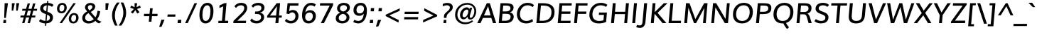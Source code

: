 SplineFontDB: 3.0
FontName: Muli-Medium-Italic
FullName: Muli Medium Italic
FamilyName: Muli
Weight: Medium
Copyright: 2013 (c) vernon adams
Version: 1
ItalicAngle: -5
UnderlinePosition: 0
UnderlineWidth: 0
Ascent: 800
Descent: 200
UFOAscent: 827.148
UFODescent: -256.348
LayerCount: 2
Layer: 0 0 "Back"  1
Layer: 1 0 "Fore"  0
FSType: 0
OS2Version: 0
OS2_WeightWidthSlopeOnly: 0
OS2_UseTypoMetrics: 1
CreationTime: 1367940493
ModificationTime: 1375814822
PfmFamily: 33
TTFWeight: 500
TTFWidth: 5
LineGap: 0
VLineGap: 0
OS2TypoAscent: 966
OS2TypoAOffset: 0
OS2TypoDescent: -332
OS2TypoDOffset: 0
OS2TypoLinegap: 0
OS2WinAscent: 966
OS2WinAOffset: 0
OS2WinDescent: 332
OS2WinDOffset: 0
HheadAscent: 966
HheadAOffset: 0
HheadDescent: -332
HheadDOffset: 0
OS2Vendor: 'newt'
Lookup: 260 0 0 "'mark' Mark Positioning lookup 1"  {"'mark' Mark Positioning lookup 1-1"  } []
Lookup: 258 0 0 "'kern' Horizontal Kerning lookup 0"  {"'kern' Horizontal Kerning lookup 0 subtable" [307,0,0] } ['kern' ('DFLT' <'dflt' > 'latn' <'dflt' > ) ]
MarkAttachClasses: 1
DEI: 91125
KernClass2: 11 20 "'kern' Horizontal Kerning lookup 0 subtable" 
 89 A Aacute Abreve Acircumflex Adieresis Agrave Amacron Aogonek Aring Atilde uni0200 uni0202
 9 F uni1E1E
 14 K Kcommaaccent
 28 L Lacute Lcaron Lcommaaccent
 9 P uni1E56
 37 T Tcaron Tcommaaccent uni021A uni1E6A
 1 V
 37 W Wacute Wcircumflex Wdieresis Wgrave
 37 Y Yacute Ycircumflex Ydieresis Ygrave
 9 f uni1E1F
 89 A Aacute Abreve Acircumflex Adieresis Agrave Amacron Aogonek Aring Atilde uni0200 uni0202
 47 C Cacute Ccaron Ccedilla Ccircumflex Cdotaccent
 52 G Gbreve Gcircumflex Gcommaaccent Gdotaccent uni01F4
 89 O Oacute Obreve Ocircumflex Odieresis Ograve Ohungarumlaut Omacron Otilde uni020C uni020E
 1 Q
 37 T Tcaron Tcommaaccent uni021A uni1E6A
 1 V
 37 W Wacute Wcircumflex Wdieresis Wgrave
 37 Y Yacute Ycircumflex Ydieresis Ygrave
 89 a aacute abreve acircumflex adieresis agrave amacron aogonek aring atilde uni0201 uni0203
 47 c cacute ccaron ccedilla ccircumflex cdotaccent
 94 e eacute ebreve ecaron ecircumflex edieresis edotaccent egrave emacron eogonek uni0205 uni0207
 39 g gbreve gcircumflex gdotaccent uni01F5
 89 o oacute obreve ocircumflex odieresis ograve ohungarumlaut omacron otilde uni020D uni020F
 1 q
 13 quotedblright
 10 quoteright
 37 w wacute wcircumflex wdieresis wgrave
 37 y yacute ycircumflex ydieresis ygrave
 0 {} 0 {} 0 {} 0 {} 0 {} 0 {} 0 {} 0 {} 0 {} 0 {} 0 {} 0 {} 0 {} 0 {} 0 {} 0 {} 0 {} 0 {} 0 {} 0 {} 0 {} 0 {} 0 {} 0 {} 0 {} 0 {} -10 {} -27 {} -7 {} -16 {} 0 {} 0 {} 0 {} 0 {} 0 {} 0 {} 0 {} 0 {} -2 {} -7 {} 0 {} -3 {} 0 {} 0 {} 0 {} 0 {} 0 {} 0 {} 0 {} 0 {} 0 {} 0 {} 0 {} 0 {} 0 {} 0 {} 0 {} 0 {} 0 {} 0 {} 0 {} 0 {} -4 {} -4 {} -4 {} 0 {} 0 {} 0 {} 0 {} 0 {} 0 {} 0 {} 0 {} 0 {} 0 {} 0 {} 0 {} 0 {} 0 {} 0 {} 0 {} 0 {} -2 {} -2 {} -2 {} -2 {} -7 {} -12 {} -6 {} -20 {} 0 {} 0 {} 0 {} 0 {} 0 {} 0 {} 0 {} 0 {} 0 {} 0 {} 0 {} -21 {} 0 {} 0 {} 0 {} 0 {} 0 {} 0 {} 0 {} 0 {} 0 {} 0 {} 0 {} 0 {} 0 {} 0 {} 0 {} 0 {} 0 {} 0 {} 0 {} -2 {} 0 {} 0 {} 0 {} 0 {} 0 {} 0 {} 0 {} 0 {} -11 {} -11 {} -11 {} -11 {} -11 {} -11 {} 0 {} 0 {} 0 {} 0 {} 0 {} -4 {} 0 {} 0 {} 0 {} 0 {} 0 {} 0 {} 0 {} 0 {} 0 {} 0 {} 0 {} 0 {} 0 {} 0 {} 0 {} 0 {} 0 {} 0 {} 0 {} -4 {} 0 {} 0 {} 0 {} 0 {} 0 {} 0 {} 0 {} 0 {} 0 {} 0 {} 0 {} 0 {} 0 {} 0 {} 0 {} 0 {} 0 {} 0 {} 0 {} -9 {} 0 {} 0 {} 0 {} 0 {} 0 {} 0 {} 0 {} 0 {} -13 {} -14 {} -14 {} -14 {} -14 {} 0 {} 0 {} 0 {} 0 {} 0 {} 0 {} 0 {} 0 {} 0 {} 0 {} 0 {} 0 {} 0 {} 0 {} 0 {} 0 {} 0 {} 0 {} 0 {} 0 {} 0 {} 34 {} 59 {} 0 {} 0 {}
LangName: 1033 "" "" "" "" "" "" "" "" "" "" "" "" "" "Copyright (c) 2013, vernon adams (<URL|email>),+AAoA-with Reserved Font Name Muli.+AAoACgAA-This Font Software is licensed under the SIL Open Font License, Version 1.1.+AAoA-This license is copied below, and is also available with a FAQ at:+AAoA-http://scripts.sil.org/OFL" "http://scripts.sil.org/OFL" 
Encoding: Custom
Compacted: 1
UnicodeInterp: none
NameList: AGL For New Fonts
DisplaySize: -72
AntiAlias: 1
FitToEm: 1
WinInfo: 0 18 8
BeginPrivate: 9
BlueValues 23 [-11 0 501 513 711 724]
OtherBlues 11 [-209 -201]
BlueFuzz 1 1
BlueScale 8 0.039625
BlueShift 1 7
StdHW 4 [20]
StdVW 5 [105]
StemSnapH 19 [20 72 76 80 84 88]
StemSnapV 13 [100 105 112]
EndPrivate
AnchorClass2: "bot"  "'mark' Mark Positioning lookup 1-1" "ogonek"  "'mark' Mark Positioning lookup 1-1" 
BeginChars: 65538 456

StartChar: A
Encoding: 33 65 0
Width: 686
VWidth: 0
Flags: MW
AnchorPoint: "ogonek" 616 2 basechar 0
LayerCount: 2
UndoRedoHistory
Layer: 1
Undoes
EndUndoes
Redoes
EndRedoes
EndUndoRedoHistory
Fore
SplineSet
12 0 m 1
 348 711 l 1
 455 711 l 1
 677 0 l 1
 564 0 l 1
 507 185 l 1
 211 185 l 1
 127 0 l 1
 12 0 l 1
249 274 m 1
 480 274 l 1
 451 384 423 494 393 602 c 1
 345 493 297 383 249 274 c 1
EndSplineSet
EndChar

StartChar: AE
Encoding: 132 198 1
Width: 1012
VWidth: 0
Flags: MW
LayerCount: 2
UndoRedoHistory
Layer: 1
Undoes
EndUndoes
Redoes
EndRedoes
EndUndoRedoHistory
Fore
SplineSet
304 270 m 1
 531 270 l 1
 530 612 l 1
 519 612 l 1
 304 270 l 1
18 0 m 1
 472 711 l 1
 966 711 l 1
 963 623 l 1
 627 623 l 1
 633 408 l 1
 938 408 l 1
 936 320 l 1
 637 320 l 1
 644 88 l 1
 949 88 l 1
 946 0 l 1
 538 0 l 1
 534 185 l 1
 257 185 l 1
 141 0 l 1
 18 0 l 1
EndSplineSet
EndChar

StartChar: Aacute
Encoding: 127 193 2
Width: 686
VWidth: 0
Flags: HMW
LayerCount: 2
UndoRedoHistory
Layer: 1
Undoes
EndUndoes
Redoes
EndRedoes
EndUndoRedoHistory
Fore
Refer: 444 769 N 1 0 0 1 497 221 2
Refer: 0 65 N 1 0 0 1 0 0 3
EndChar

StartChar: Abreve
Encoding: 192 258 3
Width: 686
VWidth: 0
Flags: HMW
LayerCount: 2
UndoRedoHistory
Layer: 1
Undoes
EndUndoes
Redoes
EndRedoes
EndUndoRedoHistory
Fore
Refer: 151 728 N 1 0 0 1 200 202 2
Refer: 0 65 N 1 0 0 1 0 0 3
EndChar

StartChar: Acircumflex
Encoding: 128 194 4
Width: 686
VWidth: 0
Flags: HMW
LayerCount: 2
UndoRedoHistory
Layer: 1
Undoes
EndUndoes
Redoes
EndRedoes
EndUndoRedoHistory
Fore
Refer: 446 770 N 1 0 0 1 408 228 2
Refer: 0 65 N 1 0 0 1 0 0 3
EndChar

StartChar: Adieresis
Encoding: 130 196 5
Width: 686
VWidth: 0
Flags: MW
LayerCount: 2
UndoRedoHistory
Layer: 1
Undoes
EndUndoes
Redoes
EndRedoes
EndUndoRedoHistory
Fore
Refer: 176 168 N 1 0 0 1 174 192 2
Refer: 0 65 N 1 0 0 1 0 0 3
EndChar

StartChar: Agrave
Encoding: 126 192 6
Width: 686
VWidth: 0
Flags: HMW
LayerCount: 2
UndoRedoHistory
Layer: 1
Undoes
EndUndoes
Redoes
EndRedoes
EndUndoRedoHistory
Fore
Refer: 447 768 N 1 0 0 1 333 221 2
Refer: 0 65 N 1 0 0 1 0 0 3
EndChar

StartChar: Amacron
Encoding: 190 256 7
Width: 686
VWidth: 0
Flags: HMW
LayerCount: 2
UndoRedoHistory
Layer: 1
Undoes
EndUndoes
Redoes
EndRedoes
EndUndoRedoHistory
Fore
Refer: 394 713 N 1 0 0 1 181 204 2
Refer: 0 65 N 1 0 0 1 0 0 3
EndChar

StartChar: Aogonek
Encoding: 194 260 8
Width: 686
VWidth: 0
Flags: HMW
LayerCount: 2
UndoRedoHistory
Layer: 1
Undoes
EndUndoes
Redoes
EndRedoes
EndUndoRedoHistory
Fore
Refer: 272 731 N 1 0 0 1 443 2 2
Refer: 0 65 N 1 0 0 1 0 0 3
EndChar

StartChar: Aring
Encoding: 131 197 9
Width: 686
VWidth: 0
Flags: HMW
LayerCount: 2
UndoRedoHistory
Layer: 1
Undoes
EndUndoes
Redoes
EndRedoes
EndUndoRedoHistory
Fore
Refer: 313 730 N 1 0 0 1 200 170 2
Refer: 0 65 N 1 0 0 1 0 0 3
EndChar

StartChar: Atilde
Encoding: 129 195 10
Width: 686
VWidth: 0
Flags: HMW
LayerCount: 2
UndoRedoHistory
Layer: 1
Undoes
EndUndoes
Redoes
EndRedoes
EndUndoRedoHistory
Fore
Refer: 335 732 N 1 0 0 1 189 212 2
Refer: 0 65 N 1 0 0 1 0 0 3
EndChar

StartChar: B
Encoding: 34 66 11
Width: 653
VWidth: 0
Flags: MW
LayerCount: 2
UndoRedoHistory
Layer: 1
Undoes
EndUndoes
Redoes
EndRedoes
EndUndoRedoHistory
Fore
SplineSet
336 417 m 2
 419 417 505 438 505 535 c 0
 505 609 440 627 344 627 c 2
 250 627 l 1
 232 417 l 1
 336 417 l 2
332 84 m 2
 445 84 511 137 511 228 c 0
 511 308 456 333 338 333 c 2
 225 333 l 1
 203 84 l 1
 332 84 l 2
615 556 m 0
 615 472 570 413 489 384 c 1
 573 365 620 308 620 227 c 0
 620 116 528 0 352 0 c 2
 92 0 l 1
 155 711 l 1
 327 711 l 2
 448 711 615 703 615 556 c 0
EndSplineSet
EndChar

StartChar: C
Encoding: 35 67 12
Width: 684
VWidth: 0
Flags: MW
AnchorPoint: "bot" 406 2 basechar 0
LayerCount: 2
UndoRedoHistory
Layer: 1
Undoes
EndUndoes
Redoes
EndRedoes
EndUndoRedoHistory
Fore
SplineSet
411 -11 m 0
 190 -11 81 136 81 315 c 0
 81 531 229 724 456 724 c 0
 548 724 624 699 683 643 c 1
 637 573 l 1
 584 613 522 636 459 636 c 0
 290 636 189 487 189 320 c 0
 189 190 258 77 417 77 c 0
 485 77 562 103 623 150 c 1
 649 65 l 1
 584 17 505 -11 411 -11 c 0
EndSplineSet
EndChar

StartChar: Cacute
Encoding: 196 262 13
Width: 684
VWidth: 0
Flags: HMW
LayerCount: 2
UndoRedoHistory
Layer: 1
Undoes
EndUndoes
Redoes
EndRedoes
EndUndoRedoHistory
Fore
Refer: 444 769 N 1 0 0 1 550 221 2
Refer: 12 67 N 1 0 0 1 0 0 3
EndChar

StartChar: Ccaron
Encoding: 202 268 14
Width: 684
VWidth: 0
Flags: HMW
LayerCount: 2
UndoRedoHistory
Layer: 1
Undoes
EndUndoes
Redoes
EndRedoes
EndUndoRedoHistory
Fore
Refer: 445 780 N 1 0 0 1 477 228 2
Refer: 12 67 N 1 0 0 1 0 0 3
EndChar

StartChar: Ccedilla
Encoding: 133 199 15
Width: 684
VWidth: 0
Flags: MW
LayerCount: 2
UndoRedoHistory
Layer: 1
Undoes
EndUndoes
Redoes
EndRedoes
EndUndoRedoHistory
Fore
Refer: 161 184 N 1 0 0 1 294 2 2
Refer: 12 67 N 1 0 0 1 0 0 3
EndChar

StartChar: Ccircumflex
Encoding: 198 264 16
Width: 684
VWidth: 0
Flags: HMW
LayerCount: 2
UndoRedoHistory
Layer: 1
Undoes
EndUndoes
Redoes
EndRedoes
EndUndoRedoHistory
Fore
Refer: 446 770 N 1 0 0 1 461 228 2
Refer: 12 67 N 1 0 0 1 0 0 3
EndChar

StartChar: Cdotaccent
Encoding: 200 266 17
Width: 684
VWidth: 0
Flags: HMW
LayerCount: 2
UndoRedoHistory
Layer: 1
Undoes
EndUndoes
Redoes
EndRedoes
EndUndoRedoHistory
Fore
Refer: 180 775 N 1 0 0 1 280 176 2
Refer: 12 67 N 1 0 0 1 0 0 3
EndChar

StartChar: D
Encoding: 36 68 18
Width: 749
VWidth: 0
Flags: MW
LayerCount: 2
UndoRedoHistory
Layer: 1
Undoes
EndUndoes
Redoes
EndRedoes
EndUndoRedoHistory
Fore
SplineSet
92 0 m 1
 155 711 l 1
 322 711 l 2
 576 711 731 618 731 399 c 0
 731 142 570 0 301 0 c 2
 92 0 l 1
316 84 m 2
 518 84 623 203 623 395 c 0
 623 553 529 627 325 627 c 2
 251 627 l 1
 203 84 l 1
 316 84 l 2
EndSplineSet
EndChar

StartChar: Dcaron
Encoding: 204 270 19
Width: 749
VWidth: 0
Flags: HMW
LayerCount: 2
UndoRedoHistory
Layer: 1
Undoes
EndUndoes
Redoes
EndRedoes
EndUndoRedoHistory
Fore
Refer: 156 711 N 1 0 0 1 246 235 2
Refer: 18 68 N 1 0 0 1 0 0 3
EndChar

StartChar: Dcroat
Encoding: 206 272 20
Width: 734
VWidth: 0
Flags: MW
LayerCount: 2
UndoRedoHistory
Layer: 1
Undoes
EndUndoes
Redoes
EndRedoes
EndUndoRedoHistory
Fore
Refer: 32 208 N 1 0 0 1 0 0 2
EndChar

StartChar: E
Encoding: 37 69 21
Width: 584
VWidth: 0
Flags: MW
AnchorPoint: "ogonek" 430 2 basechar 0
LayerCount: 2
UndoRedoHistory
Layer: 1
Undoes
EndUndoes
Redoes
EndRedoes
EndUndoRedoHistory
Fore
SplineSet
92 0 m 1
 154 711 l 1
 587 711 l 1
 580 627 l 1
 250 627 l 1
 231 414 l 1
 543 414 l 1
 535 330 l 1
 224 330 l 1
 203 84 l 1
 547 84 l 1
 539 0 l 1
 92 0 l 1
EndSplineSet
EndChar

StartChar: Eacute
Encoding: 135 201 22
Width: 584
VWidth: 0
Flags: HMW
LayerCount: 2
UndoRedoHistory
Layer: 1
Undoes
EndUndoes
Redoes
EndRedoes
EndUndoRedoHistory
Fore
Refer: 444 769 N 1 0 0 1 466 221 2
Refer: 21 69 N 1 0 0 1 0 0 3
EndChar

StartChar: Ebreve
Encoding: 210 276 23
Width: 584
VWidth: 0
Flags: HMW
LayerCount: 2
UndoRedoHistory
Layer: 1
Undoes
EndUndoes
Redoes
EndRedoes
EndUndoRedoHistory
Fore
Refer: 151 728 N 1 0 0 1 169 202 2
Refer: 21 69 N 1 0 0 1 0 0 3
EndChar

StartChar: Ecaron
Encoding: 216 282 24
Width: 584
VWidth: 0
Flags: HMW
LayerCount: 2
UndoRedoHistory
Layer: 1
Undoes
EndUndoes
Redoes
EndRedoes
EndUndoRedoHistory
Fore
Refer: 445 780 N 1 0 0 1 393 228 2
Refer: 21 69 N 1 0 0 1 0 0 3
EndChar

StartChar: Ecircumflex
Encoding: 136 202 25
Width: 584
VWidth: 0
Flags: HMW
LayerCount: 2
UndoRedoHistory
Layer: 1
Undoes
EndUndoes
Redoes
EndRedoes
EndUndoRedoHistory
Fore
Refer: 446 770 N 1 0 0 1 377 228 2
Refer: 21 69 N 1 0 0 1 0 0 3
EndChar

StartChar: Edieresis
Encoding: 137 203 26
Width: 584
VWidth: 0
Flags: MW
LayerCount: 2
UndoRedoHistory
Layer: 1
Undoes
EndUndoes
Redoes
EndRedoes
EndUndoRedoHistory
Fore
Refer: 176 168 N 1 0 0 1 143 192 2
Refer: 21 69 N 1 0 0 1 0 0 3
EndChar

StartChar: Edotaccent
Encoding: 212 278 27
Width: 584
VWidth: 0
Flags: HMW
LayerCount: 2
UndoRedoHistory
Layer: 1
Undoes
EndUndoes
Redoes
EndRedoes
EndUndoRedoHistory
Fore
Refer: 180 775 N 1 0 0 1 196 176 2
Refer: 21 69 N 1 0 0 1 0 0 3
EndChar

StartChar: Egrave
Encoding: 134 200 28
Width: 584
VWidth: 0
Flags: HMW
LayerCount: 2
UndoRedoHistory
Layer: 1
Undoes
EndUndoes
Redoes
EndRedoes
EndUndoRedoHistory
Fore
Refer: 447 768 N 1 0 0 1 302 221 2
Refer: 21 69 N 1 0 0 1 0 0 3
EndChar

StartChar: Emacron
Encoding: 208 274 29
Width: 584
VWidth: 0
Flags: HMW
LayerCount: 2
UndoRedoHistory
Layer: 1
Undoes
EndUndoes
Redoes
EndRedoes
EndUndoRedoHistory
Fore
Refer: 394 713 N 1 0 0 1 150 204 2
Refer: 21 69 N 1 0 0 1 0 0 3
EndChar

StartChar: Eng
Encoding: 264 330 30
Width: 773
VWidth: 0
Flags: MW
LayerCount: 2
UndoRedoHistory
Layer: 1
Undoes
EndUndoes
Redoes
EndRedoes
EndUndoRedoHistory
Fore
SplineSet
254 -189 m 1
 274 -108 l 1
 330 -124 380 -133 423 -133 c 0
 512 -133 567 -101 579 -6 c 0
 579 -4 583 31 583 33 c 1
 281 501 l 1
 239 574 l 1
 189 0 l 1
 91 0 l 1
 153 711 l 1
 265 711 l 1
 553 254 l 1
 596 181 l 1
 643 711 l 1
 742 711 l 1
 683 36 l 2
 669 -130 585 -211 419 -211 c 0
 371 -211 316 -204 254 -189 c 1
EndSplineSet
EndChar

StartChar: Eogonek
Encoding: 214 280 31
Width: 584
VWidth: 0
Flags: HMW
LayerCount: 2
UndoRedoHistory
Layer: 1
Undoes
EndUndoes
Redoes
EndRedoes
EndUndoRedoHistory
Fore
Refer: 272 731 N 1 0 0 1 257 2 2
Refer: 21 69 N 1 0 0 1 0 0 3
EndChar

StartChar: Eth
Encoding: 142 208 32
Width: 734
VWidth: 0
Flags: MW
LayerCount: 2
UndoRedoHistory
Layer: 1
Undoes
EndUndoes
Redoes
EndRedoes
EndUndoRedoHistory
Fore
SplineSet
51 398 m 1
 355 398 l 1
 349 326 l 1
 45 326 l 1
 51 398 l 1
EndSplineSet
Refer: 18 68 N 1 0 0 1 0 0 2
EndChar

StartChar: Euro
Encoding: 416 8364 33
Width: 581
VWidth: 0
Flags: MW
LayerCount: 2
UndoRedoHistory
Layer: 1
Undoes
EndUndoes
Redoes
EndRedoes
EndUndoRedoHistory
Fore
SplineSet
366 -10 m 0
 206 -10 132 96 126 252 c 1
 61 252 l 1
 76 319 l 1
 126 319 l 1
 126 329 127 340 128 354 c 0
 128 362 130 372 131 383 c 1
 70 383 l 1
 87 450 l 1
 146 450 l 1
 187 600 290 707 444 707 c 0
 508 707 560 688 597 649 c 1
 571 557 l 1
 540 609 492 636 435 636 c 0
 330 636 263 552 232 450 c 1
 521 450 l 1
 506 383 l 1
 218 383 l 1
 217 377 215 369 215 361 c 0
 213 341 213 319 213 319 c 1
 494 319 l 1
 479 252 l 1
 214 252 l 1
 219 139 266 61 380 61 c 0
 429 61 483 81 541 124 c 1
 532 37 l 1
 481 4 425 -10 366 -10 c 0
EndSplineSet
EndChar

StartChar: F
Encoding: 38 70 34
Width: 549
VWidth: 0
Flags: MW
LayerCount: 2
UndoRedoHistory
Layer: 1
Undoes
EndUndoes
Redoes
EndRedoes
EndUndoRedoHistory
Fore
SplineSet
92 0 m 1
 155 711 l 1
 569 711 l 1
 562 627 l 1
 250 627 l 1
 231 413 l 1
 526 413 l 1
 519 329 l 1
 224 329 l 1
 195 0 l 1
 92 0 l 1
EndSplineSet
EndChar

StartChar: G
Encoding: 39 71 35
Width: 743
VWidth: 0
Flags: MW
LayerCount: 2
UndoRedoHistory
Layer: 1
Undoes
EndUndoes
Redoes
EndRedoes
EndUndoRedoHistory
Fore
SplineSet
412 -11 m 0
 192 -11 80 111 80 299 c 0
 80 536 240 724 486 724 c 0
 637 724 712 653 712 653 c 1
 668 577 l 1
 668 577 605 636 480 636 c 0
 295 636 188 483 188 312 c 0
 188 172 264 77 425 77 c 0
 473 77 532 85 576 101 c 1
 593 294 l 1
 413 294 l 1
 420 378 l 1
 698 378 l 1
 670 42 l 1
 585 2 495 -11 412 -11 c 0
EndSplineSet
EndChar

StartChar: Gbreve
Encoding: 220 286 36
Width: 743
VWidth: 0
Flags: HMW
LayerCount: 2
UndoRedoHistory
Layer: 1
Undoes
EndUndoes
Redoes
EndRedoes
EndUndoRedoHistory
Fore
Refer: 151 728 N 1 0 0 1 284 202 2
Refer: 35 71 N 1 0 0 1 0 0 3
EndChar

StartChar: Gcircumflex
Encoding: 218 284 37
Width: 743
VWidth: 0
Flags: HMW
LayerCount: 2
UndoRedoHistory
Layer: 1
Undoes
EndUndoes
Redoes
EndRedoes
EndUndoRedoHistory
Fore
Refer: 446 770 N 1 0 0 1 491 228 2
Refer: 35 71 N 1 0 0 1 0 0 3
EndChar

StartChar: Gcommaaccent
Encoding: 224 290 38
Width: 743
VWidth: 0
Flags: HMW
LayerCount: 2
UndoRedoHistory
Layer: 1
Undoes
EndUndoes
Redoes
EndRedoes
EndUndoRedoHistory
Fore
Refer: 396 806 N 1 0 0 1 225 -192 2
Refer: 35 71 N 1 0 0 1 0 0 3
EndChar

StartChar: Gdotaccent
Encoding: 222 288 39
Width: 743
VWidth: 0
Flags: HMW
LayerCount: 2
UndoRedoHistory
Layer: 1
Undoes
EndUndoes
Redoes
EndRedoes
EndUndoRedoHistory
Fore
Refer: 180 775 N 1 0 0 1 310 176 2
Refer: 35 71 N 1 0 0 1 0 0 3
EndChar

StartChar: H
Encoding: 40 72 40
Width: 750
VWidth: 0
Flags: MW
LayerCount: 2
UndoRedoHistory
Layer: 1
Undoes
EndUndoes
Redoes
EndRedoes
EndUndoRedoHistory
Fore
SplineSet
92 0 m 1
 155 711 l 1
 257 711 l 1
 231 405 l 1
 591 405 l 1
 618 711 l 1
 721 711 l 1
 658 0 l 1
 557 0 l 1
 584 321 l 1
 225 321 l 1
 196 0 l 1
 92 0 l 1
EndSplineSet
EndChar

StartChar: Hbar
Encoding: 228 294 41
Width: 750
VWidth: 0
Flags: MW
LayerCount: 2
UndoRedoHistory
Layer: 1
Undoes
EndUndoes
Redoes
EndRedoes
EndUndoRedoHistory
Fore
SplineSet
85 544 m 1
 91 619 l 1
 753 619 l 1
 747 544 l 1
 85 544 l 1
EndSplineSet
Refer: 40 72 N 1 0 0 1 0 0 2
EndChar

StartChar: Hcircumflex
Encoding: 226 292 42
Width: 750
VWidth: 0
Flags: HMW
LayerCount: 2
UndoRedoHistory
Layer: 1
Undoes
EndUndoes
Redoes
EndRedoes
EndUndoRedoHistory
Fore
Refer: 446 770 N 1 0 0 1 444 228 2
Refer: 40 72 N 1 0 0 1 0 0 3
EndChar

StartChar: I
Encoding: 41 73 43
Width: 283
VWidth: 0
Flags: MW
AnchorPoint: "ogonek" 142 0 basechar 0
LayerCount: 2
UndoRedoHistory
Layer: 1
Undoes
EndUndoes
Redoes
EndRedoes
EndUndoRedoHistory
Fore
SplineSet
89 0 m 1
 151 711 l 1
 254 711 l 1
 191 0 l 1
 89 0 l 1
EndSplineSet
EndChar

StartChar: IJ
Encoding: 240 306 44
Width: 671
VWidth: 0
Flags: MW
LayerCount: 2
UndoRedoHistory
Layer: 1
Undoes
EndUndoes
Redoes
EndRedoes
EndUndoRedoHistory
Fore
Refer: 54 74 N 1 0 0 1 284 0 2
Refer: 43 73 N 1 0 0 1 0 0 2
EndChar

StartChar: Iacute
Encoding: 139 205 45
Width: 283
VWidth: 0
Flags: HMW
LayerCount: 2
UndoRedoHistory
Layer: 1
Undoes
EndUndoes
Redoes
EndRedoes
EndUndoRedoHistory
Fore
Refer: 444 769 N 1 0 0 1 298 221 2
Refer: 43 73 N 1 0 0 1 0 0 3
EndChar

StartChar: Ibreve
Encoding: 234 300 46
Width: 283
VWidth: 0
Flags: HMW
LayerCount: 2
UndoRedoHistory
Layer: 1
Undoes
EndUndoes
Redoes
EndRedoes
EndUndoRedoHistory
Fore
Refer: 151 728 N 1 0 0 1 1 202 2
Refer: 43 73 N 1 0 0 1 0 0 3
EndChar

StartChar: Icircumflex
Encoding: 140 206 47
Width: 283
VWidth: 0
Flags: HMW
LayerCount: 2
UndoRedoHistory
Layer: 1
Undoes
EndUndoes
Redoes
EndRedoes
EndUndoRedoHistory
Fore
Refer: 446 770 N 1 0 0 1 209 228 2
Refer: 43 73 N 1 0 0 1 0 0 3
EndChar

StartChar: Idieresis
Encoding: 141 207 48
Width: 283
VWidth: 0
Flags: MW
LayerCount: 2
UndoRedoHistory
Layer: 1
Undoes
EndUndoes
Redoes
EndRedoes
EndUndoRedoHistory
Fore
Refer: 176 168 N 1 0 0 1 -25 192 2
Refer: 43 73 N 1 0 0 1 0 0 3
EndChar

StartChar: Idotaccent
Encoding: 238 304 49
Width: 283
VWidth: 0
Flags: HMW
LayerCount: 2
UndoRedoHistory
Layer: 1
Undoes
EndUndoes
Redoes
EndRedoes
EndUndoRedoHistory
Fore
Refer: 180 775 N 1 0 0 1 28 176 2
Refer: 43 73 N 1 0 0 1 0 0 3
EndChar

StartChar: Igrave
Encoding: 138 204 50
Width: 283
VWidth: 0
Flags: HMW
LayerCount: 2
UndoRedoHistory
Layer: 1
Undoes
EndUndoes
Redoes
EndRedoes
EndUndoRedoHistory
Fore
Refer: 447 768 N 1 0 0 1 134 221 2
Refer: 43 73 N 1 0 0 1 0 0 3
EndChar

StartChar: Imacron
Encoding: 232 298 51
Width: 283
VWidth: 0
Flags: HMW
LayerCount: 2
UndoRedoHistory
Layer: 1
Undoes
EndUndoes
Redoes
EndRedoes
EndUndoRedoHistory
Fore
Refer: 394 713 N 1 0 0 1 -24 204 2
Refer: 43 73 N 1 0 0 1 0 0 3
EndChar

StartChar: Iogonek
Encoding: 236 302 52
Width: 283
VWidth: 0
Flags: HMW
LayerCount: 2
UndoRedoHistory
Layer: 1
Undoes
EndUndoes
Redoes
EndRedoes
EndUndoRedoHistory
Fore
Refer: 272 731 N 1 0 0 1 -31 0 2
Refer: 43 73 N 1 0 0 1 0 0 3
EndChar

StartChar: Itilde
Encoding: 230 296 53
Width: 283
VWidth: 0
Flags: HMW
LayerCount: 2
UndoRedoHistory
Layer: 1
Undoes
EndUndoes
Redoes
EndRedoes
EndUndoRedoHistory
Fore
Refer: 335 732 N 1 0 0 1 -11 212 2
Refer: 43 73 N 1 0 0 1 0 0 3
EndChar

StartChar: J
Encoding: 42 74 54
Width: 366
VWidth: 0
Flags: MW
LayerCount: 2
UndoRedoHistory
Layer: 1
Undoes
EndUndoes
Redoes
EndRedoes
EndUndoRedoHistory
Fore
SplineSet
84 -171 m 0
 35 -171 -13 -158 -45 -146 c 1
 -22 -65 l 1
 3 -73 40 -83 77 -83 c 0
 147 -83 168 -37 175 48 c 2
 233 711 l 1
 337 711 l 1
 279 48 l 2
 266 -97 198 -171 84 -171 c 0
EndSplineSet
EndChar

StartChar: Jcircumflex
Encoding: 242 308 55
Width: 366
VWidth: 0
Flags: HMW
LayerCount: 2
UndoRedoHistory
Layer: 1
Undoes
EndUndoes
Redoes
EndRedoes
EndUndoRedoHistory
Fore
Refer: 446 770 S 1 0 0 1 289 228 2
Refer: 54 74 N 1 0 0 1 0 0 3
EndChar

StartChar: K
Encoding: 43 75 56
Width: 634
VWidth: 0
Flags: MW
LayerCount: 2
UndoRedoHistory
Layer: 1
Undoes
EndUndoes
Redoes
EndRedoes
EndUndoRedoHistory
Fore
SplineSet
92 0 m 1
 155 711 l 1
 257 711 l 1
 229 392 l 1
 551 711 l 1
 679 711 l 1
 330 366 l 1
 639 0 l 1
 506 0 l 1
 225 333 l 1
 196 0 l 1
 92 0 l 1
EndSplineSet
EndChar

StartChar: Kcommaaccent
Encoding: 244 310 57
Width: 634
VWidth: 0
Flags: HMW
LayerCount: 2
UndoRedoHistory
Layer: 1
Undoes
EndUndoes
Redoes
EndRedoes
EndUndoRedoHistory
Fore
Refer: 396 806 N 1 0 0 1 231 -181 2
Refer: 56 75 N 1 0 0 1 0 0 3
EndChar

StartChar: L
Encoding: 44 76 58
Width: 543
VWidth: 0
Flags: MW
LayerCount: 2
UndoRedoHistory
Layer: 1
Undoes
EndUndoes
Redoes
EndRedoes
EndUndoRedoHistory
Fore
SplineSet
91 0 m 1
 154 711 l 1
 256 711 l 1
 201 84 l 1
 531 84 l 1
 524 0 l 1
 91 0 l 1
EndSplineSet
EndChar

StartChar: Lacute
Encoding: 247 313 59
Width: 543
VWidth: 0
Flags: HMW
LayerCount: 2
UndoRedoHistory
Layer: 1
Undoes
EndUndoes
Redoes
EndRedoes
EndUndoRedoHistory
Fore
Refer: 444 769 N 1 0 0 1 465 221 2
Refer: 58 76 N 1 0 0 1 0 0 3
EndChar

StartChar: Lcaron
Encoding: 251 317 60
Width: 576
VWidth: 0
Flags: MW
LayerCount: 2
UndoRedoHistory
Layer: 1
Undoes
EndUndoes
Redoes
EndRedoes
EndUndoRedoHistory
Fore
Refer: 165 44 N 1 0 0 1 424 603 2
Refer: 58 76 N 1 0 0 1 0 0 2
EndChar

StartChar: Lcommaaccent
Encoding: 249 315 61
Width: 543
VWidth: 0
Flags: HMW
LayerCount: 2
UndoRedoHistory
Layer: 1
Undoes
EndUndoes
Redoes
EndRedoes
EndUndoRedoHistory
Fore
Refer: 396 806 N 1 0 0 1 173 -181 2
Refer: 58 76 N 1 0 0 1 0 0 3
EndChar

StartChar: Ldot
Encoding: 253 319 62
Width: 543
VWidth: 0
Flags: MW
LayerCount: 2
UndoRedoHistory
Layer: 1
Undoes
EndUndoes
Redoes
EndRedoes
EndUndoRedoHistory
Fore
Refer: 254 183 S 0.488281 0 0 0.488281 278 61 2
Refer: 58 76 N 1 0 0 1 0 0 3
EndChar

StartChar: Lslash
Encoding: 255 321 63
Width: 557
VWidth: 0
Flags: MW
LayerCount: 2
UndoRedoHistory
Layer: 1
Undoes
EndUndoes
Redoes
EndRedoes
EndUndoRedoHistory
Fore
SplineSet
360 444 m 1
 39 236 l 1
 47 324 l 1
 367 531 l 1
 360 444 l 1
EndSplineSet
Refer: 58 76 N 1 0 0 1 0 0 2
EndChar

StartChar: M
Encoding: 45 77 64
Width: 941
VWidth: 0
Flags: MW
LayerCount: 2
UndoRedoHistory
Layer: 1
Undoes
EndUndoes
Redoes
EndRedoes
EndUndoRedoHistory
Fore
SplineSet
92 0 m 1
 155 711 l 1
 278 711 l 1
 347 521 416 331 484 141 c 1
 586 331 689 521 792 711 c 1
 912 711 l 1
 850 0 l 1
 752 0 l 1
 800 543 l 1
 703 362 606 181 509 0 c 1
 435 0 l 1
 370 183 304 365 240 549 c 1
 192 0 l 1
 92 0 l 1
EndSplineSet
EndChar

StartChar: N
Encoding: 46 78 65
Width: 772
VWidth: 0
Flags: MW
LayerCount: 2
UndoRedoHistory
Layer: 1
Undoes
EndUndoes
Redoes
EndRedoes
EndUndoRedoHistory
Fore
SplineSet
92 0 m 1
 155 711 l 1
 266 711 l 1
 376 524 486 337 595 149 c 1
 644 711 l 1
 743 711 l 1
 681 0 l 1
 569 0 l 1
 459 187 348 373 239 561 c 1
 190 0 l 1
 92 0 l 1
EndSplineSet
EndChar

StartChar: Nacute
Encoding: 257 323 66
Width: 772
VWidth: 0
Flags: HMW
LayerCount: 2
UndoRedoHistory
Layer: 1
Undoes
EndUndoes
Redoes
EndRedoes
EndUndoRedoHistory
Fore
Refer: 444 769 N 1 0 0 1 544 221 2
Refer: 65 78 N 1 0 0 1 0 0 3
EndChar

StartChar: Ncaron
Encoding: 261 327 67
Width: 772
VWidth: 0
Flags: HMW
LayerCount: 2
UndoRedoHistory
Layer: 1
Undoes
EndUndoes
Redoes
EndRedoes
EndUndoRedoHistory
Fore
Refer: 445 780 N 1 0 0 1 471 228 2
Refer: 65 78 N 1 0 0 1 0 0 3
EndChar

StartChar: Ncommaaccent
Encoding: 259 325 68
Width: 772
VWidth: 0
Flags: HMW
LayerCount: 2
UndoRedoHistory
Layer: 1
Undoes
EndUndoes
Redoes
EndRedoes
EndUndoRedoHistory
Fore
Refer: 396 806 N 1 0 0 1 252 -181 2
Refer: 65 78 N 1 0 0 1 0 0 3
EndChar

StartChar: Ntilde
Encoding: 143 209 69
Width: 772
VWidth: 0
Flags: HMW
LayerCount: 2
UndoRedoHistory
Layer: 1
Undoes
EndUndoes
Redoes
EndRedoes
EndUndoRedoHistory
Fore
Refer: 335 732 N 1 0 0 1 237 212 2
Refer: 65 78 N 1 0 0 1 0 0 3
EndChar

StartChar: O
Encoding: 47 79 70
Width: 799
VWidth: 0
Flags: MW
AnchorPoint: "ogonek" 409 2 basechar 0
LayerCount: 2
UndoRedoHistory
Layer: 1
Undoes
EndUndoes
Redoes
EndRedoes
EndUndoRedoHistory
Fore
SplineSet
782 401 m 0
 782 156 633 -11 400 -11 c 0
 196 -11 81 112 81 309 c 0
 81 552 231 724 467 724 c 0
 666 724 782 598 782 401 c 0
457 636 m 0
 288 636 192 487 192 315 c 0
 192 179 260 77 406 77 c 0
 576 77 670 215 670 398 c 0
 670 535 603 636 457 636 c 0
EndSplineSet
EndChar

StartChar: OE
Encoding: 272 338 71
Width: 1026
VWidth: 0
Flags: MW
LayerCount: 2
UndoRedoHistory
Layer: 1
Undoes
EndUndoes
Redoes
EndRedoes
EndUndoRedoHistory
Fore
SplineSet
413 636 m 0
 269 636 162 488 162 318 c 0
 162 178 238 72 364 72 c 0
 420 72 475 90 525 122 c 1
 566 590 l 1
 522 620 470 636 413 636 c 0
52 312 m 0
 52 543 210 724 411 724 c 0
 468 724 524 709 574 680 c 1
 577 711 l 1
 977 711 l 1
 969 623 l 1
 672 623 l 1
 653 408 l 1
 932 408 l 1
 924 320 l 1
 646 320 l 1
 625 88 l 1
 937 88 l 1
 929 0 l 1
 515 0 l 1
 518 38 l 1
 461 5 401 -11 343 -11 c 0
 167 -11 52 120 52 312 c 0
EndSplineSet
EndChar

StartChar: Oacute
Encoding: 145 211 72
Width: 799
VWidth: 0
Flags: HMW
LayerCount: 2
UndoRedoHistory
Layer: 1
Undoes
EndUndoes
Redoes
EndRedoes
EndUndoRedoHistory
Fore
Refer: 444 769 N 1 0 0 1 561 221 2
Refer: 70 79 N 1 0 0 1 0 0 3
EndChar

StartChar: Obreve
Encoding: 268 334 73
Width: 799
VWidth: 0
Flags: HMW
LayerCount: 2
UndoRedoHistory
Layer: 1
Undoes
EndUndoes
Redoes
EndRedoes
EndUndoRedoHistory
Fore
Refer: 151 728 N 1 0 0 1 261 202 2
Refer: 70 79 N 1 0 0 1 0 0 3
EndChar

StartChar: Ocircumflex
Encoding: 146 212 74
Width: 799
VWidth: 0
Flags: HMW
LayerCount: 2
UndoRedoHistory
Layer: 1
Undoes
EndUndoes
Redoes
EndRedoes
EndUndoRedoHistory
Fore
Refer: 446 770 N 1 0 0 1 472 228 2
Refer: 70 79 N 1 0 0 1 0 0 3
EndChar

StartChar: Odieresis
Encoding: 148 214 75
Width: 799
VWidth: 0
Flags: MW
LayerCount: 2
UndoRedoHistory
Layer: 1
Undoes
EndUndoes
Redoes
EndRedoes
EndUndoRedoHistory
Fore
Refer: 176 168 N 1 0 0 1 239 192 2
Refer: 70 79 N 1 0 0 1 0 0 3
EndChar

StartChar: Ograve
Encoding: 144 210 76
Width: 799
VWidth: 0
Flags: HMW
LayerCount: 2
UndoRedoHistory
Layer: 1
Undoes
EndUndoes
Redoes
EndRedoes
EndUndoRedoHistory
Fore
Refer: 447 768 N 1 0 0 1 397 221 2
Refer: 70 79 N 1 0 0 1 0 0 3
EndChar

StartChar: Ohungarumlaut
Encoding: 270 336 77
Width: 799
VWidth: 0
Flags: HMW
LayerCount: 2
UndoRedoHistory
Layer: 1
Undoes
EndUndoes
Redoes
EndRedoes
EndUndoRedoHistory
Fore
Refer: 222 733 N 1 0 0 1 235 224 2
Refer: 70 79 N 1 0 0 1 0 0 3
EndChar

StartChar: Omacron
Encoding: 266 332 78
Width: 799
VWidth: 0
Flags: HMW
LayerCount: 2
UndoRedoHistory
Layer: 1
Undoes
EndUndoes
Redoes
EndRedoes
EndUndoRedoHistory
Fore
Refer: 394 713 N 1 0 0 1 237 204 2
Refer: 70 79 N 1 0 0 1 0 0 3
EndChar

StartChar: uni03A9
Encoding: 374 937 79
Width: 782
VWidth: 0
Flags: MW
LayerCount: 2
UndoRedoHistory
Layer: 1
Undoes
EndUndoes
Redoes
EndRedoes
EndUndoRedoHistory
Fore
SplineSet
448 620 m 0
 304 620 194 505 194 337 c 0
 194 225 249 129 333 70 c 1
 329 0 l 1
 51 0 l 1
 44 83 l 1
 199 83 l 1
 130 145 86 232 86 340 c 0
 86 565 253 705 457 705 c 0
 647 705 760 579 760 409 c 0
 760 258 681 154 593 83 c 1
 615 83 710 83 731 83 c 1
 717 0 l 1
 453 0 l 1
 457 70 l 1
 560 135 639 241 650 366 c 0
 651 377 651 387 651 397 c 0
 651 519 585 620 448 620 c 0
EndSplineSet
EndChar

StartChar: Oslash
Encoding: 150 216 80
Width: 812
VWidth: 0
Flags: MW
LayerCount: 2
UndoRedoHistory
Layer: 1
Undoes
EndUndoes
Redoes
EndRedoes
EndUndoRedoHistory
Fore
SplineSet
214 -64 m 1
 162 -35 l 1
 208 39 l 1
 126 93 81 187 81 309 c 0
 81 552 231 724 467 724 c 0
 521 724 570 715 611 697 c 1
 649 759 l 1
 702 730 l 1
 663 667 l 1
 740 612 782 519 782 401 c 0
 782 156 633 -11 400 -11 c 0
 348 -11 301 -3 261 12 c 1
 214 -64 l 1
457 636 m 0
 288 636 192 487 192 315 c 0
 192 237 214 170 261 127 c 1
 560 614 l 1
 531 628 497 636 457 636 c 0
609 579 m 1
 312 95 l 1
 339 83 370 77 406 77 c 0
 576 77 670 215 670 398 c 0
 670 472 650 536 609 579 c 1
EndSplineSet
EndChar

StartChar: Otilde
Encoding: 147 213 81
Width: 799
VWidth: 0
Flags: HMW
LayerCount: 2
UndoRedoHistory
Layer: 1
Undoes
EndUndoes
Redoes
EndRedoes
EndUndoRedoHistory
Fore
Refer: 335 732 N 1 0 0 1 253 212 2
Refer: 70 79 N 1 0 0 1 0 0 3
EndChar

StartChar: P
Encoding: 48 80 82
Width: 621
VWidth: 0
Flags: MW
LayerCount: 2
UndoRedoHistory
Layer: 1
Undoes
EndUndoes
Redoes
EndRedoes
EndUndoRedoHistory
Fore
SplineSet
351 405 m 2
 453 405 523 429 523 530 c 0
 523 619 451 627 348 627 c 2
 250 627 l 1
 231 405 l 1
 351 405 l 2
632 542 m 0
 632 369 512 321 340 321 c 2
 224 321 l 1
 197 0 l 1
 92 0 l 1
 155 711 l 1
 344 711 l 2
 502 711 632 696 632 542 c 0
EndSplineSet
EndChar

StartChar: Q
Encoding: 49 81 83
Width: 799
VWidth: 0
Flags: MW
LayerCount: 2
UndoRedoHistory
Layer: 1
Undoes
EndUndoes
Redoes
EndRedoes
EndUndoRedoHistory
Fore
SplineSet
457 636 m 0
 288 636 192 487 192 315 c 0
 192 179 260 77 406 77 c 0
 576 77 670 215 670 398 c 0
 670 535 603 636 457 636 c 0
428 -10 m 1
 419 -11 409 -11 400 -11 c 0
 196 -11 81 112 81 309 c 0
 81 552 231 724 467 724 c 0
 666 724 782 598 782 401 c 0
 782 202 684 55 523 6 c 1
 558 -76 628 -147 628 -147 c 2
 562 -212 l 1
 562 -212 476 -124 428 -10 c 1
EndSplineSet
EndChar

StartChar: R
Encoding: 50 82 84
Width: 659
VWidth: 0
Flags: MW
LayerCount: 2
UndoRedoHistory
Layer: 1
Undoes
EndUndoes
Redoes
EndRedoes
EndUndoRedoHistory
Fore
SplineSet
359 398 m 2
 444 398 514 427 514 530 c 0
 514 604 464 627 379 627 c 2
 250 627 l 1
 230 398 l 1
 359 398 l 2
92 0 m 1
 155 711 l 1
 355 711 l 2
 467 711 619 700 619 541 c 0
 619 441 579 370 474 339 c 1
 474 339 531 321 566 202 c 2
 626 0 l 1
 516 0 l 1
 456 209 l 2
 433 288 414 314 338 314 c 2
 224 314 l 1
 196 0 l 1
 92 0 l 1
EndSplineSet
EndChar

StartChar: Racute
Encoding: 274 340 85
Width: 659
VWidth: 0
Flags: HMW
LayerCount: 2
UndoRedoHistory
Layer: 1
Undoes
EndUndoes
Redoes
EndRedoes
EndUndoRedoHistory
Fore
Refer: 444 769 N 1 0 0 1 516 221 2
Refer: 84 82 N 1 0 0 1 0 0 3
EndChar

StartChar: Rcaron
Encoding: 278 344 86
Width: 659
VWidth: 0
Flags: HMW
LayerCount: 2
UndoRedoHistory
Layer: 1
Undoes
EndUndoes
Redoes
EndRedoes
EndUndoRedoHistory
Fore
Refer: 445 780 N 1 0 0 1 443 228 2
Refer: 84 82 N 1 0 0 1 0 0 3
EndChar

StartChar: Rcommaaccent
Encoding: 276 342 87
Width: 659
VWidth: 0
Flags: HMW
LayerCount: 2
UndoRedoHistory
Layer: 1
Undoes
EndUndoes
Redoes
EndRedoes
EndUndoRedoHistory
Fore
Refer: 396 806 N 1 0 0 1 225 -181 2
Refer: 84 82 N 1 0 0 1 0 0 3
EndChar

StartChar: S
Encoding: 51 83 88
Width: 600
VWidth: 0
Flags: MW
LayerCount: 2
UndoRedoHistory
Layer: 1
Undoes
EndUndoes
Redoes
EndRedoes
EndUndoRedoHistory
Fore
SplineSet
565 209 m 0
 565 50 440 -11 304 -11 c 0
 150 -11 71 70 71 70 c 1
 122 144 l 1
 122 144 205 77 308 77 c 0
 403 77 457 118 457 198 c 0
 457 261 401 290 298 326 c 0
 192 363 112 410 112 514 c 0
 112 656 230 724 369 724 c 0
 530 724 584 647 584 647 c 1
 526 579 l 1
 526 579 479 636 376 636 c 0
 301 636 222 610 222 527 c 0
 222 461 278 439 377 404 c 0
 492 363 565 314 565 209 c 0
EndSplineSet
EndChar

StartChar: Sacute
Encoding: 280 346 89
Width: 600
VWidth: 0
Flags: HMW
LayerCount: 2
UndoRedoHistory
Layer: 1
Undoes
EndUndoes
Redoes
EndRedoes
EndUndoRedoHistory
Fore
Refer: 444 769 N 1 0 0 1 463 221 2
Refer: 88 83 N 1 0 0 1 0 0 3
EndChar

StartChar: Scaron
Encoding: 286 352 90
Width: 600
VWidth: 0
Flags: HMW
LayerCount: 2
UndoRedoHistory
Layer: 1
Undoes
EndUndoes
Redoes
EndRedoes
EndUndoRedoHistory
Fore
Refer: 445 780 N 1 0 0 1 390 228 2
Refer: 88 83 N 1 0 0 1 0 0 3
EndChar

StartChar: Scedilla
Encoding: 284 350 91
Width: 600
VWidth: 0
Flags: MW
LayerCount: 2
UndoRedoHistory
Layer: 1
Undoes
EndUndoes
Redoes
EndRedoes
EndUndoRedoHistory
Fore
Refer: 161 184 N 1 0 0 1 169 -15 2
Refer: 88 83 N 1 0 0 1 0 0 3
EndChar

StartChar: Scircumflex
Encoding: 282 348 92
Width: 600
VWidth: 0
Flags: HMW
LayerCount: 2
UndoRedoHistory
Layer: 1
Undoes
EndUndoes
Redoes
EndRedoes
EndUndoRedoHistory
Fore
Refer: 446 770 N 1 0 0 1 374 228 2
Refer: 88 83 N 1 0 0 1 0 0 3
EndChar

StartChar: Scommaaccent
Encoding: 357 536 93
Width: 600
VWidth: 0
Flags: HMW
LayerCount: 2
UndoRedoHistory
Layer: 1
Undoes
EndUndoes
Redoes
EndRedoes
EndUndoRedoHistory
Fore
Refer: 396 806 N 1 0 0 1 171 -192 2
Refer: 88 83 N 1 0 0 1 0 0 3
EndChar

StartChar: T
Encoding: 52 84 94
Width: 563
VWidth: 0
Flags: MW
AnchorPoint: "bot" 279 0 basechar 0
LayerCount: 2
UndoRedoHistory
Layer: 1
Undoes
EndUndoes
Redoes
EndRedoes
EndUndoRedoHistory
Fore
SplineSet
230 0 m 1
 285 627 l 1
 61 627 l 1
 68 711 l 1
 622 711 l 1
 615 627 l 1
 387 627 l 1
 333 0 l 1
 230 0 l 1
EndSplineSet
EndChar

StartChar: Tbar
Encoding: 292 358 95
Width: 563
VWidth: 0
Flags: MW
LayerCount: 2
UndoRedoHistory
Layer: 1
Undoes
EndUndoes
Redoes
EndRedoes
EndUndoRedoHistory
Fore
SplineSet
131 303 m 1
 138 379 l 1
 495 379 l 1
 488 303 l 1
 131 303 l 1
EndSplineSet
Refer: 94 84 N 1 0 0 1 0 0 2
EndChar

StartChar: Tcaron
Encoding: 290 356 96
Width: 563
VWidth: 0
Flags: HMW
LayerCount: 2
UndoRedoHistory
Layer: 1
Undoes
EndUndoes
Redoes
EndRedoes
EndUndoRedoHistory
Fore
Refer: 445 780 N 1 0 0 1 367 228 2
Refer: 94 84 N 1 0 0 1 0 0 3
EndChar

StartChar: Tcommaaccent
Encoding: 288 354 97
Width: 563
VWidth: 0
Flags: MW
LayerCount: 2
UndoRedoHistory
Layer: 1
Undoes
EndUndoes
Redoes
EndRedoes
EndUndoRedoHistory
Fore
Refer: 161 184 N 1 0 0 1 167 0 2
Refer: 94 84 N 1 0 0 1 0 0 3
EndChar

StartChar: Thorn
Encoding: 156 222 98
Width: 627
VWidth: 0
Flags: MW
LayerCount: 2
UndoRedoHistory
Layer: 1
Undoes
EndUndoes
Redoes
EndRedoes
EndUndoRedoHistory
Fore
SplineSet
325 253 m 2
 429 253 499 295 499 396 c 0
 499 485 431 507 325 507 c 2
 227 507 l 1
 205 253 l 1
 325 253 l 2
609 406 m 0
 609 234 471 165 307 165 c 2
 197 165 l 1
 183 0 l 1
 81 0 l 1
 143 708 l 1
 245 708 l 1
 235 595 l 1
 326 595 l 2
 484 595 609 561 609 406 c 0
EndSplineSet
EndChar

StartChar: U
Encoding: 53 85 99
Width: 729
VWidth: 0
Flags: MW
AnchorPoint: "ogonek" 405 -0 basechar 0
LayerCount: 2
UndoRedoHistory
Layer: 1
Undoes
EndUndoes
Redoes
EndRedoes
EndUndoRedoHistory
Fore
SplineSet
363 -11 m 0
 166 -11 103 88 103 226 c 0
 103 241 104 256 105 272 c 2
 144 711 l 1
 248 711 l 1
 209 269 l 2
 208 257 208 244 208 233 c 0
 208 121 264 77 372 77 c 0
 485 77 555 132 567 267 c 2
 606 711 l 1
 711 711 l 1
 672 274 l 2
 657 106 574 -11 363 -11 c 0
EndSplineSet
EndChar

StartChar: Uacute
Encoding: 152 218 100
Width: 729
VWidth: 0
Flags: HMW
LayerCount: 2
UndoRedoHistory
Layer: 1
Undoes
EndUndoes
Redoes
EndRedoes
EndUndoRedoHistory
Fore
Refer: 444 769 N 1 0 0 1 523 221 2
Refer: 99 85 N 1 0 0 1 0 0 3
EndChar

StartChar: Ubreve
Encoding: 298 364 101
Width: 729
VWidth: 0
Flags: HMW
LayerCount: 2
UndoRedoHistory
Layer: 1
Undoes
EndUndoes
Redoes
EndRedoes
EndUndoRedoHistory
Fore
Refer: 151 728 N 1 0 0 1 225 202 2
Refer: 99 85 N 1 0 0 1 0 0 3
EndChar

StartChar: Ucircumflex
Encoding: 153 219 102
Width: 729
VWidth: 0
Flags: HMW
LayerCount: 2
UndoRedoHistory
Layer: 1
Undoes
EndUndoes
Redoes
EndRedoes
EndUndoRedoHistory
Fore
Refer: 446 770 N 1 0 0 1 434 228 2
Refer: 99 85 N 1 0 0 1 0 0 3
EndChar

StartChar: Udieresis
Encoding: 154 220 103
Width: 729
VWidth: 0
Flags: MW
LayerCount: 2
UndoRedoHistory
Layer: 1
Undoes
EndUndoes
Redoes
EndRedoes
EndUndoRedoHistory
Fore
Refer: 176 168 N 1 0 0 1 200 192 2
Refer: 99 85 N 1 0 0 1 0 0 3
EndChar

StartChar: Ugrave
Encoding: 151 217 104
Width: 729
VWidth: 0
Flags: HMW
LayerCount: 2
UndoRedoHistory
Layer: 1
Undoes
EndUndoes
Redoes
EndRedoes
EndUndoRedoHistory
Fore
Refer: 447 768 N 1 0 0 1 359 221 2
Refer: 99 85 N 1 0 0 1 0 0 3
EndChar

StartChar: Uhungarumlaut
Encoding: 302 368 105
Width: 729
VWidth: 0
Flags: HMW
LayerCount: 2
UndoRedoHistory
Layer: 1
Undoes
EndUndoes
Redoes
EndRedoes
EndUndoRedoHistory
Fore
Refer: 222 733 N 1 0 0 1 199 224 2
Refer: 99 85 N 1 0 0 1 0 0 3
EndChar

StartChar: Umacron
Encoding: 296 362 106
Width: 729
VWidth: 0
Flags: HMW
LayerCount: 2
UndoRedoHistory
Layer: 1
Undoes
EndUndoes
Redoes
EndRedoes
EndUndoRedoHistory
Fore
Refer: 394 713 N 1 0 0 1 201 204 2
Refer: 99 85 N 1 0 0 1 0 0 3
EndChar

StartChar: Uogonek
Encoding: 304 370 107
Width: 729
VWidth: 0
Flags: HMW
LayerCount: 2
UndoRedoHistory
Layer: 1
Undoes
EndUndoes
Redoes
EndRedoes
EndUndoRedoHistory
Fore
Refer: 272 731 N 1 0 0 1 232 0 2
Refer: 99 85 N 1 0 0 1 0 0 3
EndChar

StartChar: Uring
Encoding: 300 366 108
Width: 729
VWidth: 0
Flags: HMW
LayerCount: 2
UndoRedoHistory
Layer: 1
Undoes
EndUndoes
Redoes
EndRedoes
EndUndoRedoHistory
Fore
Refer: 313 730 N 1 0 0 1 231 237 2
Refer: 99 85 N 1 0 0 1 0 0 3
EndChar

StartChar: Utilde
Encoding: 294 360 109
Width: 729
VWidth: 0
Flags: HMW
LayerCount: 2
UndoRedoHistory
Layer: 1
Undoes
EndUndoes
Redoes
EndRedoes
EndUndoRedoHistory
Fore
Refer: 335 732 N 1 0 0 1 214 212 2
Refer: 99 85 N 1 0 0 1 0 0 3
EndChar

StartChar: V
Encoding: 54 86 110
Width: 642
VWidth: 0
Flags: MW
LayerCount: 2
UndoRedoHistory
Layer: 1
Undoes
EndUndoes
Redoes
EndRedoes
EndUndoRedoHistory
Fore
SplineSet
271 0 m 1
 76 711 l 1
 189 711 l 1
 309 230 l 1
 336 129 l 1
 422 320 502 517 585 711 c 1
 692 711 l 1
 375 0 l 1
 271 0 l 1
EndSplineSet
EndChar

StartChar: W
Encoding: 55 87 111
Width: 991
VWidth: 0
Flags: MW
LayerCount: 2
UndoRedoHistory
Layer: 1
Undoes
EndUndoes
Redoes
EndRedoes
EndUndoRedoHistory
Fore
SplineSet
209 0 m 1
 77 711 l 1
 186 711 l 1
 219 515 253 320 285 123 c 1
 360 319 434 515 509 711 c 1
 612 711 l 1
 654 516 696 321 737 125 c 1
 803 320 867 516 932 711 c 1
 1036 711 l 1
 784 0 l 1
 667 0 l 1
 547 577 l 1
 326 0 l 1
 209 0 l 1
EndSplineSet
EndChar

StartChar: Wacute
Encoding: 392 7810 112
Width: 991
VWidth: 0
Flags: HMW
LayerCount: 2
UndoRedoHistory
Layer: 1
Undoes
EndUndoes
Redoes
EndRedoes
EndUndoRedoHistory
Fore
Refer: 444 769 N 1 0 0 1 651 221 2
Refer: 111 87 N 1 0 0 1 0 0 3
EndChar

StartChar: Wcircumflex
Encoding: 306 372 113
Width: 991
VWidth: 0
Flags: HMW
LayerCount: 2
UndoRedoHistory
Layer: 1
Undoes
EndUndoes
Redoes
EndRedoes
EndUndoRedoHistory
Fore
Refer: 446 770 N 1 0 0 1 562 228 2
Refer: 111 87 N 1 0 0 1 0 0 3
EndChar

StartChar: Wdieresis
Encoding: 394 7812 114
Width: 991
VWidth: 0
Flags: MW
LayerCount: 2
UndoRedoHistory
Layer: 1
Undoes
EndUndoes
Redoes
EndRedoes
EndUndoRedoHistory
Fore
Refer: 176 168 N 1 0 0 1 329 192 2
Refer: 111 87 N 1 0 0 1 0 0 3
EndChar

StartChar: Wgrave
Encoding: 390 7808 115
Width: 991
VWidth: 0
Flags: HMW
LayerCount: 2
UndoRedoHistory
Layer: 1
Undoes
EndUndoes
Redoes
EndRedoes
EndUndoRedoHistory
Fore
Refer: 447 768 N 1 0 0 1 487 221 2
Refer: 111 87 N 1 0 0 1 0 0 3
EndChar

StartChar: X
Encoding: 56 88 116
Width: 643
VWidth: 0
Flags: MW
LayerCount: 2
UndoRedoHistory
Layer: 1
Undoes
EndUndoes
Redoes
EndRedoes
EndUndoRedoHistory
Fore
SplineSet
515 0 m 1
 350 278 l 1
 134 0 l 1
 17 0 l 1
 297 359 l 1
 89 711 l 1
 211 711 l 1
 366 445 l 1
 570 711 l 1
 684 711 l 1
 418 365 l 1
 635 0 l 1
 515 0 l 1
EndSplineSet
EndChar

StartChar: Y
Encoding: 57 89 117
Width: 614
VWidth: 0
Flags: MW
LayerCount: 2
UndoRedoHistory
Layer: 1
Undoes
EndUndoes
Redoes
EndRedoes
EndUndoRedoHistory
Fore
SplineSet
254 0 m 1
 279 284 l 1
 69 711 l 1
 183 711 l 1
 340 378 l 1
 552 711 l 1
 669 711 l 1
 382 286 l 1
 357 0 l 1
 254 0 l 1
EndSplineSet
EndChar

StartChar: Yacute
Encoding: 155 221 118
Width: 614
VWidth: 0
Flags: HMW
LayerCount: 2
UndoRedoHistory
Layer: 1
Undoes
EndUndoes
Redoes
EndRedoes
EndUndoRedoHistory
Fore
Refer: 444 769 N 1 0 0 1 464 221 2
Refer: 117 89 N 1 0 0 1 0 0 3
EndChar

StartChar: Ycircumflex
Encoding: 308 374 119
Width: 614
VWidth: 0
Flags: HMW
LayerCount: 2
UndoRedoHistory
Layer: 1
Undoes
EndUndoes
Redoes
EndRedoes
EndUndoRedoHistory
Fore
Refer: 446 770 N 1 0 0 1 375 228 2
Refer: 117 89 N 1 0 0 1 0 0 3
EndChar

StartChar: Ydieresis
Encoding: 310 376 120
Width: 614
VWidth: 0
Flags: MW
LayerCount: 2
UndoRedoHistory
Layer: 1
Undoes
EndUndoes
Redoes
EndRedoes
EndUndoRedoHistory
Fore
Refer: 176 168 N 1 0 0 1 141 192 2
Refer: 117 89 N 1 0 0 1 0 0 3
EndChar

StartChar: Ygrave
Encoding: 396 7922 121
Width: 614
VWidth: 0
Flags: HMW
LayerCount: 2
UndoRedoHistory
Layer: 1
Undoes
EndUndoes
Redoes
EndRedoes
EndUndoRedoHistory
Fore
Refer: 447 768 N 1 0 0 1 300 221 2
Refer: 117 89 N 1 0 0 1 0 0 3
EndChar

StartChar: Z
Encoding: 58 90 122
Width: 584
VWidth: 0
Flags: MW
LayerCount: 2
UndoRedoHistory
Layer: 1
Undoes
EndUndoes
Redoes
EndRedoes
EndUndoRedoHistory
Fore
SplineSet
46 0 m 1
 52 55 l 1
 460 623 l 1
 116 623 l 1
 123 711 l 1
 607 711 l 1
 603 658 l 1
 189 88 l 1
 552 88 l 1
 544 0 l 1
 46 0 l 1
EndSplineSet
EndChar

StartChar: Zacute
Encoding: 311 377 123
Width: 584
VWidth: 0
Flags: HMW
LayerCount: 2
UndoRedoHistory
Layer: 1
Undoes
EndUndoes
Redoes
EndRedoes
EndUndoRedoHistory
Fore
Refer: 444 769 N 1 0 0 1 453 221 2
Refer: 122 90 N 1 0 0 1 0 0 3
EndChar

StartChar: Zcaron
Encoding: 315 381 124
Width: 584
VWidth: 0
Flags: HMW
LayerCount: 2
UndoRedoHistory
Layer: 1
Undoes
EndUndoes
Redoes
EndRedoes
EndUndoRedoHistory
Fore
Refer: 445 780 N 1 0 0 1 380 228 2
Refer: 122 90 N 1 0 0 1 0 0 3
EndChar

StartChar: Zdotaccent
Encoding: 313 379 125
Width: 584
VWidth: 0
Flags: HMW
LayerCount: 2
UndoRedoHistory
Layer: 1
Undoes
EndUndoes
Redoes
EndRedoes
EndUndoRedoHistory
Fore
Refer: 180 775 N 1 0 0 1 183 176 2
Refer: 122 90 N 1 0 0 1 0 0 3
EndChar

StartChar: a
Encoding: 65 97 126
Width: 617
VWidth: 0
Flags: MW
AnchorPoint: "ogonek" 490 -0 basechar 0
LayerCount: 2
UndoRedoHistory
Layer: 1
Undoes
EndUndoes
Redoes
EndRedoes
EndUndoRedoHistory
Fore
SplineSet
69 225 m 0
 69 378 165 513 323 513 c 0
 414 513 473 461 484 401 c 1
 490 501 l 1
 587 501 l 1
 543 0 l 1
 444 0 l 1
 457 106 l 1
 436 39 374 -11 285 -11 c 0
 139 -11 69 107 69 225 c 0
308 69 m 0
 414 69 471 150 471 284 c 0
 471 374 429 433 337 433 c 0
 228 433 169 341 169 225 c 0
 169 139 209 69 308 69 c 0
EndSplineSet
EndChar

StartChar: aacute
Encoding: 159 225 127
Width: 617
VWidth: 0
Flags: HMW
LayerCount: 2
UndoRedoHistory
Layer: 1
Undoes
EndUndoes
Redoes
EndRedoes
EndUndoRedoHistory
Fore
Refer: 444 769 N 1 0 0 1 417 10 2
Refer: 126 97 N 1 0 0 1 0 0 3
EndChar

StartChar: abreve
Encoding: 193 259 128
Width: 617
VWidth: 0
Flags: HMW
LayerCount: 2
UndoRedoHistory
Layer: 1
Undoes
EndUndoes
Redoes
EndRedoes
EndUndoRedoHistory
Fore
Refer: 151 728 N 1 0 0 1 121 -9 2
Refer: 126 97 N 1 0 0 1 0 0 3
EndChar

StartChar: acircumflex
Encoding: 160 226 129
Width: 617
VWidth: 0
Flags: HMW
LayerCount: 2
UndoRedoHistory
Layer: 1
Undoes
EndUndoes
Redoes
EndRedoes
EndUndoRedoHistory
Fore
Refer: 446 770 N 1 0 0 1 328 17 2
Refer: 126 97 N 1 0 0 1 0 0 3
EndChar

StartChar: acute
Encoding: 115 180 130
Width: 296
VWidth: 0
Flags: MW
LayerCount: 2
UndoRedoHistory
Layer: 1
Undoes
EndUndoes
Redoes
EndRedoes
EndUndoRedoHistory
Fore
SplineSet
59 571 m 1
 192 726 l 1
 319 726 l 1
 145 571 l 1
 59 571 l 1
EndSplineSet
EndChar

StartChar: adieresis
Encoding: 162 228 131
Width: 617
VWidth: 0
Flags: MW
LayerCount: 2
UndoRedoHistory
Layer: 1
Undoes
EndUndoes
Redoes
EndRedoes
EndUndoRedoHistory
Fore
Refer: 176 168 N 1 0 0 1 95 -19 2
Refer: 126 97 N 1 0 0 1 0 0 3
EndChar

StartChar: ae
Encoding: 164 230 132
Width: 841
VWidth: 0
Flags: MW
LayerCount: 2
UndoRedoHistory
Layer: 1
Undoes
EndUndoes
Redoes
EndRedoes
EndUndoRedoHistory
Fore
SplineSet
497 302 m 1
 614 302 l 2
 698 302 734 338 734 373 c 0
 734 404 705 434 656 434 c 0
 577 434 515 373 497 302 c 1
352 226 m 2
 251 226 154 215 154 136 c 0
 154 87 197 69 246 69 c 0
 350 69 386 144 394 226 c 1
 352 226 l 2
229 -12 m 0
 125 -12 64 54 64 126 c 0
 64 281 224 302 371 302 c 2
 400 302 l 1
 400 307 401 313 401 318 c 0
 401 377 374 433 308 433 c 0
 252 433 196 415 149 365 c 1
 117 435 l 1
 162 488 235 514 323 514 c 0
 377 514 450 487 459 396 c 1
 501 488 584 513 656 513 c 0
 756 513 820 444 820 374 c 0
 820 305 757 236 602 236 c 2
 490 236 l 1
 490 229 489 221 489 213 c 0
 489 127 534 69 627 69 c 0
 702 69 763 109 792 131 c 1
 815 54 l 1
 782 30 716 -11 615 -11 c 0
 531 -11 463 36 430 103 c 1
 390 33 320 -12 229 -12 c 0
EndSplineSet
EndChar

StartChar: agrave
Encoding: 158 224 133
Width: 617
VWidth: 0
Flags: HMW
LayerCount: 2
UndoRedoHistory
Layer: 1
Undoes
EndUndoes
Redoes
EndRedoes
EndUndoRedoHistory
Fore
Refer: 447 768 N 1 0 0 1 253 10 2
Refer: 126 97 N 1 0 0 1 0 0 3
EndChar

StartChar: amacron
Encoding: 191 257 134
Width: 617
VWidth: 0
Flags: HMW
LayerCount: 2
UndoRedoHistory
Layer: 1
Undoes
EndUndoes
Redoes
EndRedoes
EndUndoRedoHistory
Fore
Refer: 394 713 N 1 0 0 1 101 -7 2
Refer: 126 97 N 1 0 0 1 0 0 3
EndChar

StartChar: ampersand
Encoding: 6 38 135
Width: 769
VWidth: 0
Flags: MW
LayerCount: 2
UndoRedoHistory
Layer: 1
Undoes
EndUndoes
Redoes
EndRedoes
EndUndoRedoHistory
Fore
SplineSet
379 642 m 0
 334 642 290 616 290 564 c 0
 290 524 313 488 343 455 c 1
 404 490 450 527 450 581 c 0
 450 625 413 642 379 642 c 0
313 357 m 1
 246 319 195 272 195 190 c 0
 195 121 245 70 328 70 c 0
 400 70 452 100 497 141 c 1
 313 357 l 1
191 562 m 0
 191 668 287 721 382 721 c 0
 466 721 550 680 550 591 c 0
 550 505 483 449 393 397 c 1
 556 206 l 1
 600 270 623 359 630 441 c 1
 724 424 l 1
 714 325 677 215 617 139 c 1
 650 103 688 73 771 53 c 1
 691 -8 l 1
 629 2 586 43 553 79 c 1
 495 26 417 -13 321 -13 c 0
 187 -13 93 57 93 177 c 0
 93 300 166 362 264 417 c 1
 225 464 191 506 191 562 c 0
EndSplineSet
EndChar

StartChar: aogonek
Encoding: 195 261 136
Width: 617
VWidth: 0
Flags: HMW
LayerCount: 2
UndoRedoHistory
Layer: 1
Undoes
EndUndoes
Redoes
EndRedoes
EndUndoRedoHistory
Fore
Refer: 272 731 N 1 0 0 1 317 0 2
Refer: 126 97 N 1 0 0 1 0 0 3
EndChar

StartChar: approxequal
Encoding: 428 8776 137
Width: 659
VWidth: 0
Flags: MW
LayerCount: 2
UndoRedoHistory
Layer: 1
Undoes
EndUndoes
Redoes
EndRedoes
EndUndoRedoHistory
Fore
SplineSet
176 297 m 1
 101 314 l 1
 127 398 187 450 266 450 c 0
 309 450 343 433 385 407 c 0
 423 384 452 372 472 372 c 0
 506 372 532 401 554 452 c 1
 625 435 l 1
 600 353 547 299 464 299 c 0
 421 299 385 315 335 346 c 0
 307 364 282 377 258 377 c 0
 220 377 195 344 176 297 c 1
160 120 m 1
 86 140 l 1
 115 223 173 275 251 275 c 0
 297 275 338 254 375 233 c 1
 409 217 437 197 458 197 c 0
 492 197 516 227 539 278 c 1
 610 259 l 1
 584 178 534 124 449 124 c 0
 409 124 371 141 322 171 c 0
 294 187 266 201 244 201 c 0
 204 201 178 170 160 120 c 1
EndSplineSet
EndChar

StartChar: aring
Encoding: 163 229 138
Width: 617
VWidth: 0
Flags: HMW
LayerCount: 2
UndoRedoHistory
Layer: 1
Undoes
EndUndoes
Redoes
EndRedoes
EndUndoRedoHistory
Fore
Refer: 313 730 N 1 0 0 1 126 26 2
Refer: 126 97 N 1 0 0 1 0 0 3
EndChar

StartChar: asciicircum
Encoding: 62 94 139
Width: 635
VWidth: 0
Flags: MW
LayerCount: 2
UndoRedoHistory
Layer: 1
Undoes
EndUndoes
Redoes
EndRedoes
EndUndoRedoHistory
Fore
SplineSet
77 279 m 1
 352 711 l 1
 415 711 l 1
 617 279 l 1
 519 279 l 1
 373 602 l 1
 176 279 l 1
 77 279 l 1
EndSplineSet
EndChar

StartChar: asciitilde
Encoding: 94 126 140
Width: 648
VWidth: 0
Flags: MW
LayerCount: 2
UndoRedoHistory
Layer: 1
Undoes
EndUndoes
Redoes
EndRedoes
EndUndoRedoHistory
Fore
SplineSet
163 177 m 1
 91 212 l 1
 112 283 169 343 253 343 c 0
 293 343 339 322 380 304 c 0
 398 297 446 274 464 274 c 0
 499 274 529 317 543 361 c 1
 622 336 l 1
 596 253 540 193 458 193 c 0
 428 193 388 210 349 229 c 1
 332 236 274 263 248 263 c 0
 205 263 178 223 163 177 c 1
EndSplineSet
EndChar

StartChar: asterisk
Encoding: 10 42 141
Width: 534
VWidth: 0
Flags: MW
LayerCount: 2
UndoRedoHistory
Layer: 1
Undoes
EndUndoes
Redoes
EndRedoes
EndUndoRedoHistory
Fore
SplineSet
378 340 m 1
 311 463 l 1
 222 341 l 1
 151 391 l 1
 259 504 l 1
 130 550 l 1
 163 626 l 1
 286 568 l 1
 283 711 l 1
 375 711 l 1
 352 569 l 1
 474 627 l 1
 503 553 l 1
 369 505 l 1
 458 388 l 1
 378 340 l 1
EndSplineSet
EndChar

StartChar: at
Encoding: 32 64 142
Width: 840
VWidth: 0
Flags: MW
LayerCount: 2
UndoRedoHistory
Layer: 1
Undoes
EndUndoes
Redoes
EndRedoes
EndUndoRedoHistory
Fore
SplineSet
511 659 m 0
 331 659 163 521 163 301 c 0
 163 128 291 27 450 27 c 0
 531 27 613 53 684 102 c 1
 714 60 l 1
 640 -2 540 -40 438 -40 c 0
 230 -40 82 94 82 296 c 0
 82 553 288 721 511 721 c 0
 697 721 826 600 826 424 c 0
 826 271 729 127 617 127 c 0
 554 127 524 164 524 217 c 0
 524 224 525 232 526 239 c 1
 492 179 442 134 381 134 c 0
 313 134 254 184 254 284 c 0
 254 439 387 564 491 564 c 0
 536 564 572 540 584 492 c 1
 598 546 l 1
 682 546 l 1
 630 363 l 2
 610 295 598 265 598 231 c 0
 598 202 609 187 630 187 c 0
 688 187 759 296 759 423 c 0
 759 572 652 659 511 659 c 0
495 484 m 0
 417 484 345 373 345 281 c 0
 345 239 365 210 405 210 c 0
 478 210 548 316 548 421 c 0
 548 461 533 484 495 484 c 0
EndSplineSet
EndChar

StartChar: atilde
Encoding: 161 227 143
Width: 617
VWidth: 0
Flags: HMW
LayerCount: 2
UndoRedoHistory
Layer: 1
Undoes
EndUndoes
Redoes
EndRedoes
EndUndoRedoHistory
Fore
Refer: 335 732 N 1 0 0 1 109 1 2
Refer: 126 97 N 1 0 0 1 0 0 3
EndChar

StartChar: b
Encoding: 66 98 144
Width: 618
VWidth: 0
Flags: MW
LayerCount: 2
UndoRedoHistory
Layer: 1
Undoes
EndUndoes
Redoes
EndRedoes
EndUndoRedoHistory
Fore
SplineSet
197 229 m 0
 197 133 245 69 336 69 c 0
 432 69 492 160 492 282 c 0
 492 371 449 433 365 433 c 0
 264 433 197 349 197 229 c 0
348 -11 m 0
 245 -11 198 60 185 90 c 1
 178 0 l 1
 76 0 l 1
 76 0 88 88 92 132 c 2
 143 721 l 1
 242 721 l 1
 215 418 l 1
 238 464 303 513 389 513 c 0
 514 513 596 419 596 284 c 0
 596 106 479 -11 348 -11 c 0
EndSplineSet
EndChar

StartChar: backslash
Encoding: 60 92 145
Width: 402
VWidth: 0
Flags: MW
LayerCount: 2
UndoRedoHistory
Layer: 1
Undoes
EndUndoes
Redoes
EndRedoes
EndUndoRedoHistory
Fore
SplineSet
311 -21 m 1
 74 711 l 1
 177 711 l 1
 413 -21 l 1
 311 -21 l 1
EndSplineSet
EndChar

StartChar: bar
Encoding: 92 124 146
Width: 381
VWidth: 0
Flags: MW
LayerCount: 2
UndoRedoHistory
Layer: 1
Undoes
EndUndoes
Redoes
EndRedoes
EndUndoRedoHistory
Fore
SplineSet
130 -231 m 1
 216 746 l 1
 311 746 l 1
 225 -231 l 1
 130 -231 l 1
EndSplineSet
EndChar

StartChar: braceleft
Encoding: 91 123 147
Width: 338
VWidth: 0
Flags: MW
LayerCount: 2
UndoRedoHistory
Layer: 1
Undoes
EndUndoes
Redoes
EndRedoes
EndUndoRedoHistory
Fore
SplineSet
313 -102 m 1
 193 -101 139 -51 139 35 c 0
 139 41 140 48 140 54 c 2
 150 166 l 2
 150 174 151 181 151 188 c 0
 151 242 128 272 74 275 c 1
 81 347 l 1
 135 349 168 384 174 445 c 2
 184 557 l 2
 192 653 246 721 385 721 c 1
 379 645 l 1
 319 644 291 610 285 542 c 2
 274 420 l 2
 269 360 224 325 177 309 c 1
 221 289 253 247 253 193 c 0
 253 189 252 186 252 182 c 2
 243 64 l 2
 243 58 242 53 242 48 c 0
 242 -12 276 -24 320 -24 c 1
 313 -102 l 1
EndSplineSet
EndChar

StartChar: braceright
Encoding: 93 125 148
Width: 392
VWidth: 0
Flags: MW
LayerCount: 2
UndoRedoHistory
Layer: 1
Undoes
EndUndoes
Redoes
EndRedoes
EndUndoRedoHistory
Fore
SplineSet
49 -104 m 1
 55 -26 l 1
 115 -26 144 9 150 77 c 2
 161 199 l 2
 166 259 211 295 257 311 c 1
 213 331 182 372 182 426 c 0
 182 430 182 434 182 438 c 2
 192 555 l 2
 192 561 193 566 193 571 c 0
 193 632 159 644 115 644 c 1
 122 721 l 1
 241 720 295 671 295 585 c 0
 295 579 294 572 294 565 c 2
 285 453 l 2
 285 446 284 439 284 432 c 0
 284 378 305 347 360 344 c 1
 354 272 l 1
 300 270 265 235 260 174 c 2
 251 62 l 2
 243 -33 189 -104 49 -104 c 1
EndSplineSet
EndChar

StartChar: bracketleft
Encoding: 59 91 149
Width: 336
VWidth: 0
Flags: MW
LayerCount: 2
UndoRedoHistory
Layer: 1
Undoes
EndUndoes
Redoes
EndRedoes
EndUndoRedoHistory
Fore
SplineSet
77 -113 m 1
 149 711 l 1
 351 711 l 1
 344 636 l 1
 242 636 l 1
 184 -38 l 1
 286 -38 l 1
 279 -113 l 1
 77 -113 l 1
EndSplineSet
EndChar

StartChar: bracketright
Encoding: 61 93 150
Width: 329
VWidth: 0
Flags: MW
LayerCount: 2
UndoRedoHistory
Layer: 1
Undoes
EndUndoes
Redoes
EndRedoes
EndUndoRedoHistory
Fore
SplineSet
40 -113 m 1
 47 -38 l 1
 147 -38 l 1
 207 636 l 1
 105 636 l 1
 112 711 l 1
 313 711 l 1
 241 -113 l 1
 40 -113 l 1
EndSplineSet
EndChar

StartChar: breve
Encoding: 365 728 151
Width: 306
VWidth: 0
Flags: MW
LayerCount: 2
UndoRedoHistory
Layer: 1
Undoes
EndUndoes
Redoes
EndRedoes
EndUndoRedoHistory
Fore
SplineSet
209 582 m 0
 123 582 72 623 73 711 c 1
 138 711 l 1
 140 664 177 650 213 650 c 0
 249 650 290 666 302 711 c 1
 365 711 l 1
 351 624 293 582 209 582 c 0
EndSplineSet
EndChar

StartChar: brokenbar
Encoding: 101 166 152
Width: 244
VWidth: 0
Flags: MW
LayerCount: 2
UndoRedoHistory
Layer: 1
Undoes
EndUndoes
Redoes
EndRedoes
EndUndoRedoHistory
Fore
SplineSet
119 320 m 1
 158 711 l 1
 237 711 l 1
 198 320 l 1
 119 320 l 1
73 -176 m 1
 110 213 l 1
 189 213 l 1
 152 -176 l 1
 73 -176 l 1
EndSplineSet
EndChar

StartChar: bullet
Encoding: 409 8226 153
Width: 482
VWidth: 0
Flags: MW
LayerCount: 2
UndoRedoHistory
Layer: 1
Undoes
EndUndoes
Redoes
EndRedoes
EndUndoRedoHistory
Fore
SplineSet
437 351 m 0
 437 257 352 182 257 182 c 0
 166 182 105 246 105 323 c 0
 105 417 191 493 285 493 c 0
 374 493 437 429 437 351 c 0
EndSplineSet
EndChar

StartChar: c
Encoding: 67 99 154
Width: 506
VWidth: 0
Flags: MW
LayerCount: 2
UndoRedoHistory
Layer: 1
Undoes
EndUndoes
Redoes
EndRedoes
EndUndoRedoHistory
Fore
SplineSet
348 433 m 0
 243 433 172 351 172 224 c 0
 172 129 226 69 316 69 c 0
 375 69 425 94 455 115 c 1
 479 43 l 1
 429 7 369 -11 300 -11 c 0
 153 -11 68 85 68 218 c 0
 68 389 185 513 344 513 c 0
 416 513 477 491 512 449 c 1
 465 386 l 1
 438 415 401 433 348 433 c 0
EndSplineSet
EndChar

StartChar: cacute
Encoding: 197 263 155
Width: 506
VWidth: 0
Flags: MW
LayerCount: 2
UndoRedoHistory
Layer: 1
Undoes
EndUndoes
Redoes
EndRedoes
EndUndoRedoHistory
Fore
Refer: 130 180 N 1 0 0 1 250 1 2
Refer: 154 99 N 1 0 0 1 0 0 3
EndChar

StartChar: caron
Encoding: 363 711 156
Width: 341
VWidth: 0
Flags: MW
LayerCount: 2
UndoRedoHistory
Layer: 1
Undoes
EndUndoes
Redoes
EndRedoes
EndUndoRedoHistory
Fore
SplineSet
179 549 m 1
 60 736 l 1
 155 736 l 1
 227 612 l 1
 309 736 l 1
 408 736 l 1
 265 549 l 1
 179 549 l 1
EndSplineSet
EndChar

StartChar: ccaron
Encoding: 203 269 157
Width: 506
VWidth: 0
Flags: HMW
LayerCount: 2
UndoRedoHistory
Layer: 1
Undoes
EndUndoes
Redoes
EndRedoes
EndUndoRedoHistory
Fore
Refer: 445 780 N 1 0 0 1 365 17 2
Refer: 154 99 N 1 0 0 1 0 0 3
EndChar

StartChar: ccedilla
Encoding: 165 231 158
Width: 506
VWidth: 0
Flags: MW
LayerCount: 2
UndoRedoHistory
Layer: 1
Undoes
EndUndoes
Redoes
EndRedoes
EndUndoRedoHistory
Fore
Refer: 161 184 N 1 0 0 1 164 -15 2
Refer: 154 99 N 1 0 0 1 0 0 3
EndChar

StartChar: ccircumflex
Encoding: 199 265 159
Width: 506
VWidth: 0
Flags: HMW
LayerCount: 2
UndoRedoHistory
Layer: 1
Undoes
EndUndoes
Redoes
EndRedoes
EndUndoRedoHistory
Fore
Refer: 446 770 N 1 0 0 1 349 17 2
Refer: 154 99 N 1 0 0 1 0 0 3
EndChar

StartChar: cdotaccent
Encoding: 201 267 160
Width: 506
VWidth: 0
Flags: HMW
LayerCount: 2
UndoRedoHistory
Layer: 1
Undoes
EndUndoes
Redoes
EndRedoes
EndUndoRedoHistory
Fore
Refer: 180 775 N 1 0 0 1 168 -35 2
Refer: 154 99 N 1 0 0 1 0 0 3
EndChar

StartChar: cedilla
Encoding: 118 184 161
Width: 258
VWidth: 0
Flags: MW
AnchorPoint: "bot" 112 0 mark 0
LayerCount: 2
UndoRedoHistory
Layer: 1
Undoes
EndUndoes
Redoes
EndRedoes
EndUndoRedoHistory
Fore
SplineSet
236 -132 m 0
 236 -197 170 -231 84 -231 c 0
 58 -231 31 -228 4 -222 c 1
 14 -169 l 1
 33 -173 57 -177 79 -177 c 0
 118 -177 150 -166 150 -130 c 0
 150 -103 123 -85 81 -85 c 0
 78 -85 70 -85 67 -85 c 1
 91 12 l 1
 142 12 l 1
 130 -46 l 1
 198 -49 236 -89 236 -132 c 0
EndSplineSet
EndChar

StartChar: cent
Encoding: 97 162 162
Width: 543
VWidth: 0
Flags: MW
LayerCount: 2
UndoRedoHistory
Layer: 1
Undoes
EndUndoes
Redoes
EndRedoes
EndUndoRedoHistory
Fore
SplineSet
380 443 m 1
 348 79 l 1
 401 82 445 106 473 125 c 1
 497 53 l 1
 453 21 401 4 341 -0 c 1
 332 -100 l 1
 283 -100 l 1
 292 0 l 1
 161 11 86 103 86 228 c 0
 86 390 191 510 338 522 c 1
 347 619 l 1
 395 619 l 1
 387 522 l 1
 448 518 499 496 530 459 c 1
 483 396 l 1
 458 422 426 440 380 443 c 1
299 82 m 1
 331 440 l 1
 246 424 190 346 190 234 c 0
 190 152 230 96 299 82 c 1
EndSplineSet
EndChar

StartChar: circumflex
Encoding: 362 710 163
Width: 341
VWidth: 0
Flags: MW
LayerCount: 2
UndoRedoHistory
Layer: 1
Undoes
EndUndoes
Redoes
EndRedoes
EndUndoRedoHistory
Fore
SplineSet
54 549 m 1
 192 736 l 1
 279 736 l 1
 388 549 l 1
 303 549 l 1
 232 671 l 1
 138 549 l 1
 54 549 l 1
EndSplineSet
EndChar

StartChar: colon
Encoding: 26 58 164
Width: 264
VWidth: 0
Flags: MW
LayerCount: 2
UndoRedoHistory
Layer: 1
Undoes
EndUndoes
Redoes
EndRedoes
EndUndoRedoHistory
Fore
SplineSet
80 0 m 1
 90 116 l 1
 204 116 l 1
 194 0 l 1
 80 0 l 1
112 421 m 1
 122 537 l 1
 236 537 l 1
 226 421 l 1
 112 421 l 1
EndSplineSet
EndChar

StartChar: comma
Encoding: 12 44 165
Width: 256
VWidth: 0
Flags: MW
LayerCount: 2
UndoRedoHistory
Layer: 1
Undoes
EndUndoes
Redoes
EndRedoes
EndUndoRedoHistory
Fore
SplineSet
24 -133 m 1
 103 121 l 1
 211 121 l 1
 106 -133 l 1
 24 -133 l 1
EndSplineSet
EndChar

StartChar: commaaccent
Encoding: 438 -1 166
Width: 263
VWidth: 0
Flags: MW
LayerCount: 2
UndoRedoHistory
Layer: 1
Undoes
EndUndoes
Redoes
EndRedoes
EndUndoRedoHistory
Fore
SplineSet
33 -281 m 1
 107 -45 l 1
 220 -45 l 1
 116 -281 l 1
 33 -281 l 1
EndSplineSet
EndChar

StartChar: copyright
Encoding: 104 169 167
Width: 893
VWidth: 0
Flags: MW
LayerCount: 2
UndoRedoHistory
Layer: 1
Undoes
EndUndoes
Redoes
EndRedoes
EndUndoRedoHistory
Fore
SplineSet
508 667 m 0
 317 667 160 522 160 327 c 0
 160 166 279 42 454 42 c 0
 644 42 802 190 802 384 c 0
 802 546 682 667 508 667 c 0
512 725 m 0
 720 725 868 575 868 387 c 0
 868 162 673 -13 449 -13 c 0
 240 -13 93 136 93 324 c 0
 93 550 289 725 512 725 c 0
509 501 m 0
 417 501 352 431 352 339 c 0
 352 264 400 207 489 207 c 0
 526 207 566 218 606 242 c 1
 623 175 l 1
 576 146 524 132 472 132 c 0
 351 132 262 214 262 333 c 0
 262 480 377 576 513 576 c 0
 564 576 611 561 653 530 c 1
 627 463 l 1
 590 489 550 501 509 501 c 0
EndSplineSet
EndChar

StartChar: currency
Encoding: 99 164 168
Width: 594
VWidth: 0
Flags: MW
LayerCount: 2
UndoRedoHistory
Layer: 1
Undoes
EndUndoes
Redoes
EndRedoes
EndUndoRedoHistory
Fore
SplineSet
370 652 m 0
 282 652 208 582 208 487 c 0
 208 409 263 349 343 349 c 0
 431 349 504 421 504 516 c 0
 504 594 450 652 370 652 c 0
548 518 m 0
 548 462 528 417 494 381 c 1
 577 291 l 1
 549 266 l 1
 466 356 l 1
 430 329 387 312 340 312 c 0
 293 312 252 329 221 357 c 1
 121 266 l 1
 99 291 l 1
 198 382 l 1
 177 410 164 445 164 484 c 0
 164 542 187 588 222 624 c 1
 135 721 l 1
 163 744 l 1
 250 648 l 1
 285 673 328 688 373 688 c 0
 418 688 457 673 488 648 c 1
 591 744 l 1
 614 721 l 1
 511 625 l 1
 534 596 548 559 548 518 c 0
EndSplineSet
EndChar

StartChar: d
Encoding: 68 100 169
Width: 611
VWidth: 0
Flags: MW
LayerCount: 2
UndoRedoHistory
Layer: 1
Undoes
EndUndoes
Redoes
EndRedoes
EndUndoRedoHistory
Fore
SplineSet
333 433 m 0
 233 433 173 344 173 223 c 0
 173 133 215 69 300 69 c 0
 401 69 460 163 460 285 c 0
 460 372 417 433 333 433 c 0
68 217 m 0
 68 388 172 513 329 513 c 0
 403 513 454 477 473 436 c 1
 498 721 l 1
 597 721 l 1
 545 129 l 2
 543 104 542 75 538 0 c 1
 436 0 l 1
 442 80 l 1
 421 36 365 -11 278 -11 c 0
 156 -11 68 76 68 217 c 0
EndSplineSet
EndChar

StartChar: dagger
Encoding: 407 8224 170
Width: 499
VWidth: 0
Flags: MW
LayerCount: 2
UndoRedoHistory
Layer: 1
Undoes
EndUndoes
Redoes
EndRedoes
EndUndoRedoHistory
Fore
SplineSet
186 38 m 1
 221 445 l 1
 63 445 l 1
 70 524 l 1
 228 524 l 1
 244 706 l 1
 329 706 l 1
 313 524 l 1
 476 524 l 1
 469 445 l 1
 303 445 l 1
 267 38 l 1
 186 38 l 1
EndSplineSet
EndChar

StartChar: daggerdbl
Encoding: 408 8225 171
Width: 522
VWidth: 0
Flags: MW
LayerCount: 2
UndoRedoHistory
Layer: 1
Undoes
EndUndoes
Redoes
EndRedoes
EndUndoRedoHistory
Fore
SplineSet
197 -3 m 1
 222 202 l 1
 55 202 l 1
 62 272 l 1
 228 272 l 1
 244 453 l 1
 80 453 l 1
 86 526 l 1
 250 526 l 1
 259 706 l 1
 350 706 l 1
 330 526 l 1
 495 526 l 1
 489 453 l 1
 323 453 l 1
 308 272 l 1
 469 272 l 1
 462 202 l 1
 302 202 l 1
 288 -3 l 1
 197 -3 l 1
EndSplineSet
EndChar

StartChar: uni030F
Encoding: 372 783 172
Width: 473
VWidth: 0
Flags: MW
LayerCount: 2
UndoRedoHistory
Layer: 1
Undoes
EndUndoes
Redoes
EndRedoes
EndUndoRedoHistory
Fore
SplineSet
339 573 m 1
 218 726 l 1
 304 726 l 1
 396 573 l 1
 339 573 l 1
178 573 m 1
 57 726 l 1
 143 726 l 1
 237 573 l 1
 178 573 l 1
EndSplineSet
EndChar

StartChar: dcaron
Encoding: 205 271 173
Width: 797
VWidth: 0
Flags: MW
LayerCount: 2
UndoRedoHistory
Layer: 1
Undoes
EndUndoes
Redoes
EndRedoes
EndUndoRedoHistory
Fore
Refer: 165 44 N 1 0 0 1 660 600 2
Refer: 169 100 N 1 0 0 1 0 0 2
EndChar

StartChar: dcroat
Encoding: 207 273 174
Width: 612
VWidth: 0
Flags: MW
LayerCount: 2
UndoRedoHistory
Layer: 1
Undoes
EndUndoes
Redoes
EndRedoes
EndUndoRedoHistory
Fore
SplineSet
345 596 m 1
 352 663 l 1
 651 663 l 1
 645 596 l 1
 345 596 l 1
EndSplineSet
Refer: 169 100 N 1 0 0 1 0 0 2
EndChar

StartChar: degree
Encoding: 111 176 175
Width: 412
VWidth: 0
Flags: MW
LayerCount: 2
UndoRedoHistory
Layer: 1
Undoes
EndUndoes
Redoes
EndRedoes
EndUndoRedoHistory
Fore
SplineSet
412 590 m 0
 412 507 346 430 249 430 c 0
 163 430 111 491 111 562 c 0
 111 645 176 721 274 721 c 0
 360 721 412 661 412 590 c 0
267 660 m 0
 214 660 182 616 182 568 c 0
 182 528 206 494 253 494 c 0
 307 494 338 537 338 585 c 0
 338 625 313 660 267 660 c 0
EndSplineSet
EndChar

StartChar: dieresis
Encoding: 103 168 176
Width: 362
VWidth: 0
Flags: MW
LayerCount: 2
UndoRedoHistory
Layer: 1
Undoes
EndUndoes
Redoes
EndRedoes
EndUndoRedoHistory
Fore
SplineSet
280 592 m 1
 289 687 l 1
 388 687 l 1
 380 592 l 1
 280 592 l 1
87 592 m 1
 96 687 l 1
 195 687 l 1
 187 592 l 1
 87 592 l 1
EndSplineSet
EndChar

StartChar: divide
Encoding: 181 247 177
Width: 659
VWidth: 0
Flags: MW
LayerCount: 2
UndoRedoHistory
Layer: 1
Undoes
EndUndoes
Redoes
EndRedoes
EndUndoRedoHistory
Fore
SplineSet
303 419 m 1
 313 535 l 1
 438 535 l 1
 427 419 l 1
 303 419 l 1
103 229 m 1
 110 312 l 1
 599 312 l 1
 592 229 l 1
 103 229 l 1
267 0 m 1
 277 118 l 1
 402 118 l 1
 392 0 l 1
 267 0 l 1
EndSplineSet
EndChar

StartChar: dollar
Encoding: 4 36 178
Width: 590
VWidth: 0
Flags: MW
LayerCount: 2
UndoRedoHistory
Layer: 1
Undoes
EndUndoes
Redoes
EndRedoes
EndUndoRedoHistory
Fore
SplineSet
327 422 m 1
 345 634 l 1
 281 627 222 599 222 527 c 0
 222 473 260 448 327 422 c 1
368 407 m 1
 485 365 565 318 565 209 c 0
 565 61 456 -2 331 -10 c 1
 324 -95 l 1
 281 -95 l 1
 288 -11 l 1
 144 -6 71 70 71 70 c 1
 122 144 l 1
 122 144 199 82 296 77 c 1
 317 319 l 1
 311 321 305 324 298 326 c 0
 192 363 112 410 112 514 c 0
 112 651 221 719 353 724 c 1
 359 792 l 1
 401 792 l 1
 395 721 l 1
 536 713 584 647 584 647 c 1
 526 579 l 1
 526 579 482 632 387 636 c 1
 368 407 l 1
359 303 m 1
 339 79 l 1
 415 87 457 127 457 198 c 0
 457 247 423 276 359 303 c 1
EndSplineSet
EndChar

StartChar: dotaccent
Encoding: 366 729 179
Width: 255
VWidth: 0
Flags: MW
LayerCount: 2
UndoRedoHistory
Layer: 1
Undoes
EndUndoes
Redoes
EndRedoes
EndUndoRedoHistory
Fore
SplineSet
137 606 m 1
 145 701 l 1
 242 701 l 1
 234 606 l 1
 137 606 l 1
EndSplineSet
EndChar

StartChar: uni0307
Encoding: 371 775 180
Width: 255
VWidth: 0
Flags: MW
LayerCount: 2
UndoRedoHistory
Layer: 1
Undoes
EndUndoes
Redoes
EndRedoes
EndUndoRedoHistory
Fore
SplineSet
143 608 m 1
 149 688 l 1
 226 688 l 1
 220 608 l 1
 143 608 l 1
EndSplineSet
EndChar

StartChar: dotlessi
Encoding: 239 305 181
Width: 256
VWidth: 0
Flags: MW
LayerCount: 2
UndoRedoHistory
Layer: 1
Undoes
EndUndoes
Redoes
EndRedoes
EndUndoRedoHistory
Fore
SplineSet
85 0 m 1
 129 501 l 1
 229 501 l 1
 186 0 l 1
 85 0 l 1
EndSplineSet
EndChar

StartChar: uni0237
Encoding: 361 567 182
Width: 264
VWidth: 0
Flags: MW
LayerCount: 2
UndoRedoHistory
Layer: 1
Undoes
EndUndoes
Redoes
EndRedoes
EndUndoRedoHistory
Fore
SplineSet
19 -191 m 0
 -4 -191 -29 -188 -58 -182 c 1
 -43 -108 l 1
 -24 -112 -8 -115 6 -115 c 0
 71 -115 92 -72 100 23 c 2
 141 501 l 1
 241 501 l 1
 197 7 l 2
 187 -108 145 -191 19 -191 c 0
EndSplineSet
EndChar

StartChar: e
Encoding: 69 101 183
Width: 562
VWidth: 0
Flags: MW
AnchorPoint: "ogonek" 369 0 basechar 0
LayerCount: 2
UndoRedoHistory
Layer: 1
Undoes
EndUndoes
Redoes
EndRedoes
EndUndoRedoHistory
Fore
SplineSet
182 305 m 1
 456 305 l 1
 454 393 400 435 334 435 c 0
 259 435 203 383 182 305 c 1
338 514 m 0
 472 514 541 421 541 293 c 0
 541 270 537 242 536 236 c 1
 174 236 l 1
 174 116 234 69 327 69 c 0
 390 69 451 100 487 125 c 1
 508 51 l 1
 470 23 403 -11 311 -11 c 0
 172 -11 69 81 69 222 c 0
 69 390 182 514 338 514 c 0
EndSplineSet
EndChar

StartChar: eacute
Encoding: 167 233 184
Width: 562
VWidth: 0
Flags: HMW
LayerCount: 2
UndoRedoHistory
Layer: 1
Undoes
EndUndoes
Redoes
EndRedoes
EndUndoRedoHistory
Fore
Refer: 444 769 N 1 0 0 1 432 11 2
Refer: 183 101 N 1 0 0 1 0 0 3
EndChar

StartChar: ebreve
Encoding: 211 277 185
Width: 562
VWidth: 0
Flags: HMW
LayerCount: 2
UndoRedoHistory
Layer: 1
Undoes
EndUndoes
Redoes
EndRedoes
EndUndoRedoHistory
Fore
Refer: 151 728 N 1 0 0 1 136 -8 2
Refer: 183 101 N 1 0 0 1 0 0 3
EndChar

StartChar: ecaron
Encoding: 217 283 186
Width: 562
VWidth: 0
Flags: HMW
LayerCount: 2
UndoRedoHistory
Layer: 1
Undoes
EndUndoes
Redoes
EndRedoes
EndUndoRedoHistory
Fore
Refer: 445 780 N 1 0 0 1 359 18 2
Refer: 183 101 N 1 0 0 1 0 0 3
EndChar

StartChar: ecircumflex
Encoding: 168 234 187
Width: 562
VWidth: 0
Flags: HMW
LayerCount: 2
UndoRedoHistory
Layer: 1
Undoes
EndUndoes
Redoes
EndRedoes
EndUndoRedoHistory
Fore
Refer: 446 770 N 1 0 0 1 343 18 2
Refer: 183 101 N 1 0 0 1 0 0 3
EndChar

StartChar: edieresis
Encoding: 169 235 188
Width: 562
VWidth: 0
Flags: MW
LayerCount: 2
UndoRedoHistory
Layer: 1
Undoes
EndUndoes
Redoes
EndRedoes
EndUndoRedoHistory
Fore
Refer: 176 168 N 1 0 0 1 110 -18 2
Refer: 183 101 N 1 0 0 1 0 0 3
EndChar

StartChar: edotaccent
Encoding: 213 279 189
Width: 562
VWidth: 0
Flags: HMW
LayerCount: 2
UndoRedoHistory
Layer: 1
Undoes
EndUndoes
Redoes
EndRedoes
EndUndoRedoHistory
Fore
Refer: 180 775 N 1 0 0 1 162 -34 2
Refer: 183 101 N 1 0 0 1 0 0 3
EndChar

StartChar: egrave
Encoding: 166 232 190
Width: 562
VWidth: 0
Flags: HMW
LayerCount: 2
UndoRedoHistory
Layer: 1
Undoes
EndUndoes
Redoes
EndRedoes
EndUndoRedoHistory
Fore
Refer: 447 768 N 1 0 0 1 268 11 2
Refer: 183 101 N 1 0 0 1 0 0 3
EndChar

StartChar: eight
Encoding: 24 56 191
Width: 604
VWidth: 0
Flags: MW
LayerCount: 2
UndoRedoHistory
Layer: 1
Undoes
EndUndoes
Redoes
EndRedoes
EndUndoRedoHistory
Fore
SplineSet
365 641 m 0
 294 641 233 602 233 526 c 0
 233 469 275 430 346 414 c 1
 426 432 480 476 480 548 c 0
 480 606 428 641 365 641 c 0
340 333 m 1
 256 316 189 264 189 181 c 0
 189 113 239 73 316 73 c 0
 399 73 465 119 465 205 c 0
 465 268 412 316 340 333 c 1
567 203 m 0
 567 63 440 -11 310 -11 c 0
 184 -11 84 53 84 169 c 0
 84 268 145 338 240 373 c 1
 173 402 131 452 131 523 c 0
 131 652 241 724 373 724 c 0
 499 724 582 661 582 556 c 0
 582 463 528 403 446 372 c 1
 522 342 567 280 567 203 c 0
EndSplineSet
EndChar

StartChar: ellipsis
Encoding: 410 8230 192
Width: 791
VWidth: 0
Flags: MW
LayerCount: 2
UndoRedoHistory
Layer: 1
Undoes
EndUndoes
Redoes
EndRedoes
EndUndoRedoHistory
Fore
SplineSet
581 -3 m 1
 591 114 l 1
 716 114 l 1
 706 -3 l 1
 581 -3 l 1
322 -3 m 1
 332 114 l 1
 457 114 l 1
 447 -3 l 1
 322 -3 l 1
62 -3 m 1
 72 114 l 1
 198 114 l 1
 188 -3 l 1
 62 -3 l 1
EndSplineSet
EndChar

StartChar: emacron
Encoding: 209 275 193
Width: 562
VWidth: 0
Flags: HMW
LayerCount: 2
UndoRedoHistory
Layer: 1
Undoes
EndUndoes
Redoes
EndRedoes
EndUndoRedoHistory
Fore
Refer: 394 713 N 1 0 0 1 116 -6 2
Refer: 183 101 N 1 0 0 1 0 0 3
EndChar

StartChar: emdash
Encoding: 399 8212 194
Width: 1060
VWidth: 0
Flags: MW
LayerCount: 2
UndoRedoHistory
Layer: 1
Undoes
EndUndoes
Redoes
EndRedoes
EndUndoRedoHistory
Fore
SplineSet
24 230 m 1
 32 313 l 1
 1074 313 l 1
 1066 230 l 1
 24 230 l 1
EndSplineSet
EndChar

StartChar: endash
Encoding: 398 8211 195
Width: 529
VWidth: 0
Flags: MW
LayerCount: 2
UndoRedoHistory
Layer: 1
Undoes
EndUndoes
Redoes
EndRedoes
EndUndoRedoHistory
Fore
SplineSet
18 230 m 1
 25 313 l 1
 561 313 l 1
 553 230 l 1
 18 230 l 1
EndSplineSet
EndChar

StartChar: eng
Encoding: 265 331 196
Width: 596
VWidth: 0
Flags: MW
LayerCount: 2
UndoRedoHistory
Layer: 1
Undoes
EndUndoes
Redoes
EndRedoes
EndUndoRedoHistory
Fore
SplineSet
99 -172 m 1
 119 -91 l 1
 174 -107 225 -116 268 -116 c 0
 365 -116 418 -68 427 42 c 2
 447 276 l 2
 449 293 449 309 449 324 c 0
 449 395 393 392 358 433 c 1
 286 433 212 369 207 310 c 2
 180 0 l 1
 81 0 l 1
 111 347 l 2
 117 417 118 473 118 493 c 0
 118 498 118 501 118 501 c 1
 222 501 l 1
 216 430 l 1
 255 486 322 513 384 513 c 0
 498 513 548 451 548 327 c 0
 548 311 548 295 546 277 c 2
 528 61 l 2
 514 -105 429 -194 263 -194 c 0
 215 -194 161 -187 99 -172 c 1
EndSplineSet
EndChar

StartChar: eogonek
Encoding: 215 281 197
Width: 562
VWidth: 0
Flags: HMW
LayerCount: 2
UndoRedoHistory
Layer: 1
Undoes
EndUndoes
Redoes
EndRedoes
EndUndoRedoHistory
Fore
Refer: 272 731 N 1 0 0 1 196 0 2
Refer: 183 101 N 1 0 0 1 0 0 3
EndChar

StartChar: equal
Encoding: 29 61 198
Width: 649
VWidth: 0
Flags: MW
LayerCount: 2
UndoRedoHistory
Layer: 1
Undoes
EndUndoes
Redoes
EndRedoes
EndUndoRedoHistory
Fore
SplineSet
88 134 m 1
 95 215 l 1
 586 215 l 1
 579 134 l 1
 88 134 l 1
104 325 m 1
 112 407 l 1
 602 407 l 1
 595 325 l 1
 104 325 l 1
EndSplineSet
EndChar

StartChar: exclam
Encoding: 1 33 199
Width: 298
VWidth: 0
Flags: MW
LayerCount: 2
UndoRedoHistory
Layer: 1
Undoes
EndUndoes
Redoes
EndRedoes
EndUndoRedoHistory
Fore
SplineSet
147 185 m 1
 164 711 l 1
 281 711 l 1
 206 185 l 1
 147 185 l 1
114 0 m 1
 125 114 l 1
 218 114 l 1
 208 0 l 1
 114 0 l 1
EndSplineSet
EndChar

StartChar: exclamdown
Encoding: 96 161 200
Width: 298
VWidth: 0
Flags: HMW
LayerCount: 2
UndoRedoHistory
Layer: 1
Undoes
EndUndoes
Redoes
EndRedoes
EndUndoRedoHistory
Fore
Refer: 199 33 N -1 1.66533e-16 -1.66533e-16 -1 364 557 2
EndChar

StartChar: f
Encoding: 70 102 201
Width: 354
VWidth: 0
Flags: MW
LayerCount: 2
UndoRedoHistory
Layer: 1
Undoes
EndUndoes
Redoes
EndRedoes
EndUndoRedoHistory
Fore
SplineSet
117 0 m 1
 155 435 l 1
 64 435 l 1
 70 501 l 1
 161 501 l 1
 165 548 l 1
 178 680 215 727 383 727 c 2
 402 727 l 1
 394 649 l 1
 291 649 273 639 264 545 c 2
 260 501 l 1
 377 501 l 1
 372 435 l 1
 254 435 l 1
 216 0 l 1
 117 0 l 1
EndSplineSet
EndChar

StartChar: f_j
Encoding: 65536 -1 202
Width: 611
VWidth: 0
Flags: MW
LayerCount: 2
UndoRedoHistory
Layer: 1
Undoes
EndUndoes
Redoes
EndRedoes
EndUndoRedoHistory
Fore
SplineSet
585 629 m 1
 498 629 l 1
 506 714 l 1
 593 714 l 1
 585 629 l 1
209 0 m 1
 116 0 l 1
 154 440 l 1
 64 440 l 1
 70 501 l 1
 160 501 l 1
 163 542 l 1
 174 671 202 723 379 724 c 1
 396 724 l 1
 390 651 l 1
 369 651 l 1
 272 650 265 635 257 549 c 2
 252 501 l 1
 577 501 l 1
 533 4 l 2
 523 -112 478 -190 360 -190 c 0
 337 -190 313 -189 284 -182 c 1
 298 -112 l 1
 318 -117 336 -118 351 -118 c 0
 416 -118 434 -75 442 22 c 2
 479 440 l 1
 247 440 l 1
 209 0 l 1
EndSplineSet
EndChar

StartChar: five
Encoding: 21 53 203
Width: 604
VWidth: 0
Flags: MW
LayerCount: 2
UndoRedoHistory
Layer: 1
Undoes
EndUndoes
Redoes
EndRedoes
EndUndoRedoHistory
Fore
SplineSet
574 257 m 0
 574 93 454 -11 305 -11 c 0
 226 -11 148 18 93 80 c 1
 151 153 l 1
 194 98 254 77 311 77 c 0
 403 77 468 147 468 249 c 0
 468 334 417 384 354 384 c 0
 312 384 270 367 245 323 c 1
 152 338 l 1
 190 711 l 1
 576 711 l 1
 569 623 l 1
 275 623 l 1
 246 417 l 1
 277 454 328 468 376 468 c 0
 499 468 574 378 574 257 c 0
EndSplineSet
EndChar

StartChar: florin
Encoding: 318 402 204
Width: 533
VWidth: 0
Flags: MW
LayerCount: 2
UndoRedoHistory
Layer: 1
Undoes
EndUndoes
Redoes
EndRedoes
EndUndoRedoHistory
Fore
SplineSet
95 -109 m 0
 87 -109 65 -108 43 -102 c 1
 53 -21 l 1
 59 -23 77 -27 94 -27 c 0
 131 -27 161 4 176 70 c 2
 256 404 l 1
 182 404 l 1
 191 480 l 1
 274 480 l 1
 290 554 l 2
 307 632 340 721 463 721 c 0
 505 721 532 709 543 706 c 1
 535 626 l 1
 526 629 499 636 474 636 c 0
 432 636 410 611 399 562 c 2
 380 480 l 1
 467 480 l 1
 457 404 l 1
 360 404 l 1
 286 88 l 2
 257 -38 207 -109 95 -109 c 0
EndSplineSet
EndChar

StartChar: four
Encoding: 20 52 205
Width: 604
VWidth: 0
Flags: MW
LayerCount: 2
UndoRedoHistory
Layer: 1
Undoes
EndUndoes
Redoes
EndRedoes
EndUndoRedoHistory
Fore
SplineSet
171 270 m 1
 387 270 l 1
 419 605 l 1
 340 490 254 382 171 270 c 1
362 0 m 1
 379 195 l 1
 68 195 l 1
 74 263 l 1
 407 711 l 1
 528 711 l 1
 489 270 l 1
 590 270 l 1
 583 195 l 1
 483 195 l 1
 466 0 l 1
 362 0 l 1
EndSplineSet
EndChar

StartChar: fraction
Encoding: 414 8260 206
Width: 562
VWidth: 0
Flags: MW
LayerCount: 2
UndoRedoHistory
Layer: 1
Undoes
EndUndoes
Redoes
EndRedoes
EndUndoRedoHistory
Fore
SplineSet
17 0 m 1
 516 711 l 1
 612 711 l 1
 113 0 l 1
 17 0 l 1
EndSplineSet
EndChar

StartChar: g
Encoding: 71 103 207
Width: 604
VWidth: 0
Flags: MW
LayerCount: 2
UndoRedoHistory
Layer: 1
Undoes
EndUndoes
Redoes
EndRedoes
EndUndoRedoHistory
Fore
SplineSet
299 90 m 0
 407 90 462 170 462 285 c 0
 462 373 418 433 335 433 c 0
 233 433 174 353 174 233 c 0
 174 145 213 90 299 90 c 0
69 233 m 0
 69 400 176 513 330 513 c 0
 399 513 457 471 473 428 c 1
 480 501 l 1
 584 501 l 1
 584 501 571 422 565 356 c 2
 540 73 l 2
 525 -88 457 -209 257 -209 c 0
 179 -209 115 -190 75 -169 c 1
 96 -82 l 1
 128 -102 182 -126 257 -126 c 0
 366 -126 428 -83 437 18 c 1
 442 86 l 1
 418 42 361 13 284 13 c 0
 158 13 69 98 69 233 c 0
EndSplineSet
EndChar

StartChar: gbreve
Encoding: 221 287 208
Width: 604
VWidth: 0
Flags: HMW
LayerCount: 2
UndoRedoHistory
Layer: 1
Undoes
EndUndoes
Redoes
EndRedoes
EndUndoRedoHistory
Fore
Refer: 151 728 N 1 0 0 1 137 -9 2
Refer: 207 103 N 1 0 0 1 0 0 3
EndChar

StartChar: gcircumflex
Encoding: 219 285 209
Width: 604
VWidth: 0
Flags: HMW
LayerCount: 2
UndoRedoHistory
Layer: 1
Undoes
EndUndoes
Redoes
EndRedoes
EndUndoRedoHistory
Fore
Refer: 446 770 N 1 0 0 1 345 17 2
Refer: 207 103 N 1 0 0 1 0 0 3
EndChar

StartChar: gdotaccent
Encoding: 223 289 210
Width: 604
VWidth: 0
Flags: HMW
LayerCount: 2
UndoRedoHistory
Layer: 1
Undoes
EndUndoes
Redoes
EndRedoes
EndUndoRedoHistory
Fore
Refer: 180 775 N 1 0 0 1 164 -35 2
Refer: 207 103 N 1 0 0 1 0 0 3
EndChar

StartChar: germandbls
Encoding: 157 223 211
Width: 626
VWidth: 0
Flags: MW
LayerCount: 2
UndoRedoHistory
Layer: 1
Undoes
EndUndoes
Redoes
EndRedoes
EndUndoRedoHistory
Fore
SplineSet
386 399 m 1
 488 365 601 309 601 187 c 0
 601 64 496 -11 394 -11 c 0
 337 -11 277 14 236 73 c 1
 283 141 l 1
 321 91 364 69 398 69 c 0
 445 69 489 106 489 171 c 0
 489 253 404 305 311 361 c 1
 324 434 l 1
 386 460 447 513 447 579 c 0
 447 624 413 651 362 651 c 0
 284 651 240 576 233 498 c 0
 222 367 203 129 192 0 c 1
 92 0 l 1
 137 514 l 2
 149 643 234 730 369 730 c 0
 488 730 559 666 559 586 c 0
 559 506 481 444 419 415 c 0
 407 409 396 403 386 399 c 1
EndSplineSet
EndChar

StartChar: grave
Encoding: 64 96 212
Width: 292
VWidth: 0
Flags: MW
LayerCount: 2
UndoRedoHistory
Layer: 1
Undoes
EndUndoes
Redoes
EndRedoes
EndUndoRedoHistory
Fore
SplineSet
203 571 m 1
 50 726 l 1
 179 726 l 1
 289 571 l 1
 203 571 l 1
EndSplineSet
EndChar

StartChar: greater
Encoding: 30 62 213
Width: 648
VWidth: 0
Flags: MW
LayerCount: 2
UndoRedoHistory
Layer: 1
Undoes
EndUndoes
Redoes
EndRedoes
EndUndoRedoHistory
Fore
SplineSet
103 21 m 1
 111 114 l 1
 470 271 l 1
 142 441 l 1
 150 532 l 1
 603 293 l 1
 598 241 l 1
 103 21 l 1
EndSplineSet
EndChar

StartChar: greaterequal
Encoding: 431 8805 214
Width: 659
VWidth: 0
Flags: MW
LayerCount: 2
UndoRedoHistory
Layer: 1
Undoes
EndUndoes
Redoes
EndRedoes
EndUndoRedoHistory
Fore
SplineSet
93 0 m 1
 100 76 l 1
 583 76 l 1
 576 0 l 1
 93 0 l 1
110 116 m 1
 118 204 l 1
 494 342 l 1
 144 497 l 1
 151 582 l 1
 604 365 l 1
 600 318 l 1
 110 116 l 1
EndSplineSet
EndChar

StartChar: guillemotleft
Encoding: 106 171 215
Width: 564
VWidth: 0
Flags: MW
LayerCount: 2
UndoRedoHistory
Layer: 1
Undoes
EndUndoes
Redoes
EndRedoes
EndUndoRedoHistory
Fore
SplineSet
396 81 m 1
 279 264 l 1
 431 448 l 1
 521 448 l 1
 375 264 l 1
 486 81 l 1
 396 81 l 1
202 81 m 1
 85 264 l 1
 237 448 l 1
 329 448 l 1
 181 264 l 1
 292 81 l 1
 202 81 l 1
EndSplineSet
EndChar

StartChar: guillemotright
Encoding: 121 187 216
Width: 564
VWidth: 0
Flags: MW
LayerCount: 2
UndoRedoHistory
Layer: 1
Undoes
EndUndoes
Redoes
EndRedoes
EndUndoRedoHistory
Fore
SplineSet
283 81 m 1
 428 265 l 1
 319 448 l 1
 407 448 l 1
 524 265 l 1
 372 81 l 1
 283 81 l 1
73 81 m 1
 220 265 l 1
 109 448 l 1
 199 448 l 1
 317 265 l 1
 165 81 l 1
 73 81 l 1
EndSplineSet
EndChar

StartChar: guilsinglleft
Encoding: 412 8249 217
Width: 313
VWidth: 0
Flags: MW
LayerCount: 2
UndoRedoHistory
Layer: 1
Undoes
EndUndoes
Redoes
EndRedoes
EndUndoRedoHistory
Fore
SplineSet
169 81 m 1
 52 264 l 1
 204 448 l 1
 305 448 l 1
 158 264 l 1
 269 81 l 1
 169 81 l 1
EndSplineSet
EndChar

StartChar: guilsinglright
Encoding: 413 8250 218
Width: 313
VWidth: 0
Flags: MW
LayerCount: 2
UndoRedoHistory
Layer: 1
Undoes
EndUndoes
Redoes
EndRedoes
EndUndoRedoHistory
Fore
SplineSet
53 81 m 1
 198 265 l 1
 89 448 l 1
 186 448 l 1
 305 265 l 1
 151 81 l 1
 53 81 l 1
EndSplineSet
EndChar

StartChar: h
Encoding: 72 104 219
Width: 591
VWidth: 0
Flags: MW
LayerCount: 2
UndoRedoHistory
Layer: 1
Undoes
EndUndoes
Redoes
EndRedoes
EndUndoRedoHistory
Fore
SplineSet
75 0 m 1
 138 721 l 1
 238 721 l 1
 212 427 l 1
 250 486 318 513 380 513 c 0
 504 513 545 424 545 327 c 0
 545 316 544 306 543 295 c 2
 518 0 l 1
 417 0 l 1
 443 295 l 2
 444 306 445 316 445 325 c 0
 445 397 418 433 356 433 c 0
 276 433 208 375 201 295 c 2
 175 0 l 1
 75 0 l 1
EndSplineSet
EndChar

StartChar: hbar
Encoding: 229 295 220
Width: 585
VWidth: 0
Flags: MW
LayerCount: 2
UndoRedoHistory
Layer: 1
Undoes
EndUndoes
Redoes
EndRedoes
EndUndoRedoHistory
Fore
SplineSet
49 581 m 1
 56 651 l 1
 347 651 l 1
 340 581 l 1
 49 581 l 1
EndSplineSet
Refer: 219 104 N 1 0 0 1 0 0 2
EndChar

StartChar: hcircumflex
Encoding: 227 293 221
Width: 591
VWidth: 0
Flags: HMW
LayerCount: 2
UndoRedoHistory
Layer: 1
Undoes
EndUndoes
Redoes
EndRedoes
EndUndoRedoHistory
Fore
Refer: 446 770 N 1 0 0 1 365 225 2
Refer: 219 104 N 1 0 0 1 0 0 3
EndChar

StartChar: hungarumlaut
Encoding: 370 733 222
Width: 473
VWidth: 0
Flags: MW
LayerCount: 2
UndoRedoHistory
Layer: 1
Undoes
EndUndoes
Redoes
EndRedoes
EndUndoRedoHistory
Fore
SplineSet
279 560 m 1
 406 725 l 1
 521 725 l 1
 353 560 l 1
 279 560 l 1
115 560 m 1
 230 725 l 1
 341 725 l 1
 186 560 l 1
 115 560 l 1
EndSplineSet
EndChar

StartChar: hyphen
Encoding: 13 45 223
Width: 360
VWidth: 0
Flags: MW
LayerCount: 2
UndoRedoHistory
Layer: 1
Undoes
EndUndoes
Redoes
EndRedoes
EndUndoRedoHistory
Fore
SplineSet
64 230 m 1
 71 309 l 1
 347 309 l 1
 340 230 l 1
 64 230 l 1
EndSplineSet
EndChar

StartChar: i
Encoding: 73 105 224
Width: 271
VWidth: 0
Flags: MW
AnchorPoint: "ogonek" 136 0 basechar 0
LayerCount: 2
UndoRedoHistory
Layer: 1
Undoes
EndUndoes
Redoes
EndRedoes
EndUndoRedoHistory
Fore
SplineSet
143 621 m 1
 151 711 l 1
 246 711 l 1
 238 621 l 1
 143 621 l 1
86 0 m 1
 130 501 l 1
 229 501 l 1
 185 0 l 1
 86 0 l 1
EndSplineSet
EndChar

StartChar: iacute
Encoding: 171 237 225
Width: 256
VWidth: 0
Flags: HMW
LayerCount: 2
UndoRedoHistory
Layer: 1
Undoes
EndUndoes
Redoes
EndRedoes
EndUndoRedoHistory
Fore
Refer: 444 769 N 1 0 0 1 252 10 2
Refer: 181 305 N 1 0 0 1 0 0 3
EndChar

StartChar: ibreve
Encoding: 235 301 226
Width: 256
VWidth: 0
Flags: HMW
LayerCount: 2
UndoRedoHistory
Layer: 1
Undoes
EndUndoes
Redoes
EndRedoes
EndUndoRedoHistory
Fore
Refer: 151 728 N 1 0 0 1 -23 -9 2
Refer: 181 305 N 1 0 0 1 0 0 3
EndChar

StartChar: icircumflex
Encoding: 172 238 227
Width: 256
VWidth: 0
Flags: HMW
LayerCount: 2
UndoRedoHistory
Layer: 1
Undoes
EndUndoes
Redoes
EndRedoes
EndUndoRedoHistory
Fore
Refer: 446 770 S 1 0 0 1 184 17 2
Refer: 181 305 N 1 0 0 1 0 0 3
EndChar

StartChar: idieresis
Encoding: 173 239 228
Width: 256
VWidth: 0
Flags: HMW
LayerCount: 2
UndoRedoHistory
Layer: 1
Undoes
EndUndoes
Redoes
EndRedoes
EndUndoRedoHistory
Fore
Refer: 176 168 N 1 0 0 1 -70 -19 2
Refer: 181 305 N 1 0 0 1 0 0 3
EndChar

StartChar: igrave
Encoding: 170 236 229
Width: 256
VWidth: 0
Flags: HMW
LayerCount: 2
UndoRedoHistory
Layer: 1
Undoes
EndUndoes
Redoes
EndRedoes
EndUndoRedoHistory
Fore
Refer: 447 768 N 1 0 0 1 107 10 2
Refer: 181 305 N 1 0 0 1 19 0 3
EndChar

StartChar: ij
Encoding: 241 307 230
Width: 536
VWidth: 0
Flags: MW
LayerCount: 2
UndoRedoHistory
Layer: 1
Undoes
EndUndoes
Redoes
EndRedoes
EndUndoRedoHistory
Fore
Refer: 236 106 N 1 0 0 1 270 0 2
Refer: 224 105 N 1 0 0 1 0 0 2
EndChar

StartChar: imacron
Encoding: 233 299 231
Width: 256
VWidth: 0
Flags: HMW
LayerCount: 2
UndoRedoHistory
Layer: 1
Undoes
EndUndoes
Redoes
EndRedoes
EndUndoRedoHistory
Fore
Refer: 394 713 N 1 0 0 1 -47 -7 2
Refer: 181 305 N 1 0 0 1 0 0 3
EndChar

StartChar: infinity
Encoding: 426 8734 232
Width: 841
VWidth: 0
Flags: MW
LayerCount: 2
UndoRedoHistory
Layer: 1
Undoes
EndUndoes
Redoes
EndRedoes
EndUndoRedoHistory
Fore
SplineSet
626 173 m 0
 699 173 738 230 744 302 c 0
 744 305 744 308 744 311 c 0
 744 363 704 405 644 405 c 0
 580 405 519 349 473 289 c 1
 524 213 566 173 626 173 c 0
251 405 m 0
 179 405 130 348 130 279 c 0
 130 224 169 173 235 173 c 0
 298 173 356 225 406 288 c 1
 367 354 319 405 251 405 c 0
812 310 m 0
 812 194 719 115 620 115 c 0
 548 115 492 156 435 238 c 1
 373 166 307 115 229 115 c 0
 130 115 66 190 66 281 c 0
 66 384 160 461 257 461 c 0
 337 461 395 412 445 338 c 1
 506 410 569 461 651 461 c 0
 751 461 812 399 812 310 c 0
EndSplineSet
EndChar

StartChar: integral
Encoding: 427 8747 233
Width: 358
VWidth: 0
Flags: MW
LayerCount: 2
UndoRedoHistory
Layer: 1
Undoes
EndUndoes
Redoes
EndRedoes
EndUndoRedoHistory
Fore
SplineSet
63 -198 m 0
 37 -198 18 -194 -10 -187 c 1
 -3 -106 l 1
 17 -114 41 -118 57 -118 c 0
 112 -118 124 -84 129 -23 c 2
 187 629 l 2
 196 735 243 814 354 814 c 0
 377 814 418 806 429 803 c 1
 422 721 l 1
 401 731 378 734 362 734 c 0
 306 734 292 701 287 640 c 2
 230 -13 l 2
 221 -119 175 -198 63 -198 c 0
EndSplineSet
EndChar

StartChar: iogonek
Encoding: 237 303 234
Width: 271
VWidth: 0
Flags: HMW
LayerCount: 2
UndoRedoHistory
Layer: 1
Undoes
EndUndoes
Redoes
EndRedoes
EndUndoRedoHistory
Fore
Refer: 272 731 N 1 0 0 1 -37 0 2
Refer: 224 105 N 1 0 0 1 0 0 3
EndChar

StartChar: itilde
Encoding: 231 297 235
Width: 256
VWidth: 0
Flags: HMW
LayerCount: 2
UndoRedoHistory
Layer: 1
Undoes
EndUndoes
Redoes
EndRedoes
EndUndoRedoHistory
Fore
Refer: 335 732 N 1 0 0 1 -34 1 2
Refer: 181 305 N 1 0 0 1 0 0 3
EndChar

StartChar: j
Encoding: 74 106 236
Width: 271
VWidth: 0
Flags: MW
LayerCount: 2
UndoRedoHistory
Layer: 1
Undoes
EndUndoes
Redoes
EndRedoes
EndUndoRedoHistory
Fore
SplineSet
157 621 m 1
 165 711 l 1
 262 711 l 1
 254 621 l 1
 157 621 l 1
24 -190 m 0
 1 -190 -23 -188 -52 -182 c 1
 -38 -108 l 1
 -19 -112 -2 -114 12 -114 c 0
 77 -114 96 -75 104 21 c 2
 146 501 l 1
 246 501 l 1
 203 5 l 2
 193 -110 150 -190 24 -190 c 0
EndSplineSet
EndChar

StartChar: jcircumflex
Encoding: 243 309 237
Width: 264
VWidth: 0
Flags: HMW
LayerCount: 2
UndoRedoHistory
Layer: 1
Undoes
EndUndoes
Redoes
EndRedoes
EndUndoRedoHistory
Fore
Refer: 446 770 S 1 0 0 1 188 17 2
Refer: 182 567 N 1 0 0 1 0 0 3
EndChar

StartChar: k
Encoding: 75 107 238
Width: 533
VWidth: 0
Flags: MW
LayerCount: 2
UndoRedoHistory
Layer: 1
Undoes
EndUndoes
Redoes
EndRedoes
EndUndoRedoHistory
Fore
SplineSet
75 0 m 1
 139 721 l 1
 238 721 l 1
 201 294 l 1
 421 501 l 1
 557 501 l 1
 291 266 l 1
 528 0 l 1
 398 0 l 1
 195 237 l 1
 175 0 l 1
 75 0 l 1
EndSplineSet
EndChar

StartChar: kcommaaccent
Encoding: 245 311 239
Width: 533
VWidth: 0
Flags: HMW
LayerCount: 2
UndoRedoHistory
Layer: 1
Undoes
EndUndoes
Redoes
EndRedoes
EndUndoRedoHistory
Fore
Refer: 396 806 N 1 0 0 1 168 -181 2
Refer: 238 107 N 1 0 0 1 0 0 3
EndChar

StartChar: kgreenlandic
Encoding: 246 312 240
Width: 533
VWidth: 0
Flags: MW
LayerCount: 2
UndoRedoHistory
Layer: 1
Undoes
EndUndoes
Redoes
EndRedoes
EndUndoRedoHistory
Fore
SplineSet
74 0 m 1
 118 501 l 1
 217 501 l 1
 198 289 l 1
 419 501 l 1
 555 501 l 1
 278 249 l 1
 316 212 491 37 529 0 c 1
 396 0 l 1
 191 210 l 1
 173 0 l 1
 74 0 l 1
EndSplineSet
EndChar

StartChar: l
Encoding: 76 108 241
Width: 255
VWidth: 0
Flags: MW
LayerCount: 2
UndoRedoHistory
Layer: 1
Undoes
EndUndoes
Redoes
EndRedoes
EndUndoRedoHistory
Fore
SplineSet
82 0 m 1
 145 721 l 1
 244 721 l 1
 181 0 l 1
 82 0 l 1
EndSplineSet
EndChar

StartChar: lacute
Encoding: 248 314 242
Width: 255
VWidth: 0
Flags: HMW
LayerCount: 2
UndoRedoHistory
Layer: 1
Undoes
EndUndoes
Redoes
EndRedoes
EndUndoRedoHistory
Fore
Refer: 444 769 N 1 0 0 1 289 218 2
Refer: 241 108 N 1 0 0 1 0 0 3
EndChar

StartChar: lcaron
Encoding: 252 318 243
Width: 488
VWidth: 0
Flags: MW
LayerCount: 2
UndoRedoHistory
Layer: 1
Undoes
EndUndoes
Redoes
EndRedoes
EndUndoRedoHistory
Fore
Refer: 165 44 N 1 0 0 1 311 600 2
Refer: 241 108 N 1 0 0 1 0 0 2
EndChar

StartChar: lcommaaccent
Encoding: 250 316 244
Width: 255
VWidth: 0
Flags: HMW
LayerCount: 2
UndoRedoHistory
Layer: 1
Undoes
EndUndoes
Redoes
EndRedoes
EndUndoRedoHistory
Fore
Refer: 396 806 N 1 0 0 1 -2 -181 2
Refer: 241 108 N 1 0 0 1 0 0 3
EndChar

StartChar: ldot
Encoding: 254 320 245
Width: 472
VWidth: 0
Flags: MW
LayerCount: 2
UndoRedoHistory
Layer: 1
Undoes
EndUndoes
Redoes
EndRedoes
EndUndoRedoHistory
Fore
Refer: 254 183 N 0.488281 0 0 0.488281 256 0 2
Refer: 241 108 N 1 0 0 1 0 0 2
EndChar

StartChar: less
Encoding: 28 60 246
Width: 648
VWidth: 0
Flags: MW
LayerCount: 2
UndoRedoHistory
Layer: 1
Undoes
EndUndoes
Redoes
EndRedoes
EndUndoRedoHistory
Fore
SplineSet
542 19 m 1
 90 252 l 1
 94 301 l 1
 589 529 l 1
 581 437 l 1
 219 275 l 1
 550 109 l 1
 542 19 l 1
EndSplineSet
EndChar

StartChar: lessequal
Encoding: 430 8804 247
Width: 659
VWidth: 0
Flags: MW
LayerCount: 2
UndoRedoHistory
Layer: 1
Undoes
EndUndoes
Redoes
EndRedoes
EndUndoRedoHistory
Fore
SplineSet
66 0 m 1
 73 76 l 1
 559 76 l 1
 552 0 l 1
 66 0 l 1
556 116 m 1
 102 318 l 1
 106 365 l 1
 597 582 l 1
 589 497 l 1
 213 343 l 1
 564 203 l 1
 556 116 l 1
EndSplineSet
EndChar

StartChar: logicalnot
Encoding: 107 172 248
Width: 711
VWidth: 0
Flags: MW
LayerCount: 2
UndoRedoHistory
Layer: 1
Undoes
EndUndoes
Redoes
EndRedoes
EndUndoRedoHistory
Fore
SplineSet
527 112 m 1
 545 311 l 1
 122 311 l 1
 129 394 l 1
 645 394 l 1
 620 112 l 1
 527 112 l 1
EndSplineSet
EndChar

StartChar: longs
Encoding: 317 383 249
Width: 486
VWidth: 0
Flags: MW
LayerCount: 2
UndoRedoHistory
Layer: 1
Undoes
EndUndoes
Redoes
EndRedoes
EndUndoRedoHistory
Fore
Refer: 314 115 N 1 0 0 1 0 0 2
EndChar

StartChar: lozenge
Encoding: 432 9674 250
Width: 609
VWidth: 0
Flags: MW
LayerCount: 2
UndoRedoHistory
Layer: 1
Undoes
EndUndoes
Redoes
EndRedoes
EndUndoRedoHistory
Fore
SplineSet
264 -21 m 1
 79 344 l 1
 331 711 l 1
 396 711 l 1
 583 345 l 1
 328 -21 l 1
 264 -21 l 1
305 78 m 1
 487 344 l 1
 355 607 l 1
 173 345 l 1
 305 78 l 1
EndSplineSet
EndChar

StartChar: lslash
Encoding: 256 322 251
Width: 253
VWidth: 0
Flags: MW
LayerCount: 2
UndoRedoHistory
Layer: 1
Undoes
EndUndoes
Redoes
EndRedoes
EndUndoRedoHistory
Fore
SplineSet
30 296 m 1
 38 382 l 1
 305 547 l 1
 296 461 l 1
 30 296 l 1
EndSplineSet
Refer: 241 108 N 1 0 0 1 0 0 2
EndChar

StartChar: m
Encoding: 77 109 252
Width: 909
VWidth: 0
Flags: MW
LayerCount: 2
UndoRedoHistory
Layer: 1
Undoes
EndUndoes
Redoes
EndRedoes
EndUndoRedoHistory
Fore
SplineSet
711 513 m 0
 811 513 863 448 863 339 c 0
 863 328 863 317 862 305 c 2
 835 0 l 1
 735 0 l 1
 759 271 l 2
 760 289 762 306 762 323 c 0
 762 383 747 433 680 433 c 0
 600 433 542 366 535 285 c 2
 510 0 l 1
 411 0 l 1
 438 308 l 2
 439 316 438 325 438 333 c 0
 438 388 420 433 359 433 c 0
 284 433 213 370 206 292 c 2
 181 0 l 1
 81 0 l 1
 112 356 l 2
 117 419 119 484 119 501 c 1
 223 501 l 1
 213 411 l 1
 244 470 318 513 388 513 c 0
 455 513 506 476 522 407 c 1
 561 474 636 513 711 513 c 0
EndSplineSet
EndChar

StartChar: macron
Encoding: 110 175 253
Width: 355
VWidth: 0
Flags: MW
LayerCount: 2
UndoRedoHistory
Layer: 1
Undoes
EndUndoes
Redoes
EndRedoes
EndUndoRedoHistory
Fore
SplineSet
83 581 m 1
 89 657 l 1
 381 657 l 1
 375 581 l 1
 83 581 l 1
EndSplineSet
EndChar

StartChar: middot
Encoding: -1 183 254
Width: 444
VWidth: 0
Flags: W
HStem: 513 210<146.813 382.187 165.187 363.813>
VStem: 147 235
LayerCount: 2
Fore
SplineSet
146.813 513 m 1
 165.187 723 l 1
 382.187 723 l 1
 363.813 513 l 1
 146.813 513 l 1
EndSplineSet
EndChar

StartChar: minus
Encoding: 422 8722 255
Width: 659
VWidth: 0
Flags: MW
LayerCount: 2
UndoRedoHistory
Layer: 1
Undoes
EndUndoes
Redoes
EndRedoes
EndUndoRedoHistory
Fore
SplineSet
98 193 m 1
 104 275 l 1
 586 275 l 1
 579 193 l 1
 98 193 l 1
EndSplineSet
EndChar

StartChar: multiply
Encoding: 149 215 256
Width: 606
VWidth: 0
Flags: MW
LayerCount: 2
UndoRedoHistory
Layer: 1
Undoes
EndUndoes
Redoes
EndRedoes
EndUndoRedoHistory
Fore
SplineSet
178 66 m 1
 120 130 l 1
 271 269 l 1
 145 407 l 1
 214 471 l 1
 340 333 l 1
 491 471 l 1
 549 408 l 1
 398 269 l 1
 525 130 l 1
 456 66 l 1
 329 205 l 1
 178 66 l 1
EndSplineSet
EndChar

StartChar: n
Encoding: 78 110 257
Width: 598
VWidth: 0
Flags: MW
LayerCount: 2
UndoRedoHistory
Layer: 1
Undoes
EndUndoes
Redoes
EndRedoes
EndUndoRedoHistory
Fore
SplineSet
82 0 m 1
 112 347 l 2
 118 417 119 473 119 493 c 0
 119 498 119 501 119 501 c 1
 220 501 l 1
 213 410 l 1
 247 472 315 513 393 513 c 0
 502 513 551 452 551 328 c 0
 551 312 549 295 548 277 c 2
 524 0 l 1
 424 0 l 1
 448 276 l 2
 449 294 451 311 451 326 c 0
 451 394 431 433 359 433 c 0
 287 433 213 368 207 302 c 2
 181 0 l 1
 82 0 l 1
EndSplineSet
EndChar

StartChar: nacute
Encoding: 258 324 258
Width: 598
VWidth: 0
Flags: HMW
LayerCount: 2
UndoRedoHistory
Layer: 1
Undoes
EndUndoes
Redoes
EndRedoes
EndUndoRedoHistory
Fore
Refer: 444 769 N 1 0 0 1 439 10 2
Refer: 257 110 N 1 0 0 1 0 0 3
EndChar

StartChar: napostrophe
Encoding: 263 329 259
Width: 621
VWidth: 0
Flags: HMW
LayerCount: 2
UndoRedoHistory
Layer: 1
Undoes
EndUndoes
Redoes
EndRedoes
EndUndoRedoHistory
Fore
Refer: 257 110 N 1 0 0 1 24 0 2
Refer: 453 700 S 1 0 0 1 119 680 2
EndChar

StartChar: ncaron
Encoding: 262 328 260
Width: 598
VWidth: 0
Flags: HMW
LayerCount: 2
UndoRedoHistory
Layer: 1
Undoes
EndUndoes
Redoes
EndRedoes
EndUndoRedoHistory
Fore
Refer: 445 780 N 1 0 0 1 366 17 2
Refer: 257 110 N 1 0 0 1 0 0 3
EndChar

StartChar: ncommaaccent
Encoding: 260 326 261
Width: 598
VWidth: 0
Flags: HMW
LayerCount: 2
UndoRedoHistory
Layer: 1
Undoes
EndUndoes
Redoes
EndRedoes
EndUndoRedoHistory
Fore
Refer: 396 806 N 1 0 0 1 166 -181 2
Refer: 257 110 N 1 0 0 1 0 0 3
EndChar

StartChar: nine
Encoding: 25 57 262
Width: 604
VWidth: 0
Flags: MW
LayerCount: 2
UndoRedoHistory
Layer: 1
Undoes
EndUndoes
Redoes
EndRedoes
EndUndoRedoHistory
Fore
SplineSet
359 636 m 0
 271 636 214 566 214 468 c 0
 214 397 248 345 329 345 c 0
 412 345 479 403 479 506 c 0
 479 575 440 636 359 636 c 0
108 460 m 0
 108 612 213 724 366 724 c 0
 506 724 581 625 581 444 c 0
 581 163 449 -12 276 -12 c 0
 221 -12 161 5 98 38 c 1
 141 119 l 1
 187 91 232 77 275 77 c 0
 372 77 453 152 467 314 c 1
 468 337 l 1
 431 281 374 260 309 260 c 0
 183 260 108 340 108 460 c 0
EndSplineSet
EndChar

StartChar: notequal
Encoding: 429 8800 263
Width: 659
VWidth: 0
Flags: MW
LayerCount: 2
UndoRedoHistory
Layer: 1
Undoes
EndUndoes
Redoes
EndRedoes
EndUndoRedoHistory
Fore
SplineSet
233 20 m 1
 155 32 l 1
 224 153 l 1
 92 153 l 1
 86 227 l 1
 268 227 l 1
 339 343 l 1
 109 343 l 1
 103 417 l 1
 381 417 l 1
 457 548 l 1
 537 537 l 1
 468 417 l 1
 608 417 l 1
 614 343 l 1
 426 343 l 1
 354 227 l 1
 592 227 l 1
 597 153 l 1
 311 153 l 1
 233 20 l 1
EndSplineSet
EndChar

StartChar: ntilde
Encoding: 175 241 264
Width: 598
VWidth: 0
Flags: HMW
LayerCount: 2
UndoRedoHistory
Layer: 1
Undoes
EndUndoes
Redoes
EndRedoes
EndUndoRedoHistory
Fore
Refer: 335 732 N 1 0 0 1 131 1 2
Refer: 257 110 N 1 0 0 1 0 0 3
EndChar

StartChar: numbersign
Encoding: 3 35 265
Width: 624
VWidth: 0
Flags: MW
LayerCount: 2
UndoRedoHistory
Layer: 1
Undoes
EndUndoes
Redoes
EndRedoes
EndUndoRedoHistory
Fore
SplineSet
259 270 m 1
 370 270 l 1
 417 443 l 1
 307 443 l 1
 259 270 l 1
103 0 m 1
 160 202 l 1
 40 202 l 1
 51 270 l 1
 178 270 l 1
 183 291 221 422 226 443 c 1
 101 443 l 1
 113 510 l 1
 242 510 l 1
 298 703 l 1
 378 703 l 1
 326 510 l 1
 436 510 l 1
 489 703 l 1
 570 703 l 1
 517 510 l 1
 634 510 l 1
 622 443 l 1
 498 443 l 1
 450 270 l 1
 573 270 l 1
 562 202 l 1
 434 202 l 1
 377 0 l 1
 297 0 l 1
 351 202 l 1
 240 202 l 1
 185 0 l 1
 103 0 l 1
EndSplineSet
EndChar

StartChar: o
Encoding: 79 111 266
Width: 611
VWidth: 0
Flags: MW
AnchorPoint: "ogonek" 329 -1 basechar 0
LayerCount: 2
UndoRedoHistory
Layer: 1
Undoes
EndUndoes
Redoes
EndRedoes
EndUndoRedoHistory
Fore
SplineSet
589 281 m 0
 589 112 475 -11 306 -11 c 0
 159 -11 68 86 68 221 c 0
 68 392 185 513 354 513 c 0
 505 513 589 417 589 281 c 0
345 433 m 0
 239 433 173 347 173 226 c 0
 173 135 219 69 314 69 c 0
 422 69 484 157 484 276 c 0
 484 368 437 433 345 433 c 0
EndSplineSet
EndChar

StartChar: oacute
Encoding: 177 243 267
Width: 611
VWidth: 0
Flags: HMW
LayerCount: 2
UndoRedoHistory
Layer: 1
Undoes
EndUndoes
Redoes
EndRedoes
EndUndoRedoHistory
Fore
Refer: 444 769 N 1 0 0 1 448 10 2
Refer: 266 111 N 1 0 0 1 0 0 3
EndChar

StartChar: obreve
Encoding: 269 335 268
Width: 611
VWidth: 0
Flags: HMW
LayerCount: 2
UndoRedoHistory
Layer: 1
Undoes
EndUndoes
Redoes
EndRedoes
EndUndoRedoHistory
Fore
Refer: 151 728 N 1 0 0 1 149 -9 2
Refer: 266 111 N 1 0 0 1 0 0 3
EndChar

StartChar: ocircumflex
Encoding: 178 244 269
Width: 611
VWidth: 0
Flags: HMW
LayerCount: 2
UndoRedoHistory
Layer: 1
Undoes
EndUndoes
Redoes
EndRedoes
EndUndoRedoHistory
Fore
Refer: 446 770 N 1 0 0 1 359 17 2
Refer: 266 111 N 1 0 0 1 0 0 3
EndChar

StartChar: odieresis
Encoding: 180 246 270
Width: 611
VWidth: 0
Flags: MW
LayerCount: 2
UndoRedoHistory
Layer: 1
Undoes
EndUndoes
Redoes
EndRedoes
EndUndoRedoHistory
Fore
Refer: 176 168 N 1 0 0 1 126 -19 2
Refer: 266 111 N 1 0 0 1 0 0 3
EndChar

StartChar: oe
Encoding: 273 339 271
Width: 969
VWidth: 0
Flags: MW
LayerCount: 2
UndoRedoHistory
Layer: 1
Undoes
EndUndoes
Redoes
EndRedoes
EndUndoRedoHistory
Fore
SplineSet
564 305 m 1
 837 305 l 1
 837 307 838 310 838 312 c 0
 838 383 798 435 720 435 c 0
 644 435 580 378 564 305 c 1
335 433 m 0
 229 433 166 339 166 228 c 0
 166 141 209 69 308 69 c 1
 414 69 466 167 466 279 c 0
 466 368 427 433 335 433 c 0
298 -15 m 0
 153 -15 62 92 62 225 c 0
 62 234 62 243 63 252 c 0
 76 396 179 515 345 515 c 0
 450 515 501 451 522 395 c 1
 558 464 634 513 725 513 c 0
 857 513 928 425 928 288 c 0
 928 276 927 263 926 250 c 2
 924 236 l 1
 555 236 l 1
 555 234 555 211 555 210 c 0
 555 123 612 69 697 69 c 0
 784 69 853 116 872 131 c 1
 895 54 l 1
 880 43 805 -11 686 -11 c 0
 599 -11 523 36 499 104 c 1
 472 44 407 -15 298 -15 c 0
EndSplineSet
EndChar

StartChar: ogonek
Encoding: 368 731 272
Width: 248
VWidth: 0
Flags: MW
AnchorPoint: "ogonek" 173 0 mark 0
LayerCount: 2
UndoRedoHistory
Layer: 1
Undoes
EndUndoes
Redoes
EndRedoes
EndUndoRedoHistory
Fore
SplineSet
161 10 m 1
 214 10 l 1
 147 -28 112 -78 112 -117 c 0
 112 -152 140 -177 197 -177 c 0
 205 -177 214 -176 224 -175 c 1
 203 -230 l 1
 196 -231 188 -231 181 -231 c 0
 86 -231 45 -186 45 -133 c 0
 45 -78 89 -16 161 10 c 1
EndSplineSet
EndChar

StartChar: ograve
Encoding: 176 242 273
Width: 611
VWidth: 0
Flags: HMW
LayerCount: 2
UndoRedoHistory
Layer: 1
Undoes
EndUndoes
Redoes
EndRedoes
EndUndoRedoHistory
Fore
Refer: 447 768 N 1 0 0 1 284 10 2
Refer: 266 111 N 1 0 0 1 0 0 3
EndChar

StartChar: ohungarumlaut
Encoding: 271 337 274
Width: 611
VWidth: 0
Flags: HMW
LayerCount: 2
UndoRedoHistory
Layer: 1
Undoes
EndUndoes
Redoes
EndRedoes
EndUndoRedoHistory
Fore
Refer: 222 733 N 1 0 0 1 123 13 2
Refer: 266 111 N 1 0 0 1 0 0 3
EndChar

StartChar: omacron
Encoding: 267 333 275
Width: 611
VWidth: 0
Flags: HMW
LayerCount: 2
UndoRedoHistory
Layer: 1
Undoes
EndUndoes
Redoes
EndRedoes
EndUndoRedoHistory
Fore
Refer: 394 713 N 1 0 0 1 124 -7 2
Refer: 266 111 N 1 0 0 1 0 0 3
EndChar

StartChar: one
Encoding: 17 49 276
Width: 604
VWidth: 0
Flags: MW
LayerCount: 2
UndoRedoHistory
Layer: 1
Undoes
EndUndoes
Redoes
EndRedoes
EndUndoRedoHistory
Fore
SplineSet
152 0 m 1
 159 83 l 1
 282 83 l 1
 327 600 l 1
 287 579 245 561 190 540 c 1
 198 633 l 1
 250 652 309 683 355 708 c 1
 443 718 l 1
 387 83 l 1
 505 83 l 1
 498 0 l 1
 152 0 l 1
EndSplineSet
EndChar

StartChar: onehalf
Encoding: 123 189 277
Width: 1100
VWidth: 0
Flags: MW
LayerCount: 2
UndoRedoHistory
Layer: 1
Undoes
EndUndoes
Redoes
EndRedoes
EndUndoRedoHistory
Fore
SplineSet
264 0 m 1
 763 698 l 1
 859 698 l 1
 360 0 l 1
 264 0 l 1
681 0 m 1
 687 58 l 1
 859 192 906 250 906 298 c 0
 906 326 884 341 850 341 c 0
 813 341 772 322 741 292 c 1
 710 349 l 1
 749 389 805 412 861 412 c 0
 932 412 987 376 987 306 c 0
 987 213 886 137 787 63 c 1
 964 63 l 1
 958 0 l 1
 681 0 l 1
148 291 m 1
 154 354 l 1
 221 354 l 1
 243 612 l 1
 222 602 192 591 168 583 c 1
 175 650 l 1
 215 663 256 685 278 697 c 1
 328 697 l 1
 298 354 l 1
 365 354 l 1
 360 291 l 1
 148 291 l 1
EndSplineSet
EndChar

StartChar: onequarter
Encoding: 122 188 278
Width: 1025
VWidth: 0
Flags: MW
LayerCount: 2
UndoRedoHistory
Layer: 1
Undoes
EndUndoes
Redoes
EndRedoes
EndUndoRedoHistory
Fore
SplineSet
148 291 m 1
 154 354 l 1
 221 354 l 1
 243 612 l 1
 222 602 192 591 168 583 c 1
 175 650 l 1
 215 663 256 685 278 697 c 1
 328 697 l 1
 298 354 l 1
 365 354 l 1
 360 291 l 1
 148 291 l 1
258 0 m 1
 757 698 l 1
 853 698 l 1
 354 0 l 1
 258 0 l 1
714 142 m 1
 819 142 l 1
 837 300 l 1
 714 142 l 1
807 0 m 1
 815 88 l 1
 637 88 l 1
 641 143 l 1
 840 393 l 1
 919 393 l 1
 898 142 l 1
 953 142 l 1
 949 88 l 1
 892 88 l 1
 884 0 l 1
 807 0 l 1
EndSplineSet
EndChar

StartChar: ordfeminine
Encoding: 105 170 279
Width: 404
VWidth: 0
Flags: MW
LayerCount: 2
UndoRedoHistory
Layer: 1
Undoes
EndUndoes
Redoes
EndRedoes
EndUndoRedoHistory
Fore
SplineSet
222 424 m 0
 277 424 327 477 327 541 c 1
 236 538 176 524 176 462 c 0
 176 438 191 424 222 424 c 0
291 581 m 0
 296 581 325 582 331 582 c 1
 331 584 333 591 333 593 c 0
 333 598 333 602 333 606 c 0
 333 646 312 661 271 661 c 0
 225 661 177 643 157 636 c 1
 137 691 l 1
 158 703 214 721 283 721 c 0
 354 721 413 695 413 613 c 0
 413 608 412 603 412 597 c 0
 406 524 397 453 397 394 c 0
 397 391 397 386 397 382 c 1
 323 382 l 1
 323 450 l 1
 298 392 258 370 203 370 c 0
 142 370 99 399 99 456 c 0
 99 530 170 580 291 581 c 0
EndSplineSet
EndChar

StartChar: ordmasculine
Encoding: 120 186 280
Width: 430
VWidth: 0
Flags: MW
LayerCount: 2
UndoRedoHistory
Layer: 1
Undoes
EndUndoes
Redoes
EndRedoes
EndUndoRedoHistory
Fore
SplineSet
449 564 m 0
 449 456 373 371 253 371 c 0
 141 371 84 437 84 527 c 0
 84 639 161 721 283 721 c 0
 392 721 449 653 449 564 c 0
277 654 m 0
 215 654 174 599 174 533 c 0
 174 480 200 438 258 438 c 0
 321 438 361 493 361 558 c 0
 361 612 333 654 277 654 c 0
EndSplineSet
EndChar

StartChar: oslash
Encoding: 182 248 281
Width: 613
VWidth: 0
Flags: MW
LayerCount: 2
UndoRedoHistory
Layer: 1
Undoes
EndUndoes
Redoes
EndRedoes
EndUndoRedoHistory
Fore
SplineSet
173 -108 m 1
 128 -86 l 1
 183 17 l 1
 110 55 68 129 68 221 c 0
 68 392 185 513 354 513 c 0
 386 513 415 509 441 501 c 1
 500 612 l 1
 545 590 l 1
 487 480 l 1
 554 441 589 370 589 281 c 0
 589 112 475 -11 306 -11 c 0
 279 -11 253 -6 230 0 c 1
 173 -108 l 1
345 433 m 0
 239 433 173 347 173 226 c 0
 173 170 190 125 225 97 c 1
 400 424 l 1
 384 430 365 433 345 433 c 0
442 397 m 1
 270 74 l 1
 283 70 298 69 314 69 c 0
 422 69 484 157 484 276 c 0
 484 326 470 369 442 397 c 1
EndSplineSet
EndChar

StartChar: otilde
Encoding: 179 245 282
Width: 611
VWidth: 0
Flags: HMW
LayerCount: 2
UndoRedoHistory
Layer: 1
Undoes
EndUndoes
Redoes
EndRedoes
EndUndoRedoHistory
Fore
Refer: 335 732 N 1 0 0 1 140 1 2
Refer: 266 111 N 1 0 0 1 0 0 3
EndChar

StartChar: p
Encoding: 80 112 283
Width: 613
VWidth: 0
Flags: MW
LayerCount: 2
UndoRedoHistory
Layer: 1
Undoes
EndUndoes
Redoes
EndRedoes
EndUndoRedoHistory
Fore
SplineSet
362 433 m 0
 263 433 200 346 200 222 c 0
 200 133 243 69 329 69 c 0
 430 69 487 160 487 280 c 0
 487 370 445 433 362 433 c 0
591 289 m 0
 591 120 488 -11 340 -11 c 0
 263 -11 200 35 188 78 c 1
 164 -201 l 1
 66 -201 l 1
 114 352 l 2
 117 392 120 450 121 501 c 1
 225 501 l 1
 219 419 l 1
 242 470 312 513 391 513 c 0
 517 513 591 419 591 289 c 0
EndSplineSet
EndChar

StartChar: paragraph
Encoding: 116 182 284
Width: 592
VWidth: 0
Flags: MW
LayerCount: 2
UndoRedoHistory
Layer: 1
Undoes
EndUndoes
Redoes
EndRedoes
EndUndoRedoHistory
Fore
SplineSet
102 538 m 0
 102 675 232 711 369 711 c 2
 582 711 l 1
 575 635 l 1
 521 635 l 1
 460 -60 l 1
 390 -60 l 1
 451 635 l 1
 361 635 l 1
 301 -60 l 1
 226 -60 l 1
 264 381 l 1
 184 386 102 447 102 538 c 0
EndSplineSet
EndChar

StartChar: parenleft
Encoding: 8 40 285
Width: 310
VWidth: 0
Flags: MW
LayerCount: 2
UndoRedoHistory
Layer: 1
Undoes
EndUndoes
Redoes
EndRedoes
EndUndoRedoHistory
Fore
SplineSet
195 -88 m 1
 135 17 91 143 91 272 c 0
 91 456 164 595 265 735 c 1
 359 735 l 1
 256 592 190 446 190 272 c 0
 190 152 228 22 287 -88 c 1
 195 -88 l 1
EndSplineSet
EndChar

StartChar: parenright
Encoding: 9 41 286
Width: 309
VWidth: 0
Flags: MW
LayerCount: 2
UndoRedoHistory
Layer: 1
Undoes
EndUndoes
Redoes
EndRedoes
EndUndoRedoHistory
Fore
SplineSet
22 -88 m 1
 115 43 188 194 188 375 c 0
 188 489 155 621 92 735 c 1
 185 735 l 1
 245 629 287 502 287 374 c 0
 287 188 214 48 118 -88 c 1
 22 -88 l 1
EndSplineSet
EndChar

StartChar: partialdiff
Encoding: 418 8706 287
Width: 569
VWidth: 0
Flags: MW
LayerCount: 2
UndoRedoHistory
Layer: 1
Undoes
EndUndoes
Redoes
EndRedoes
EndUndoRedoHistory
Fore
SplineSet
334 410 m 0
 241 410 157 306 157 185 c 0
 157 115 191 70 250 70 c 0
 338 70 422 169 447 339 c 1
 433 376 390 410 334 410 c 0
56 179 m 0
 56 355 189 489 332 489 c 0
 379 489 421 475 462 433 c 1
 463 440 464 451 464 459 c 0
 465 468 465 477 465 485 c 0
 465 595 417 660 335 660 c 0
 293 660 237 635 190 605 c 1
 192 692 l 1
 236 721 295 740 352 740 c 0
 486 740 567 656 567 473 c 0
 567 453 566 432 564 409 c 0
 545 201 435 -12 242 -12 c 0
 117 -12 56 69 56 179 c 0
EndSplineSet
EndChar

StartChar: percent
Encoding: 5 37 288
Width: 903
VWidth: 0
Flags: MW
LayerCount: 2
UndoRedoHistory
Layer: 1
Undoes
EndUndoes
Redoes
EndRedoes
EndUndoRedoHistory
Fore
SplineSet
709 359 m 0
 811 359 864 289 864 196 c 0
 864 77 789 -12 675 -12 c 0
 574 -12 520 57 520 150 c 0
 520 267 595 359 709 359 c 0
778 196 m 0
 778 250 758 294 703 294 c 0
 634 294 605 224 605 152 c 0
 605 96 628 53 682 53 c 0
 749 53 778 121 778 196 c 0
196 0 m 1
 683 711 l 1
 767 711 l 1
 280 0 l 1
 196 0 l 1
293 721 m 0
 395 721 448 650 448 557 c 0
 448 438 374 349 260 349 c 0
 159 349 104 418 104 511 c 0
 104 629 178 721 293 721 c 0
363 556 m 0
 363 610 342 655 287 655 c 0
 218 655 190 585 190 513 c 0
 190 457 212 415 266 415 c 0
 332 415 363 481 363 556 c 0
EndSplineSet
EndChar

StartChar: period
Encoding: 14 46 289
Width: 264
VWidth: 0
Flags: MW
LayerCount: 2
UndoRedoHistory
Layer: 1
Undoes
EndUndoes
Redoes
EndRedoes
EndUndoRedoHistory
Fore
SplineSet
71 0 m 1
 81 117 l 1
 203 117 l 1
 193 0 l 1
 71 0 l 1
EndSplineSet
EndChar

StartChar: periodcentered
Encoding: 117 183 290
Width: 216
VWidth: 0
Flags: MW
LayerCount: 2
UndoRedoHistory
Layer: 1
Undoes
EndUndoes
Redoes
EndRedoes
EndUndoRedoHistory
Fore
SplineSet
77 260 m 1
 87 376 l 1
 210 376 l 1
 200 260 l 1
 77 260 l 1
EndSplineSet
EndChar

StartChar: perthousand
Encoding: 411 8240 291
Width: 1209
VWidth: 0
Flags: MW
LayerCount: 2
UndoRedoHistory
Layer: 1
Undoes
EndUndoes
Redoes
EndRedoes
EndUndoRedoHistory
Fore
SplineSet
1184 188 m 0
 1184 72 1107 -12 995 -12 c 0
 895 -12 838 52 838 146 c 0
 838 261 914 347 1027 347 c 0
 1128 347 1184 281 1184 188 c 0
1021 282 m 0
 956 282 924 217 924 148 c 0
 924 93 949 53 1001 53 c 0
 1064 53 1098 113 1098 184 c 0
 1098 238 1075 282 1021 282 c 0
789 188 m 0
 789 72 713 -12 601 -12 c 0
 501 -12 444 52 444 146 c 0
 444 261 520 347 633 347 c 0
 733 347 789 281 789 188 c 0
627 282 m 0
 562 282 530 217 530 148 c 0
 530 93 555 53 607 53 c 0
 670 53 704 113 704 184 c 0
 704 238 681 282 627 282 c 0
133 -4 m 1
 645 695 l 1
 730 695 l 1
 219 -4 l 1
 133 -4 l 1
418 539 m 0
 418 423 341 339 229 339 c 0
 129 339 72 404 72 498 c 0
 72 613 148 698 261 698 c 0
 362 698 418 632 418 539 c 0
255 633 m 0
 190 633 159 571 159 501 c 0
 159 447 183 404 236 404 c 0
 298 404 332 464 332 535 c 0
 332 589 309 633 255 633 c 0
EndSplineSet
EndChar

StartChar: pi
Encoding: 375 960 292
Width: 628
VWidth: 0
Flags: MW
LayerCount: 2
UndoRedoHistory
Layer: 1
Undoes
EndUndoes
Redoes
EndRedoes
EndUndoRedoHistory
Fore
SplineSet
565 78 m 1
 563 63 560 49 560 32 c 0
 560 22 561 13 563 3 c 1
 537 -1 515 -4 496 -4 c 0
 430 -4 403 25 403 99 c 0
 403 110 404 123 405 136 c 2
 432 443 l 1
 251 443 l 1
 251 443 198 83 145 0 c 1
 62 0 l 1
 118 86 151 301 168 443 c 1
 109 442 69 432 31 413 c 1
 28 477 l 1
 63 502 115 508 203 508 c 2
 615 508 l 1
 609 443 l 1
 510 443 l 1
 483 141 l 2
 483 135 482 128 482 121 c 0
 482 96 488 72 525 72 c 0
 535 72 549 74 565 78 c 1
EndSplineSet
EndChar

StartChar: plus
Encoding: 11 43 293
Width: 597
VWidth: 0
Flags: MW
LayerCount: 2
UndoRedoHistory
Layer: 1
Undoes
EndUndoes
Redoes
EndRedoes
EndUndoRedoHistory
Fore
SplineSet
259 49 m 1
 277 248 l 1
 86 248 l 1
 93 332 l 1
 285 332 l 1
 303 531 l 1
 395 531 l 1
 377 332 l 1
 569 332 l 1
 562 248 l 1
 370 248 l 1
 352 49 l 1
 259 49 l 1
EndSplineSet
EndChar

StartChar: plusminus
Encoding: 112 177 294
Width: 606
VWidth: 0
Flags: MW
LayerCount: 2
UndoRedoHistory
Layer: 1
Undoes
EndUndoes
Redoes
EndRedoes
EndUndoRedoHistory
Fore
SplineSet
89 0 m 1
 95 67 l 1
 533 67 l 1
 526 0 l 1
 89 0 l 1
270 116 m 1
 284 280 l 1
 111 280 l 1
 118 362 l 1
 290 362 l 1
 304 528 l 1
 397 528 l 1
 382 362 l 1
 556 362 l 1
 548 280 l 1
 378 280 l 1
 364 116 l 1
 270 116 l 1
EndSplineSet
EndChar

StartChar: product
Encoding: 420 8719 295
Width: 765
VWidth: 0
Flags: MW
LayerCount: 2
UndoRedoHistory
Layer: 1
Undoes
EndUndoes
Redoes
EndRedoes
EndUndoRedoHistory
Fore
SplineSet
106 -132 m 1
 173 627 l 1
 87 627 l 1
 96 711 l 1
 789 711 l 1
 781 627 l 1
 706 627 l 1
 639 -132 l 1
 528 -132 l 1
 595 627 l 1
 281 627 l 1
 215 -132 l 1
 106 -132 l 1
EndSplineSet
EndChar

StartChar: q
Encoding: 81 113 296
Width: 607
VWidth: 0
Flags: MW
LayerCount: 2
UndoRedoHistory
Layer: 1
Undoes
EndUndoes
Redoes
EndRedoes
EndUndoRedoHistory
Fore
SplineSet
333 433 m 0
 233 433 173 344 173 223 c 0
 173 133 214 69 299 69 c 0
 399 69 459 162 459 284 c 0
 459 372 416 433 333 433 c 0
68 221 m 0
 68 390 173 513 329 513 c 0
 411 513 454 464 471 435 c 1
 478 501 l 1
 579 501 l 1
 576 476 568 427 564 378 c 2
 513 -201 l 1
 415 -201 l 1
 439 77 l 1
 425 41 367 -11 282 -11 c 0
 144 -11 68 89 68 221 c 0
EndSplineSet
EndChar

StartChar: question
Encoding: 31 63 297
Width: 512
VWidth: 0
Flags: MW
LayerCount: 2
UndoRedoHistory
Layer: 1
Undoes
EndUndoes
Redoes
EndRedoes
EndUndoRedoHistory
Fore
SplineSet
173 0 m 1
 184 114 l 1
 277 114 l 1
 267 0 l 1
 173 0 l 1
188 187 m 1
 188 187 192 250 193 262 c 0
 204 389 400 438 400 556 c 0
 400 613 351 637 289 637 c 0
 244 637 193 622 146 600 c 1
 153 689 l 1
 207 713 263 721 310 721 c 0
 420 721 502 673 502 569 c 0
 502 406 296 384 283 233 c 0
 282 228 279 192 279 187 c 1
 188 187 l 1
EndSplineSet
EndChar

StartChar: questiondown
Encoding: 125 191 298
Width: 503
VWidth: 0
Flags: MW
LayerCount: 2
UndoRedoHistory
Layer: 1
Undoes
EndUndoes
Redoes
EndRedoes
EndUndoRedoHistory
Fore
Refer: 297 63 N -1 0 0 -1 569 556 2
EndChar

StartChar: quotedbl
Encoding: 2 34 299
Width: 373
VWidth: 0
Flags: MW
LayerCount: 2
UndoRedoHistory
Layer: 1
Undoes
EndUndoes
Redoes
EndRedoes
EndUndoRedoHistory
Fore
SplineSet
269 445 m 1
 275 711 l 1
 377 711 l 1
 322 445 l 1
 269 445 l 1
112 445 m 1
 118 711 l 1
 220 711 l 1
 166 445 l 1
 112 445 l 1
EndSplineSet
EndChar

StartChar: quotedblbase
Encoding: 406 8222 300
Width: 500
VWidth: 0
Flags: MW
LayerCount: 2
UndoRedoHistory
Layer: 1
Undoes
EndUndoes
Redoes
EndRedoes
EndUndoRedoHistory
Fore
SplineSet
233 -112 m 1
 306 112 l 1
 416 112 l 1
 317 -112 l 1
 233 -112 l 1
64 -112 m 1
 136 112 l 1
 246 112 l 1
 150 -112 l 1
 64 -112 l 1
EndSplineSet
EndChar

StartChar: quotedblleft
Encoding: 404 8220 301
Width: 500
VWidth: 0
Flags: MW
LayerCount: 2
UndoRedoHistory
Layer: 1
Undoes
EndUndoes
Redoes
EndRedoes
EndUndoRedoHistory
Fore
SplineSet
292 483 m 1
 385 708 l 1
 470 708 l 1
 397 483 l 1
 292 483 l 1
105 483 m 1
 203 708 l 1
 289 708 l 1
 215 483 l 1
 105 483 l 1
EndSplineSet
EndChar

StartChar: quotedblright
Encoding: 405 8221 302
Width: 500
VWidth: 0
Flags: MW
LayerCount: 2
UndoRedoHistory
Layer: 1
Undoes
EndUndoes
Redoes
EndRedoes
EndUndoRedoHistory
Fore
SplineSet
285 483 m 1
 357 708 l 1
 467 708 l 1
 368 483 l 1
 285 483 l 1
115 483 m 1
 187 708 l 1
 297 708 l 1
 199 483 l 1
 115 483 l 1
EndSplineSet
EndChar

StartChar: quoteleft
Encoding: 401 8216 303
Width: 290
VWidth: 0
Flags: MW
LayerCount: 2
UndoRedoHistory
Layer: 1
Undoes
EndUndoes
Redoes
EndRedoes
EndUndoRedoHistory
Fore
SplineSet
118 486 m 1
 198 711 l 1
 300 711 l 1
 210 486 l 1
 118 486 l 1
EndSplineSet
EndChar

StartChar: quoteright
Encoding: 402 8217 304
Width: 248
VWidth: 0
Flags: MW
LayerCount: 2
UndoRedoHistory
Layer: 1
Undoes
EndUndoes
Redoes
EndRedoes
EndUndoRedoHistory
Fore
SplineSet
90 487 m 1
 163 711 l 1
 272 711 l 1
 174 487 l 1
 90 487 l 1
EndSplineSet
EndChar

StartChar: quotesinglbase
Encoding: 403 8218 305
Width: 270
VWidth: 0
Flags: MW
LayerCount: 2
UndoRedoHistory
Layer: 1
Undoes
EndUndoes
Redoes
EndRedoes
EndUndoRedoHistory
Fore
SplineSet
42 -112 m 1
 116 112 l 1
 226 112 l 1
 127 -112 l 1
 42 -112 l 1
EndSplineSet
EndChar

StartChar: quotesingle
Encoding: 7 39 306
Width: 270
VWidth: 0
Flags: MW
LayerCount: 2
UndoRedoHistory
Layer: 1
Undoes
EndUndoes
Redoes
EndRedoes
EndUndoRedoHistory
Fore
SplineSet
135 476 m 1
 137 711 l 1
 248 711 l 1
 214 476 l 1
 135 476 l 1
EndSplineSet
EndChar

StartChar: r
Encoding: 82 114 307
Width: 394
VWidth: 0
Flags: MW
LayerCount: 2
UndoRedoHistory
Layer: 1
Undoes
EndUndoes
Redoes
EndRedoes
EndUndoRedoHistory
Fore
SplineSet
82 0 m 1
 115 377 l 2
 118 408 119 501 119 501 c 1
 223 501 l 1
 217 420 l 1
 249 482 300 513 355 513 c 0
 372 513 390 511 406 507 c 1
 399 417 l 1
 388 421 366 428 342 428 c 0
 271 428 214 375 206 280 c 2
 182 0 l 1
 82 0 l 1
EndSplineSet
EndChar

StartChar: racute
Encoding: 275 341 308
Width: 394
VWidth: 0
Flags: HMW
LayerCount: 2
UndoRedoHistory
Layer: 1
Undoes
EndUndoes
Redoes
EndRedoes
EndUndoRedoHistory
Fore
Refer: 444 769 N 1 0 0 1 358 10 2
Refer: 307 114 N 1 0 0 1 0 0 3
EndChar

StartChar: radical
Encoding: 425 8730 309
Width: 641
VWidth: 0
Flags: MW
LayerCount: 2
UndoRedoHistory
Layer: 1
Undoes
EndUndoes
Redoes
EndRedoes
EndUndoRedoHistory
Fore
SplineSet
267 -72 m 1
 146 324 l 2
 145 324 63 310 63 310 c 1
 54 380 l 1
 217 407 l 1
 312 71 l 1
 561 770 l 1
 647 770 l 1
 349 -72 l 1
 267 -72 l 1
EndSplineSet
EndChar

StartChar: rcaron
Encoding: 279 345 310
Width: 394
VWidth: 0
Flags: HMW
LayerCount: 2
UndoRedoHistory
Layer: 1
Undoes
EndUndoes
Redoes
EndRedoes
EndUndoRedoHistory
Fore
Refer: 445 780 N 1 0 0 1 285 17 2
Refer: 307 114 N 1 0 0 1 0 0 3
EndChar

StartChar: rcommaaccent
Encoding: 277 343 311
Width: 394
VWidth: 0
Flags: HMW
LayerCount: 2
UndoRedoHistory
Layer: 1
Undoes
EndUndoes
Redoes
EndRedoes
EndUndoRedoHistory
Fore
Refer: 396 806 N 1 0 0 1 85 -181 2
Refer: 307 114 N 1 0 0 1 0 0 3
EndChar

StartChar: registered
Encoding: 109 174 312
Width: 893
VWidth: 0
Flags: MW
LayerCount: 2
UndoRedoHistory
Layer: 1
Undoes
EndUndoes
Redoes
EndRedoes
EndUndoRedoHistory
Fore
SplineSet
504 725 m 0
 712 725 860 575 860 387 c 0
 860 162 666 -13 442 -13 c 0
 233 -13 85 136 85 324 c 0
 85 550 281 725 504 725 c 0
500 667 m 0
 309 667 152 522 152 327 c 0
 152 166 271 42 446 42 c 0
 636 42 794 190 794 384 c 0
 794 546 674 667 500 667 c 0
668 470 m 0
 668 403 628 347 537 333 c 1
 571 305 598 254 657 137 c 1
 550 137 l 1
 520 214 471 307 449 321 c 1
 395 321 l 1
 378 137 l 1
 289 137 l 1
 329 588 l 1
 469 588 l 2
 604 588 668 546 668 470 c 0
455 392 m 2
 533 392 577 399 577 462 c 0
 577 510 545 516 462 516 c 2
 412 516 l 1
 400 392 l 1
 455 392 l 2
EndSplineSet
EndChar

StartChar: ring
Encoding: 367 730 313
Width: 295
VWidth: 0
Flags: MW
LayerCount: 2
UndoRedoHistory
Layer: 1
Undoes
EndUndoes
Redoes
EndRedoes
EndUndoRedoHistory
Fore
SplineSet
319 652 m 0
 319 595 271 547 203 547 c 0
 138 547 103 589 103 637 c 0
 103 695 152 744 219 744 c 0
 283 744 319 700 319 652 c 0
207 595 m 0
 238 595 260 620 260 649 c 0
 260 674 244 697 215 697 c 1
 184 697 160 671 160 642 c 0
 160 617 176 595 207 595 c 0
EndSplineSet
EndChar

StartChar: s
Encoding: 83 115 314
Width: 485
VWidth: 0
Flags: MW
LayerCount: 2
UndoRedoHistory
Layer: 1
Undoes
EndUndoes
Redoes
EndRedoes
EndUndoRedoHistory
Fore
SplineSet
457 154 m 0
 457 30 343 -11 253 -11 c 0
 143 -11 76 35 62 47 c 1
 92 121 l 1
 110 108 178 67 250 67 c 0
 303 67 357 86 357 143 c 0
 357 184 316 196 247 218 c 0
 166 243 90 272 90 357 c 0
 90 470 189 513 285 513 c 0
 378 513 437 483 458 470 c 1
 425 400 l 1
 413 406 354 434 293 434 c 0
 235 434 190 415 190 370 c 0
 190 330 234 317 305 293 c 0
 385 267 457 243 457 154 c 0
EndSplineSet
EndChar

StartChar: sacute
Encoding: 281 347 315
Width: 485
VWidth: 0
Flags: HMW
LayerCount: 2
UndoRedoHistory
Layer: 1
Undoes
EndUndoes
Redoes
EndRedoes
EndUndoRedoHistory
Fore
Refer: 444 769 N 1 0 0 1 390 10 2
Refer: 314 115 N 1 0 0 1 0 0 3
EndChar

StartChar: scaron
Encoding: 287 353 316
Width: 485
VWidth: 0
Flags: HMW
LayerCount: 2
UndoRedoHistory
Layer: 1
Undoes
EndUndoes
Redoes
EndRedoes
EndUndoRedoHistory
Fore
Refer: 445 780 N 1 0 0 1 317 17 2
Refer: 314 115 N 1 0 0 1 0 0 3
EndChar

StartChar: scedilla
Encoding: 285 351 317
Width: 485
VWidth: 0
Flags: MW
LayerCount: 2
UndoRedoHistory
Layer: 1
Undoes
EndUndoes
Redoes
EndRedoes
EndUndoRedoHistory
Fore
Refer: 161 184 N 1 0 0 1 114 -15 2
Refer: 314 115 N 1 0 0 1 0 0 3
EndChar

StartChar: scircumflex
Encoding: 283 349 318
Width: 485
VWidth: 0
Flags: HMW
LayerCount: 2
UndoRedoHistory
Layer: 1
Undoes
EndUndoes
Redoes
EndRedoes
EndUndoRedoHistory
Fore
Refer: 446 770 N 1 0 0 1 301 17 2
Refer: 314 115 N 1 0 0 1 0 0 3
EndChar

StartChar: scommaaccent
Encoding: 358 537 319
Width: 485
VWidth: 0
Flags: HMW
LayerCount: 2
UndoRedoHistory
Layer: 1
Undoes
EndUndoes
Redoes
EndRedoes
EndUndoRedoHistory
Fore
Refer: 396 806 N 1 0 0 1 116 -192 2
Refer: 314 115 N 1 0 0 1 0 0 3
EndChar

StartChar: section
Encoding: 102 167 320
Width: 526
VWidth: 0
Flags: MW
LayerCount: 2
UndoRedoHistory
Layer: 1
Undoes
EndUndoes
Redoes
EndRedoes
EndUndoRedoHistory
Fore
SplineSet
452 146 m 0
 452 36 349 -17 242 -17 c 0
 195 -17 144 -8 100 11 c 1
 107 90 l 1
 150 70 202 57 245 57 c 0
 303 57 352 88 352 133 c 0
 352 171 302 187 215 225 c 1
 146 259 117 292 117 344 c 0
 117 405 159 446 209 474 c 1
 174 500 153 529 153 574 c 0
 153 680 247 726 351 726 c 0
 394 726 433 719 474 705 c 1
 466 627 l 1
 438 637 389 649 350 649 c 0
 301 649 249 633 249 589 c 0
 249 556 287 534 356 501 c 1
 421 468 482 434 482 371 c 0
 482 314 439 274 392 243 c 1
 429 222 452 192 452 146 c 0
267 439 m 1
 240 422 214 398 214 363 c 0
 214 324 270 305 333 277 c 1
 354 293 381 320 381 354 c 0
 381 399 312 415 267 439 c 1
EndSplineSet
EndChar

StartChar: semicolon
Encoding: 27 59 321
Width: 264
VWidth: 0
Flags: MW
LayerCount: 2
UndoRedoHistory
Layer: 1
Undoes
EndUndoes
Redoes
EndRedoes
EndUndoRedoHistory
Fore
SplineSet
112 421 m 1
 122 537 l 1
 236 537 l 1
 226 421 l 1
 112 421 l 1
23 -121 m 1
 96 115 l 1
 209 115 l 1
 105 -121 l 1
 23 -121 l 1
EndSplineSet
EndChar

StartChar: seven
Encoding: 23 55 322
Width: 605
VWidth: 0
Flags: MW
LayerCount: 2
UndoRedoHistory
Layer: 1
Undoes
EndUndoes
Redoes
EndRedoes
EndUndoRedoHistory
Fore
SplineSet
159 0 m 1
 471 626 l 1
 127 626 l 1
 135 711 l 1
 595 711 l 1
 588 633 l 1
 271 0 l 1
 159 0 l 1
EndSplineSet
EndChar

StartChar: six
Encoding: 22 54 323
Width: 604
VWidth: 0
Flags: MW
LayerCount: 2
UndoRedoHistory
Layer: 1
Undoes
EndUndoes
Redoes
EndRedoes
EndUndoRedoHistory
Fore
SplineSet
362 378 m 0
 271 378 209 313 209 218 c 0
 209 130 258 77 334 77 c 0
 421 77 479 151 479 249 c 0
 479 324 442 378 362 378 c 0
586 257 m 0
 586 102 480 -11 327 -11 c 0
 172 -11 100 103 100 277 c 0
 100 518 214 724 417 724 c 0
 488 724 545 702 583 666 c 1
 542 590 l 1
 507 620 462 636 410 636 c 0
 296 636 228 514 214 377 c 1
 254 429 309 462 384 462 c 0
 505 462 586 383 586 257 c 0
EndSplineSet
EndChar

StartChar: slash
Encoding: 15 47 324
Width: 471
VWidth: 0
Flags: MW
LayerCount: 2
UndoRedoHistory
Layer: 1
Undoes
EndUndoes
Redoes
EndRedoes
EndUndoRedoHistory
Fore
SplineSet
61 0 m 1
 390 711 l 1
 482 711 l 1
 153 0 l 1
 61 0 l 1
EndSplineSet
EndChar

StartChar: space
Encoding: 0 32 325
Width: 292
VWidth: 0
Flags: MW
LayerCount: 2
UndoRedoHistory
Layer: 1
Undoes
EndUndoes
Redoes
EndRedoes
EndUndoRedoHistory
EndChar

StartChar: sterling
Encoding: 98 163 326
Width: 606
VWidth: 0
Flags: MW
LayerCount: 2
UndoRedoHistory
Layer: 1
Undoes
EndUndoes
Redoes
EndRedoes
EndUndoRedoHistory
Fore
SplineSet
96 0 m 1
 102 79 l 1
 146 110 191 155 201 271 c 2
 207 340 l 1
 112 340 l 1
 117 403 l 1
 211 403 l 1
 215 445 l 1
 228 596 278 717 460 717 c 0
 526 717 574 701 606 679 c 1
 573 604 l 1
 543 622 507 634 458 634 c 0
 366 634 328 578 319 468 c 0
 318 459 314 414 314 403 c 1
 471 403 l 1
 465 340 l 1
 312 340 l 1
 312 337 306 275 305 270 c 0
 297 200 252 114 221 83 c 1
 526 83 l 1
 520 0 l 1
 96 0 l 1
EndSplineSet
EndChar

StartChar: summation
Encoding: 421 8721 327
Width: 617
VWidth: 0
Flags: MW
LayerCount: 2
UndoRedoHistory
Layer: 1
Undoes
EndUndoes
Redoes
EndRedoes
EndUndoRedoHistory
Fore
SplineSet
28 -132 m 1
 33 -77 l 1
 366 293 l 1
 108 657 l 1
 113 711 l 1
 653 711 l 1
 645 627 l 1
 252 627 l 1
 487 296 l 1
 183 -44 l 1
 607 -44 l 1
 600 -132 l 1
 28 -132 l 1
EndSplineSet
EndChar

StartChar: t
Encoding: 84 116 328
Width: 378
VWidth: 0
Flags: MW
AnchorPoint: "bot" 235 0 basechar 0
LayerCount: 2
UndoRedoHistory
Layer: 1
Undoes
EndUndoes
Redoes
EndRedoes
EndUndoRedoHistory
Fore
SplineSet
348 0 m 1
 319 0 l 2
 188 0 117 19 117 140 c 0
 117 150 118 161 119 173 c 2
 142 435 l 1
 61 435 l 1
 66 501 l 1
 150 501 l 1
 162 626 l 1
 261 655 l 1
 247 501 l 1
 384 501 l 1
 378 435 l 1
 241 435 l 1
 218 164 l 2
 218 157 217 151 217 145 c 0
 217 85 251 77 355 77 c 1
 348 0 l 1
EndSplineSet
EndChar

StartChar: tbar
Encoding: 293 359 329
Width: 379
VWidth: 0
Flags: MW
LayerCount: 2
UndoRedoHistory
Layer: 1
Undoes
EndUndoes
Redoes
EndRedoes
EndUndoRedoHistory
Fore
SplineSet
45 272 m 1
 52 348 l 1
 355 348 l 1
 349 272 l 1
 45 272 l 1
EndSplineSet
Refer: 328 116 N 1 0 0 1 0 0 2
EndChar

StartChar: tcaron
Encoding: 291 357 330
Width: 480
VWidth: 0
Flags: MW
LayerCount: 2
UndoRedoHistory
Layer: 1
Undoes
EndUndoes
Redoes
EndRedoes
EndUndoRedoHistory
Fore
Refer: 328 116 N 1 0 0 1 0 0 2
Refer: 165 44 S 1 0 0 1 359 682 2
EndChar

StartChar: tcommaaccent
Encoding: 289 355 331
Width: 378
VWidth: 0
Flags: MW
LayerCount: 2
UndoRedoHistory
Layer: 1
Undoes
EndUndoes
Redoes
EndRedoes
EndUndoRedoHistory
Fore
Refer: 161 184 N 1 0 0 1 123 0 2
Refer: 328 116 N 1 0 0 1 0 0 3
EndChar

StartChar: thorn
Encoding: 188 254 332
Width: 602
VWidth: 0
Flags: MW
LayerCount: 2
UndoRedoHistory
Layer: 1
Undoes
EndUndoes
Redoes
EndRedoes
EndUndoRedoHistory
Fore
SplineSet
315 69 m 0
 421 69 473 171 473 284 c 0
 473 364 442 432 351 432 c 0
 239 432 190 330 190 217 c 0
 190 131 232 69 315 69 c 0
578 287 m 0
 578 130 476 -11 332 -11 c 0
 260 -11 204 15 176 64 c 1
 152 -201 l 1
 56 -201 l 1
 136 711 l 1
 234 711 l 1
 208 434 l 1
 242 481 299 513 370 513 c 0
 507 513 578 412 578 287 c 0
EndSplineSet
EndChar

StartChar: three
Encoding: 19 51 333
Width: 604
VWidth: 0
Flags: MW
LayerCount: 2
UndoRedoHistory
Layer: 1
Undoes
EndUndoes
Redoes
EndRedoes
EndUndoRedoHistory
Fore
SplineSet
578 554 m 0
 578 462 520 396 423 376 c 1
 512 358 566 298 566 216 c 0
 566 72 437 -11 299 -11 c 0
 189 -11 104 27 76 98 c 1
 137 167 l 1
 167 110 230 77 306 77 c 0
 392 77 461 128 461 216 c 0
 461 296 396 328 291 328 c 0
 280 328 260 327 243 326 c 1
 249 414 l 1
 263 414 285 414 291 414 c 0
 397 414 469 446 469 549 c 0
 469 608 421 636 354 636 c 0
 277 636 218 607 175 551 c 1
 121 617 l 1
 175 691 263 724 368 724 c 0
 478 724 578 665 578 554 c 0
EndSplineSet
EndChar

StartChar: threequarters
Encoding: 124 190 334
Width: 1095
VWidth: 0
Flags: MW
LayerCount: 2
UndoRedoHistory
Layer: 1
Undoes
EndUndoes
Redoes
EndRedoes
EndUndoRedoHistory
Fore
SplineSet
299 0 m 1
 797 698 l 1
 893 698 l 1
 395 0 l 1
 299 0 l 1
436 596 m 0
 436 551 408 520 367 501 c 1
 405 481 430 447 430 405 c 0
 430 321 352 279 273 279 c 0
 225 279 177 296 139 326 c 1
 170 372 l 1
 198 351 237 335 272 335 c 0
 319 335 359 355 359 408 c 0
 359 447 322 470 262 470 c 2
 226 470 l 1
 232 529 l 1
 266 529 l 2
 319 529 359 546 359 587 c 0
 359 626 331 640 297 640 c 0
 258 640 210 622 186 603 c 1
 165 651 l 1
 205 679 258 700 310 700 c 0
 376 700 436 663 436 596 c 0
717 142 m 1
 822 142 l 1
 840 300 l 1
 717 142 l 1
810 0 m 1
 818 88 l 1
 640 88 l 1
 644 143 l 1
 843 393 l 1
 922 393 l 1
 901 142 l 1
 956 142 l 1
 952 88 l 1
 895 88 l 1
 887 0 l 1
 810 0 l 1
EndSplineSet
EndChar

StartChar: tilde
Encoding: 369 732 335
Width: 323
VWidth: 0
Flags: MW
LayerCount: 2
UndoRedoHistory
Layer: 1
Undoes
EndUndoes
Redoes
EndRedoes
EndUndoRedoHistory
Fore
SplineSet
55 572 m 1
 66 641 104 694 163 694 c 0
 214 694 258 651 291 651 c 0
 312 651 323 669 329 699 c 1
 394 699 l 1
 382 633 348 575 287 575 c 0
 244 575 192 618 158 618 c 0
 138 618 124 604 118 572 c 1
 55 572 l 1
EndSplineSet
EndChar

StartChar: trademark
Encoding: 417 8482 336
Width: 912
VWidth: 0
Flags: MW
LayerCount: 2
UndoRedoHistory
Layer: 1
Undoes
EndUndoes
Redoes
EndRedoes
EndUndoRedoHistory
Fore
SplineSet
191 324 m 1
 219 636 l 1
 98 636 l 1
 103 701 l 1
 425 701 l 1
 418 636 l 1
 295 636 l 1
 268 324 l 1
 191 324 l 1
425 324 m 1
 458 701 l 1
 565 701 l 1
 647 456 l 1
 778 701 l 1
 880 701 l 1
 847 324 l 1
 771 324 l 1
 793 568 l 1
 658 324 l 1
 604 324 l 1
 521 565 l 1
 500 324 l 1
 425 324 l 1
EndSplineSet
EndChar

StartChar: two
Encoding: 18 50 337
Width: 604
VWidth: 0
Flags: MW
LayerCount: 2
UndoRedoHistory
Layer: 1
Undoes
EndUndoes
Redoes
EndRedoes
EndUndoRedoHistory
Fore
SplineSet
82 0 m 1
 89 80 l 1
 333 318 l 2
 415 397 467 456 467 539 c 0
 467 605 422 636 355 636 c 0
 284 636 218 605 176 541 c 1
 121 600 l 1
 168 680 259 724 364 724 c 0
 487 724 570 664 570 547 c 0
 570 431 494 345 396 251 c 2
 223 85 l 1
 533 85 l 1
 525 0 l 1
 82 0 l 1
EndSplineSet
EndChar

StartChar: u
Encoding: 85 117 338
Width: 591
VWidth: 0
Flags: MW
AnchorPoint: "ogonek" 468 0 basechar 0
LayerCount: 2
UndoRedoHistory
Layer: 1
Undoes
EndUndoes
Redoes
EndRedoes
EndUndoRedoHistory
Fore
SplineSet
259 -11 m 0
 143 -11 88 67 88 166 c 0
 88 174 89 181 89 189 c 2
 116 501 l 1
 215 501 l 1
 188 189 l 2
 188 183 188 177 188 172 c 0
 188 102 229 69 294 69 c 0
 376 69 424 123 431 206 c 2
 458 501 l 1
 557 501 l 1
 524 127 l 2
 521 92 518 19 518 0 c 1
 416 0 l 1
 421 89 l 1
 407 56 358 -11 259 -11 c 0
EndSplineSet
EndChar

StartChar: uacute
Encoding: 184 250 339
Width: 591
VWidth: 0
Flags: HMW
LayerCount: 2
UndoRedoHistory
Layer: 1
Undoes
EndUndoes
Redoes
EndRedoes
EndUndoRedoHistory
Fore
Refer: 444 769 N 1 0 0 1 432 10 2
Refer: 338 117 N 1 0 0 1 0 0 3
EndChar

StartChar: ubreve
Encoding: 299 365 340
Width: 591
VWidth: 0
Flags: HMW
LayerCount: 2
UndoRedoHistory
Layer: 1
Undoes
EndUndoes
Redoes
EndRedoes
EndUndoRedoHistory
Fore
Refer: 151 728 N 1 0 0 1 137 -9 2
Refer: 338 117 N 1 0 0 1 0 0 3
EndChar

StartChar: ucircumflex
Encoding: 185 251 341
Width: 591
VWidth: 0
Flags: HMW
LayerCount: 2
UndoRedoHistory
Layer: 1
Undoes
EndUndoes
Redoes
EndRedoes
EndUndoRedoHistory
Fore
Refer: 446 770 N 1 0 0 1 343 17 2
Refer: 338 117 N 1 0 0 1 0 0 3
EndChar

StartChar: udieresis
Encoding: 186 252 342
Width: 591
VWidth: 0
Flags: MW
LayerCount: 2
UndoRedoHistory
Layer: 1
Undoes
EndUndoes
Redoes
EndRedoes
EndUndoRedoHistory
Fore
Refer: 176 168 N 1 0 0 1 109 -19 2
Refer: 338 117 N 1 0 0 1 0 0 3
EndChar

StartChar: ugrave
Encoding: 183 249 343
Width: 591
VWidth: 0
Flags: HMW
LayerCount: 2
UndoRedoHistory
Layer: 1
Undoes
EndUndoes
Redoes
EndRedoes
EndUndoRedoHistory
Fore
Refer: 447 768 N 1 0 0 1 268 10 2
Refer: 338 117 N 1 0 0 1 0 0 3
EndChar

StartChar: uhungarumlaut
Encoding: 303 369 344
Width: 591
VWidth: 0
Flags: HMW
LayerCount: 2
UndoRedoHistory
Layer: 1
Undoes
EndUndoes
Redoes
EndRedoes
EndUndoRedoHistory
Fore
Refer: 222 733 N 1 0 0 1 111 13 2
Refer: 338 117 N 1 0 0 1 0 0 3
EndChar

StartChar: umacron
Encoding: 297 363 345
Width: 591
VWidth: 0
Flags: HMW
LayerCount: 2
UndoRedoHistory
Layer: 1
Undoes
EndUndoes
Redoes
EndRedoes
EndUndoRedoHistory
Fore
Refer: 394 713 N 1 0 0 1 112 -7 2
Refer: 338 117 N 1 0 0 1 0 0 3
EndChar

StartChar: underscore
Encoding: 63 95 346
Width: 469
VWidth: 0
Flags: MW
LayerCount: 2
UndoRedoHistory
Layer: 1
Undoes
EndUndoes
Redoes
EndRedoes
EndUndoRedoHistory
Fore
SplineSet
-7 -105 m 1
 -0 -27 l 1
 477 -27 l 1
 470 -105 l 1
 -7 -105 l 1
EndSplineSet
EndChar

StartChar: uni000D
Encoding: 439 13 347
Width: 0
VWidth: 0
Flags: MW
LayerCount: 2
UndoRedoHistory
Layer: 1
Undoes
EndUndoes
Redoes
EndRedoes
EndUndoRedoHistory
EndChar

StartChar: uni007F
Encoding: 440 127 348
Width: 742
VWidth: 0
Flags: MW
LayerCount: 2
UndoRedoHistory
Layer: 1
Undoes
EndUndoes
Redoes
EndRedoes
EndUndoRedoHistory
Fore
SplineSet
233 649 m 1
 182 61 l 1
 573 61 l 1
 625 649 l 1
 233 649 l 1
92 0 m 1
 155 711 l 1
 714 711 l 1
 651 0 l 1
 92 0 l 1
EndSplineSet
EndChar

StartChar: uni00A0
Encoding: 95 160 349
Width: 292
VWidth: 0
Flags: MW
LayerCount: 2
UndoRedoHistory
Layer: 1
Undoes
EndUndoes
Redoes
EndRedoes
EndUndoRedoHistory
Fore
Refer: 325 32 N 1 0 0 1 0 0 2
EndChar

StartChar: uni00AD
Encoding: 108 173 350
Width: 355
VWidth: 0
Flags: MW
LayerCount: 2
UndoRedoHistory
Layer: 1
Undoes
EndUndoes
Redoes
EndRedoes
EndUndoRedoHistory
Fore
SplineSet
84 594 m 1
 91 669 l 1
 382 669 l 1
 376 594 l 1
 84 594 l 1
EndSplineSet
EndChar

StartChar: uni00B2
Encoding: 113 178 351
Width: 461
VWidth: 0
Flags: MW
LayerCount: 2
UndoRedoHistory
Layer: 1
Undoes
EndUndoes
Redoes
EndRedoes
EndUndoRedoHistory
Fore
SplineSet
125 312 m 1
 130 375 l 1
 277 494 353 558 353 610 c 0
 353 639 329 656 293 656 c 0
 255 656 217 635 189 602 c 1
 156 652 l 1
 191 696 245 721 303 721 c 0
 374 721 427 685 427 618 c 0
 427 525 338 457 236 379 c 1
 404 379 l 1
 398 312 l 1
 125 312 l 1
EndSplineSet
EndChar

StartChar: uni00B3
Encoding: 114 179 352
Width: 460
VWidth: 0
Flags: MW
LayerCount: 2
UndoRedoHistory
Layer: 1
Undoes
EndUndoes
Redoes
EndRedoes
EndUndoRedoHistory
Fore
SplineSet
416 436 m 0
 416 349 342 303 262 303 c 0
 214 303 164 318 130 349 c 1
 163 402 l 1
 195 375 234 364 263 364 c 0
 308 364 343 389 343 435 c 0
 343 475 307 489 249 489 c 2
 216 489 l 1
 222 549 l 1
 252 549 l 2
 305 549 346 564 346 612 c 0
 346 646 325 662 291 662 c 0
 256 662 217 647 183 624 c 1
 157 673 l 1
 194 701 249 721 299 721 c 0
 364 721 421 687 421 622 c 0
 421 579 401 537 343 521 c 1
 392 506 416 476 416 436 c 0
EndSplineSet
EndChar

StartChar: uni00B9
Encoding: 119 185 353
Width: 445
VWidth: 0
Flags: MW
LayerCount: 2
UndoRedoHistory
Layer: 1
Undoes
EndUndoes
Redoes
EndRedoes
EndUndoRedoHistory
Fore
SplineSet
158 315 m 1
 164 374 l 1
 234 374 l 1
 257 636 l 1
 236 626 199 614 174 605 c 1
 182 674 l 1
 221 686 254 698 276 711 c 1
 336 721 l 1
 305 373 l 1
 375 373 l 1
 370 315 l 1
 158 315 l 1
EndSplineSet
EndChar

StartChar: uni01C4
Encoding: 319 452 354
Width: 1334
VWidth: 0
Flags: HMW
LayerCount: 2
UndoRedoHistory
Layer: 1
Undoes
EndUndoes
Redoes
EndRedoes
EndUndoRedoHistory
Fore
Refer: 124 381 N 1 0 0 1 750 0 2
Refer: 18 68 N 1 0 0 1 0 0 2
EndChar

StartChar: uni01C5
Encoding: 320 453 355
Width: 1221
VWidth: 0
Flags: HMW
LayerCount: 2
UndoRedoHistory
Layer: 1
Undoes
EndUndoes
Redoes
EndRedoes
EndUndoRedoHistory
Fore
Refer: 439 382 N 1 0 0 1 750 0 2
Refer: 18 68 N 1 0 0 1 0 0 2
EndChar

StartChar: uni01C6
Encoding: 321 454 356
Width: 1083
VWidth: 0
Flags: HMW
LayerCount: 2
UndoRedoHistory
Layer: 1
Undoes
EndUndoes
Redoes
EndRedoes
EndUndoRedoHistory
Fore
Refer: 439 382 N 1 0 0 1 612 0 2
Refer: 169 100 N 1 0 0 1 0 0 2
EndChar

StartChar: uni01C7
Encoding: 322 455 357
Width: 910
VWidth: 0
Flags: MW
LayerCount: 2
UndoRedoHistory
Layer: 1
Undoes
EndUndoes
Redoes
EndRedoes
EndUndoRedoHistory
Fore
Refer: 54 74 N 1 0 0 1 544 0 2
Refer: 58 76 N 1 0 0 1 0 0 2
EndChar

StartChar: uni01C8
Encoding: 323 456 358
Width: 815
VWidth: 0
Flags: MW
LayerCount: 2
UndoRedoHistory
Layer: 1
Undoes
EndUndoes
Redoes
EndRedoes
EndUndoRedoHistory
Fore
Refer: 236 106 N 1 0 0 1 544 0 2
Refer: 58 76 N 1 0 0 1 0 0 2
EndChar

StartChar: uni01C9
Encoding: 324 457 359
Width: 527
VWidth: 0
Flags: MW
LayerCount: 2
UndoRedoHistory
Layer: 1
Undoes
EndUndoes
Redoes
EndRedoes
EndUndoRedoHistory
Fore
Refer: 236 106 N 1 0 0 1 256 0 2
Refer: 241 108 N 1 0 0 1 0 0 2
EndChar

StartChar: uni01CA
Encoding: 325 458 360
Width: 1138
VWidth: 0
Flags: MW
LayerCount: 2
UndoRedoHistory
Layer: 1
Undoes
EndUndoes
Redoes
EndRedoes
EndUndoRedoHistory
Fore
Refer: 54 74 N 1 0 0 1 772 0 2
Refer: 65 78 N 1 0 0 1 0 0 2
EndChar

StartChar: uni01CB
Encoding: 326 459 361
Width: 1044
VWidth: 0
Flags: MW
LayerCount: 2
UndoRedoHistory
Layer: 1
Undoes
EndUndoes
Redoes
EndRedoes
EndUndoRedoHistory
Fore
Refer: 236 106 N 1 0 0 1 772 0 2
Refer: 65 78 N 1 0 0 1 0 0 2
EndChar

StartChar: uni01CC
Encoding: 327 460 362
Width: 870
VWidth: 0
Flags: MW
LayerCount: 2
UndoRedoHistory
Layer: 1
Undoes
EndUndoes
Redoes
EndRedoes
EndUndoRedoHistory
Fore
Refer: 236 106 N 1 0 0 1 598 0 2
Refer: 257 110 N 1 0 0 1 0 0 2
EndChar

StartChar: uni01F1
Encoding: 328 497 363
Width: 1334
VWidth: 0
Flags: MW
LayerCount: 2
UndoRedoHistory
Layer: 1
Undoes
EndUndoes
Redoes
EndRedoes
EndUndoRedoHistory
Fore
Refer: 122 90 N 1 0 0 1 750 0 2
Refer: 18 68 N 1 0 0 1 0 0 2
EndChar

StartChar: uni01F2
Encoding: 329 498 364
Width: 1221
VWidth: 0
Flags: MW
LayerCount: 2
UndoRedoHistory
Layer: 1
Undoes
EndUndoes
Redoes
EndRedoes
EndUndoRedoHistory
Fore
Refer: 437 122 N 1 0 0 1 750 0 2
Refer: 18 68 N 1 0 0 1 0 0 2
EndChar

StartChar: uni01F3
Encoding: 330 499 365
Width: 1083
VWidth: 0
Flags: MW
LayerCount: 2
UndoRedoHistory
Layer: 1
Undoes
EndUndoes
Redoes
EndRedoes
EndUndoRedoHistory
Fore
Refer: 437 122 N 1 0 0 1 612 0 2
Refer: 169 100 N 1 0 0 1 0 0 2
EndChar

StartChar: uni01F4
Encoding: 331 500 366
Width: 743
VWidth: 0
Flags: HMW
LayerCount: 2
UndoRedoHistory
Layer: 1
Undoes
EndUndoes
Redoes
EndRedoes
EndUndoRedoHistory
Fore
Refer: 444 769 N 1 0 0 1 518 221 2
Refer: 35 71 N 1 0 0 1 0 0 3
EndChar

StartChar: uni01F5
Encoding: 332 501 367
Width: 604
VWidth: 0
Flags: HMW
LayerCount: 2
UndoRedoHistory
Layer: 1
Undoes
EndUndoes
Redoes
EndRedoes
EndUndoRedoHistory
Fore
Refer: 444 769 N 1 0 0 1 434 10 2
Refer: 207 103 N 1 0 0 1 0 0 3
EndChar

StartChar: uni0200
Encoding: 333 512 368
Width: 686
VWidth: 0
Flags: HMW
LayerCount: 2
UndoRedoHistory
Layer: 1
Undoes
EndUndoes
Redoes
EndRedoes
EndUndoRedoHistory
Fore
Refer: 172 783 N 1 0 0 1 126 211 2
Refer: 0 65 N 1 0 0 1 0 0 3
EndChar

StartChar: uni0201
Encoding: 334 513 369
Width: 617
VWidth: 0
Flags: HMW
LayerCount: 2
UndoRedoHistory
Layer: 1
Undoes
EndUndoes
Redoes
EndRedoes
EndUndoRedoHistory
Fore
Refer: 172 783 N 1 0 0 1 59 0 2
Refer: 126 97 N 1 0 0 1 0 0 3
EndChar

StartChar: uni0202
Encoding: 335 514 370
Width: 686
VWidth: 0
Flags: HMW
LayerCount: 2
UndoRedoHistory
Layer: 1
Undoes
EndUndoes
Redoes
EndRedoes
EndUndoRedoHistory
Fore
Refer: 395 785 N 1 0 0 1 201 189 2
Refer: 0 65 N 1 0 0 1 0 0 3
EndChar

StartChar: uni0203
Encoding: 336 515 371
Width: 617
VWidth: 0
Flags: HMW
LayerCount: 2
UndoRedoHistory
Layer: 1
Undoes
EndUndoes
Redoes
EndRedoes
EndUndoRedoHistory
Fore
Refer: 395 785 N 1 0 0 1 134 -22 2
Refer: 126 97 N 1 0 0 1 0 0 3
EndChar

StartChar: uni0204
Encoding: 337 516 372
Width: 584
VWidth: 0
Flags: HMW
LayerCount: 2
UndoRedoHistory
Layer: 1
Undoes
EndUndoes
Redoes
EndRedoes
EndUndoRedoHistory
Fore
Refer: 172 783 N 1 0 0 1 97 211 2
Refer: 21 69 N 1 0 0 1 0 0 3
EndChar

StartChar: uni0205
Encoding: 338 517 373
Width: 562
VWidth: 0
Flags: HMW
LayerCount: 2
UndoRedoHistory
Layer: 1
Undoes
EndUndoes
Redoes
EndRedoes
EndUndoRedoHistory
Fore
Refer: 172 783 N 1 0 0 1 46 1 2
Refer: 183 101 N 1 0 0 1 0 0 3
EndChar

StartChar: uni0206
Encoding: 339 518 374
Width: 584
VWidth: 0
Flags: HMW
LayerCount: 2
UndoRedoHistory
Layer: 1
Undoes
EndUndoes
Redoes
EndRedoes
EndUndoRedoHistory
Fore
Refer: 395 785 N 1 0 0 1 172 189 2
Refer: 21 69 N 1 0 0 1 0 0 3
EndChar

StartChar: uni0207
Encoding: 340 519 375
Width: 562
VWidth: 0
Flags: HMW
LayerCount: 2
UndoRedoHistory
Layer: 1
Undoes
EndUndoes
Redoes
EndRedoes
EndUndoRedoHistory
Fore
Refer: 395 785 N 1 0 0 1 121 -21 2
Refer: 183 101 N 1 0 0 1 0 0 3
EndChar

StartChar: uni0208
Encoding: 341 520 376
Width: 283
VWidth: 0
Flags: HMW
LayerCount: 2
UndoRedoHistory
Layer: 1
Undoes
EndUndoes
Redoes
EndRedoes
EndUndoRedoHistory
Fore
Refer: 172 783 N 1 0 0 1 -79 211 2
Refer: 43 73 N 1 0 0 1 0 0 3
EndChar

StartChar: uni0209
Encoding: 342 521 377
Width: 256
VWidth: 0
Flags: HMW
LayerCount: 2
UndoRedoHistory
Layer: 1
Undoes
EndUndoes
Redoes
EndRedoes
EndUndoRedoHistory
Fore
Refer: 172 783 N 1 0 0 1 -94 0 2
Refer: 181 305 N 1 0 0 1 30 0 3
EndChar

StartChar: uni020A
Encoding: 343 522 378
Width: 283
VWidth: 0
Flags: HMW
LayerCount: 2
UndoRedoHistory
Layer: 1
Undoes
EndUndoes
Redoes
EndRedoes
EndUndoRedoHistory
Fore
Refer: 395 785 N 1 0 0 1 -4 189 2
Refer: 43 73 N 1 0 0 1 0 0 3
EndChar

StartChar: uni020B
Encoding: 344 523 379
Width: 256
VWidth: 0
Flags: HMW
LayerCount: 2
UndoRedoHistory
Layer: 1
Undoes
EndUndoes
Redoes
EndRedoes
EndUndoRedoHistory
Fore
Refer: 395 785 N 1 0 0 1 -27 -22 2
Refer: 181 305 N 1 0 0 1 0 0 3
EndChar

StartChar: uni020C
Encoding: 345 524 380
Width: 799
VWidth: 0
Flags: HMW
LayerCount: 2
UndoRedoHistory
Layer: 1
Undoes
EndUndoes
Redoes
EndRedoes
EndUndoRedoHistory
Fore
Refer: 172 783 N 1 0 0 1 182 211 2
Refer: 70 79 N 1 0 0 1 0 0 3
EndChar

StartChar: uni020D
Encoding: 346 525 381
Width: 611
VWidth: 0
Flags: HMW
LayerCount: 2
UndoRedoHistory
Layer: 1
Undoes
EndUndoes
Redoes
EndRedoes
EndUndoRedoHistory
Fore
Refer: 172 783 N 1 0 0 1 70 0 2
Refer: 266 111 N 1 0 0 1 0 0 3
EndChar

StartChar: uni020E
Encoding: 347 526 382
Width: 799
VWidth: 0
Flags: HMW
LayerCount: 2
UndoRedoHistory
Layer: 1
Undoes
EndUndoes
Redoes
EndRedoes
EndUndoRedoHistory
Fore
Refer: 395 785 N 1 0 0 1 257 189 2
Refer: 70 79 N 1 0 0 1 0 0 3
EndChar

StartChar: uni020F
Encoding: 348 527 383
Width: 611
VWidth: 0
Flags: HMW
LayerCount: 2
UndoRedoHistory
Layer: 1
Undoes
EndUndoes
Redoes
EndRedoes
EndUndoRedoHistory
Fore
Refer: 395 785 N 1 0 0 1 145 -22 2
Refer: 266 111 N 1 0 0 1 0 0 3
EndChar

StartChar: uni0210
Encoding: 349 528 384
Width: 659
VWidth: 0
Flags: HMW
LayerCount: 2
UndoRedoHistory
Layer: 1
Undoes
EndUndoes
Redoes
EndRedoes
EndUndoRedoHistory
Fore
Refer: 172 783 N 1 0 0 1 140 211 2
Refer: 84 82 N 1 0 0 1 0 0 3
EndChar

StartChar: uni0211
Encoding: 350 529 385
Width: 394
VWidth: 0
Flags: HMW
LayerCount: 2
UndoRedoHistory
Layer: 1
Undoes
EndUndoes
Redoes
EndRedoes
EndUndoRedoHistory
Fore
Refer: 172 783 N 1 0 0 1 -18 0 2
Refer: 307 114 N 1 0 0 1 0 0 3
EndChar

StartChar: uni0212
Encoding: 351 530 386
Width: 659
VWidth: 0
Flags: HMW
LayerCount: 2
UndoRedoHistory
Layer: 1
Undoes
EndUndoes
Redoes
EndRedoes
EndUndoRedoHistory
Fore
Refer: 395 785 N 1 0 0 1 215 189 2
Refer: 84 82 N 1 0 0 1 0 0 3
EndChar

StartChar: uni0213
Encoding: 352 531 387
Width: 394
VWidth: 0
Flags: HMW
LayerCount: 2
UndoRedoHistory
Layer: 1
Undoes
EndUndoes
Redoes
EndRedoes
EndUndoRedoHistory
Fore
Refer: 395 785 N 1 0 0 1 57 -22 2
Refer: 307 114 N 1 0 0 1 0 0 3
EndChar

StartChar: uni0214
Encoding: 353 532 388
Width: 729
VWidth: 0
Flags: HMW
LayerCount: 2
UndoRedoHistory
Layer: 1
Undoes
EndUndoes
Redoes
EndRedoes
EndUndoRedoHistory
Fore
Refer: 172 783 N 1 0 0 1 146 211 2
Refer: 99 85 N 1 0 0 1 0 0 3
EndChar

StartChar: uni0215
Encoding: 354 533 389
Width: 591
VWidth: 0
Flags: HMW
LayerCount: 2
UndoRedoHistory
Layer: 1
Undoes
EndUndoes
Redoes
EndRedoes
EndUndoRedoHistory
Fore
Refer: 172 783 N 1 0 0 1 58 0 2
Refer: 338 117 N 1 0 0 1 0 0 3
EndChar

StartChar: uni0216
Encoding: 355 534 390
Width: 729
VWidth: 0
Flags: HMW
LayerCount: 2
UndoRedoHistory
Layer: 1
Undoes
EndUndoes
Redoes
EndRedoes
EndUndoRedoHistory
Fore
Refer: 395 785 N 1 0 0 1 221 189 2
Refer: 99 85 N 1 0 0 1 0 0 3
EndChar

StartChar: uni0217
Encoding: 356 535 391
Width: 591
VWidth: 0
Flags: HMW
LayerCount: 2
UndoRedoHistory
Layer: 1
Undoes
EndUndoes
Redoes
EndRedoes
EndUndoRedoHistory
Fore
Refer: 395 785 N 1 0 0 1 133 -22 2
Refer: 338 117 N 1 0 0 1 0 0 3
EndChar

StartChar: uni021A
Encoding: 359 538 392
Width: 563
VWidth: 0
Flags: HMW
LayerCount: 2
UndoRedoHistory
Layer: 1
Undoes
EndUndoes
Redoes
EndRedoes
EndUndoRedoHistory
Fore
Refer: 396 806 N 1 0 0 1 149 -181 2
Refer: 94 84 N 1 0 0 1 0 0 3
EndChar

StartChar: uni021B
Encoding: 360 539 393
Width: 378
VWidth: 0
Flags: HMW
LayerCount: 2
UndoRedoHistory
Layer: 1
Undoes
EndUndoes
Redoes
EndRedoes
EndUndoRedoHistory
Fore
Refer: 396 806 N 1 0 0 1 51 -181 2
Refer: 328 116 N 1 0 0 1 0 0 3
EndChar

StartChar: uni02C9
Encoding: 364 713 394
Width: 355
VWidth: 0
Flags: MW
LayerCount: 2
UndoRedoHistory
Layer: 1
Undoes
EndUndoes
Redoes
EndRedoes
EndUndoRedoHistory
Fore
SplineSet
89 580 m 1
 95 652 l 1
 382 652 l 1
 376 580 l 1
 89 580 l 1
EndSplineSet
EndChar

StartChar: uni0311
Encoding: 373 785 395
Width: 307
VWidth: 0
Flags: MW
LayerCount: 2
UndoRedoHistory
Layer: 1
Undoes
EndUndoes
Redoes
EndRedoes
EndUndoRedoHistory
Fore
SplineSet
74 595 m 1
 87 675 158 716 225 716 c 0
 290 716 351 677 350 595 c 1
 295 595 l 1
 289 638 255 659 220 659 c 0
 183 659 146 637 136 595 c 1
 74 595 l 1
EndSplineSet
EndChar

StartChar: uni0326
Encoding: 65537 806 396
Width: 252
VWidth: 0
Flags: MW
LayerCount: 2
UndoRedoHistory
Layer: 1
Undoes
EndUndoes
Redoes
EndRedoes
EndUndoRedoHistory
Fore
Refer: 165 44 N 1 0 0 1 0 0 2
EndChar

StartChar: uni1E02
Encoding: 376 7682 397
Width: 653
VWidth: 0
Flags: MW
LayerCount: 2
UndoRedoHistory
Layer: 1
Undoes
EndUndoes
Redoes
EndRedoes
EndUndoRedoHistory
Fore
Refer: 180 775 N 1 0 0 1 233 176 2
Refer: 11 66 N 1 0 0 1 0 0 3
EndChar

StartChar: uni1E03
Encoding: 377 7683 398
Width: 618
VWidth: 0
Flags: MW
LayerCount: 2
UndoRedoHistory
Layer: 1
Undoes
EndUndoes
Redoes
EndRedoes
EndUndoRedoHistory
Fore
Refer: 180 775 N 1 0 0 1 211 173 2
Refer: 144 98 N 1 0 0 1 0 0 3
EndChar

StartChar: uni1E0A
Encoding: 378 7690 399
Width: 749
VWidth: 0
Flags: MW
LayerCount: 2
UndoRedoHistory
Layer: 1
Undoes
EndUndoes
Redoes
EndRedoes
EndUndoRedoHistory
Fore
Refer: 180 775 N 1 0 0 1 281 176 2
Refer: 18 68 N 1 0 0 1 0 0 3
EndChar

StartChar: uni1E0B
Encoding: 379 7691 400
Width: 611
VWidth: 0
Flags: MW
LayerCount: 2
UndoRedoHistory
Layer: 1
Undoes
EndUndoes
Redoes
EndRedoes
EndUndoRedoHistory
Fore
Refer: 180 775 N 1 0 0 1 181 173 2
Refer: 169 100 N 1 0 0 1 0 0 3
EndChar

StartChar: uni1E1E
Encoding: 380 7710 401
Width: 549
VWidth: 0
Flags: MW
LayerCount: 2
UndoRedoHistory
Layer: 1
Undoes
EndUndoes
Redoes
EndRedoes
EndUndoRedoHistory
Fore
Refer: 180 775 N 1 0 0 1 187 176 2
Refer: 34 70 N 1 0 0 1 0 0 3
EndChar

StartChar: uni1E1F
Encoding: 381 7711 402
Width: 354
VWidth: 0
Flags: MW
LayerCount: 2
UndoRedoHistory
Layer: 1
Undoes
EndUndoes
Redoes
EndRedoes
EndUndoRedoHistory
Fore
Refer: 179 729 N 1 0 0 1 213 180 2
Refer: 201 102 N 1 0 0 1 0 0 3
EndChar

StartChar: uni1E40
Encoding: 382 7744 403
Width: 941
VWidth: 0
Flags: MW
LayerCount: 2
UndoRedoHistory
Layer: 1
Undoes
EndUndoes
Redoes
EndRedoes
EndUndoRedoHistory
Fore
Refer: 180 775 N 1 0 0 1 358 176 2
Refer: 64 77 N 1 0 0 1 0 0 3
EndChar

StartChar: uni1E41
Encoding: 383 7745 404
Width: 909
VWidth: 0
Flags: MW
LayerCount: 2
UndoRedoHistory
Layer: 1
Undoes
EndUndoes
Redoes
EndRedoes
EndUndoRedoHistory
Fore
Refer: 180 775 N 1 0 0 1 324 -35 2
Refer: 252 109 N 1 0 0 1 0 0 3
EndChar

StartChar: uni1E56
Encoding: 384 7766 405
Width: 621
VWidth: 0
Flags: MW
LayerCount: 2
UndoRedoHistory
Layer: 1
Undoes
EndUndoes
Redoes
EndRedoes
EndUndoRedoHistory
Fore
Refer: 180 775 N 1 0 0 1 225 176 2
Refer: 82 80 N 1 0 0 1 0 0 3
EndChar

StartChar: uni1E57
Encoding: 385 7767 406
Width: 613
VWidth: 0
Flags: MW
LayerCount: 2
UndoRedoHistory
Layer: 1
Undoes
EndUndoes
Redoes
EndRedoes
EndUndoRedoHistory
Fore
Refer: 180 775 N 1 0 0 1 191 -35 2
Refer: 283 112 N 1 0 0 1 0 0 3
EndChar

StartChar: uni1E60
Encoding: 386 7776 407
Width: 600
VWidth: 0
Flags: MW
LayerCount: 2
UndoRedoHistory
Layer: 1
Undoes
EndUndoes
Redoes
EndRedoes
EndUndoRedoHistory
Fore
Refer: 180 775 N 1 0 0 1 193 176 2
Refer: 88 83 N 1 0 0 1 0 0 3
EndChar

StartChar: uni1E61
Encoding: 387 7777 408
Width: 485
VWidth: 0
Flags: MW
LayerCount: 2
UndoRedoHistory
Layer: 1
Undoes
EndUndoes
Redoes
EndRedoes
EndUndoRedoHistory
Fore
Refer: 180 775 N 1 0 0 1 120 -35 2
Refer: 314 115 N 1 0 0 1 0 0 3
EndChar

StartChar: uni1E6A
Encoding: 388 7786 409
Width: 563
VWidth: 0
Flags: MW
LayerCount: 2
UndoRedoHistory
Layer: 1
Undoes
EndUndoes
Redoes
EndRedoes
EndUndoRedoHistory
Fore
Refer: 180 775 N 1 0 0 1 170 176 2
Refer: 94 84 N 1 0 0 1 0 0 3
EndChar

StartChar: uni1E6B
Encoding: 389 7787 410
Width: 378
VWidth: 0
Flags: MW
LayerCount: 2
UndoRedoHistory
Layer: 1
Undoes
EndUndoes
Redoes
EndRedoes
EndUndoRedoHistory
Fore
Refer: 180 775 N 1 0 0 1 67 107 2
Refer: 328 116 N 1 0 0 1 0 0 3
EndChar

StartChar: afii00208
Encoding: 400 8213 411
Width: 1083
VWidth: 0
Flags: MW
LayerCount: 2
UndoRedoHistory
Layer: 1
Undoes
EndUndoes
Redoes
EndRedoes
EndUndoRedoHistory
Fore
SplineSet
42 230 m 1
 49 309 l 1
 1042 309 l 1
 1035 230 l 1
 42 230 l 1
EndSplineSet
EndChar

StartChar: uni2074
Encoding: 415 8308 412
Width: 437
VWidth: 0
Flags: MW
LayerCount: 2
UndoRedoHistory
Layer: 1
Undoes
EndUndoes
Redoes
EndRedoes
EndUndoRedoHistory
Fore
SplineSet
174 465 m 1
 283 465 l 1
 296 622 l 1
 174 465 l 1
271 320 m 1
 279 409 l 1
 99 409 l 1
 103 460 l 1
 302 711 l 1
 376 711 l 1
 354 465 l 1
 409 465 l 1
 408 409 l 1
 350 409 l 1
 342 320 l 1
 271 320 l 1
EndSplineSet
EndChar

StartChar: Delta
Encoding: 419 8710 413
Width: 641
VWidth: 0
Flags: MW
LayerCount: 2
UndoRedoHistory
Layer: 1
Undoes
EndUndoes
Redoes
EndRedoes
EndUndoRedoHistory
Fore
SplineSet
147 53 m 1
 549 53 l 1
 498 235 446 417 396 600 c 1
 376 552 l 1
 147 53 l 1
62 0 m 1
 66 39 l 1
 378 698 l 1
 431 698 l 1
 626 39 l 1
 623 0 l 1
 62 0 l 1
EndSplineSet
EndChar

StartChar: uni2215
Encoding: 423 8725 414
Width: 514
VWidth: 0
Flags: MW
LayerCount: 2
UndoRedoHistory
Layer: 1
Undoes
EndUndoes
Redoes
EndRedoes
EndUndoRedoHistory
Fore
Refer: 324 47 N 1 0 0 1 0 0 2
EndChar

StartChar: uni2219
Encoding: 424 8729 415
Width: 216
VWidth: 0
Flags: MW
LayerCount: 2
UndoRedoHistory
Layer: 1
Undoes
EndUndoes
Redoes
EndRedoes
EndUndoRedoHistory
Fore
Refer: 254 183 N 0.488281 0 0 0.488281 0 0 2
EndChar

StartChar: uniFB00
Encoding: 433 64256 416
Width: 698
VWidth: 0
Flags: MW
LayerCount: 2
UndoRedoHistory
Layer: 1
Undoes
EndUndoes
Redoes
EndRedoes
EndUndoRedoHistory
Fore
SplineSet
450 0 m 1
 488 440 l 1
 247 440 l 1
 208 0 l 1
 116 0 l 1
 154 440 l 1
 64 440 l 1
 70 501 l 1
 160 501 l 1
 164 551 l 1
 176 680 213 727 380 727 c 2
 396 727 l 1
 389 655 l 1
 282 655 265 642 257 553 c 2
 252 501 l 1
 494 501 l 1
 498 551 l 1
 510 680 547 727 714 727 c 2
 730 727 l 1
 723 655 l 1
 616 655 599 642 591 553 c 2
 586 501 l 1
 714 501 l 1
 709 440 l 1
 581 440 l 1
 542 0 l 1
 450 0 l 1
EndSplineSet
EndChar

StartChar: uniFB01
Encoding: 434 64257 417
Width: 592
VWidth: 0
Flags: MW
LayerCount: 2
UndoRedoHistory
Layer: 1
Undoes
EndUndoes
Redoes
EndRedoes
EndUndoRedoHistory
Fore
SplineSet
209 0 m 1
 116 0 l 1
 154 440 l 1
 64 440 l 1
 70 501 l 1
 160 501 l 1
 163 542 l 1
 174 671 202 723 379 724 c 1
 396 724 l 1
 390 651 l 1
 369 651 l 1
 272 650 265 635 257 549 c 2
 252 501 l 1
 540 501 l 1
 496 0 l 1
 403 0 l 1
 441 440 l 1
 247 440 l 1
 209 0 l 1
550 629 m 1
 463 629 l 1
 471 714 l 1
 558 714 l 1
 550 629 l 1
EndSplineSet
EndChar

StartChar: uniFB02
Encoding: 435 64258 418
Width: 623
VWidth: 0
Flags: MW
LayerCount: 2
UndoRedoHistory
Layer: 1
Undoes
EndUndoes
Redoes
EndRedoes
EndUndoRedoHistory
Fore
SplineSet
253 440 m 1
 215 0 l 1
 122 0 l 1
 161 440 l 1
 64 440 l 1
 70 501 l 1
 166 501 l 1
 168 533 l 1
 179 662 225 715 407 715 c 2
 603 715 l 1
 541 0 l 1
 448 0 l 1
 504 643 l 1
 409 643 l 2
 292 643 269 621 263 549 c 2
 259 501 l 1
 377 501 l 1
 372 440 l 1
 253 440 l 1
EndSplineSet
EndChar

StartChar: uniFB03
Encoding: 436 64259 419
Width: 953
VWidth: 0
Flags: MW
LayerCount: 2
UndoRedoHistory
Layer: 1
Undoes
EndUndoes
Redoes
EndRedoes
EndUndoRedoHistory
Fore
Refer: 201 102 N 1 0 0 1 0 0 2
Refer: 201 102 N 1 0 0 1 349 0 2
Refer: 224 105 N 1 0 0 1 698 0 2
EndChar

StartChar: uniFB04
Encoding: 437 64260 420
Width: 951
VWidth: 0
Flags: MW
LayerCount: 2
UndoRedoHistory
Layer: 1
Undoes
EndUndoes
Redoes
EndRedoes
EndUndoRedoHistory
Fore
Refer: 201 102 N 1 0 0 1 0 0 2
Refer: 201 102 N 1 0 0 1 349 0 2
Refer: 241 108 N 1 0 0 1 698 0 2
EndChar

StartChar: uogonek
Encoding: 305 371 421
Width: 591
VWidth: 0
Flags: HMW
LayerCount: 2
UndoRedoHistory
Layer: 1
Undoes
EndUndoes
Redoes
EndRedoes
EndUndoRedoHistory
Fore
Refer: 272 731 N 1 0 0 1 295 0 2
Refer: 338 117 N 1 0 0 1 0 0 3
EndChar

StartChar: uring
Encoding: 301 367 422
Width: 591
VWidth: 0
Flags: HMW
LayerCount: 2
UndoRedoHistory
Layer: 1
Undoes
EndUndoes
Redoes
EndRedoes
EndUndoRedoHistory
Fore
Refer: 313 730 N 1 0 0 1 142 26 2
Refer: 338 117 N 1 0 0 1 0 0 3
EndChar

StartChar: utilde
Encoding: 295 361 423
Width: 591
VWidth: 0
Flags: HMW
LayerCount: 2
UndoRedoHistory
Layer: 1
Undoes
EndUndoes
Redoes
EndRedoes
EndUndoRedoHistory
Fore
Refer: 335 732 N 1 0 0 1 126 1 2
Refer: 338 117 N 1 0 0 1 0 0 3
EndChar

StartChar: v
Encoding: 86 118 424
Width: 532
VWidth: 0
Flags: MW
LayerCount: 2
UndoRedoHistory
Layer: 1
Undoes
EndUndoes
Redoes
EndRedoes
EndUndoRedoHistory
Fore
SplineSet
219 0 m 1
 53 501 l 1
 162 501 l 1
 201 369 240 238 278 105 c 1
 336 240 400 369 461 501 c 1
 569 501 l 1
 314 0 l 1
 219 0 l 1
EndSplineSet
EndChar

StartChar: w
Encoding: 87 119 425
Width: 801
VWidth: 0
Flags: MW
LayerCount: 2
UndoRedoHistory
Layer: 1
Undoes
EndUndoes
Redoes
EndRedoes
EndUndoRedoHistory
Fore
SplineSet
181 0 m 1
 54 501 l 1
 160 501 l 1
 188 373 215 244 244 117 c 1
 299 245 353 373 408 501 c 1
 500 501 l 1
 530 373 559 244 589 117 c 1
 638 246 689 373 739 501 c 1
 835 501 l 1
 618 0 l 1
 529 0 l 1
 498 127 467 254 437 382 c 1
 381 255 326 127 270 0 c 1
 181 0 l 1
EndSplineSet
EndChar

StartChar: wacute
Encoding: 393 7811 426
Width: 801
VWidth: 0
Flags: HMW
LayerCount: 2
UndoRedoHistory
Layer: 1
Undoes
EndUndoes
Redoes
EndRedoes
EndUndoRedoHistory
Fore
Refer: 444 769 N 1 0 0 1 539 10 2
Refer: 425 119 N 1 0 0 1 0 0 3
EndChar

StartChar: wcircumflex
Encoding: 307 373 427
Width: 801
VWidth: 0
Flags: HMW
LayerCount: 2
UndoRedoHistory
Layer: 1
Undoes
EndUndoes
Redoes
EndRedoes
EndUndoRedoHistory
Fore
Refer: 446 770 N 1 0 0 1 450 17 2
Refer: 425 119 N 1 0 0 1 0 0 3
EndChar

StartChar: wdieresis
Encoding: 395 7813 428
Width: 801
VWidth: 0
Flags: MW
LayerCount: 2
UndoRedoHistory
Layer: 1
Undoes
EndUndoes
Redoes
EndRedoes
EndUndoRedoHistory
Fore
Refer: 176 168 N 1 0 0 1 217 -19 2
Refer: 425 119 N 1 0 0 1 0 0 3
EndChar

StartChar: wgrave
Encoding: 391 7809 429
Width: 801
VWidth: 0
Flags: HMW
LayerCount: 2
UndoRedoHistory
Layer: 1
Undoes
EndUndoes
Redoes
EndRedoes
EndUndoRedoHistory
Fore
Refer: 447 768 N 1 0 0 1 375 10 2
Refer: 425 119 N 1 0 0 1 0 0 3
EndChar

StartChar: x
Encoding: 88 120 430
Width: 506
VWidth: 0
Flags: MW
LayerCount: 2
UndoRedoHistory
Layer: 1
Undoes
EndUndoes
Redoes
EndRedoes
EndUndoRedoHistory
Fore
SplineSet
21 0 m 1
 224 248 l 1
 73 501 l 1
 181 501 l 1
 286 322 l 1
 430 501 l 1
 532 501 l 1
 335 258 l 1
 493 0 l 1
 386 0 l 1
 274 183 l 1
 126 0 l 1
 21 0 l 1
EndSplineSet
EndChar

StartChar: y
Encoding: 89 121 431
Width: 528
VWidth: 0
Flags: MW
LayerCount: 2
UndoRedoHistory
Layer: 1
Undoes
EndUndoes
Redoes
EndRedoes
EndUndoRedoHistory
Fore
SplineSet
84 -214 m 1
 56 -146 l 1
 148 -119 196 -64 216 -21 c 2
 229 6 l 1
 66 501 l 1
 168 501 l 1
 285 111 l 1
 456 501 l 1
 560 501 l 1
 308 -34 l 2
 262 -133 185 -194 84 -214 c 1
EndSplineSet
EndChar

StartChar: yacute
Encoding: 187 253 432
Width: 528
VWidth: 0
Flags: HMW
LayerCount: 2
UndoRedoHistory
Layer: 1
Undoes
EndUndoes
Redoes
EndRedoes
EndUndoRedoHistory
Fore
Refer: 444 769 N 1 0 0 1 408 10 2
Refer: 431 121 N 1 0 0 1 0 0 3
EndChar

StartChar: ycircumflex
Encoding: 309 375 433
Width: 528
VWidth: 0
Flags: HMW
LayerCount: 2
UndoRedoHistory
Layer: 1
Undoes
EndUndoes
Redoes
EndRedoes
EndUndoRedoHistory
Fore
Refer: 446 770 N 1 0 0 1 319 17 2
Refer: 431 121 N 1 0 0 1 0 0 3
EndChar

StartChar: ydieresis
Encoding: 189 255 434
Width: 528
VWidth: 0
Flags: MW
LayerCount: 2
UndoRedoHistory
Layer: 1
Undoes
EndUndoes
Redoes
EndRedoes
EndUndoRedoHistory
Fore
Refer: 176 168 N 1 0 0 1 86 -19 2
Refer: 431 121 N 1 0 0 1 0 0 3
EndChar

StartChar: yen
Encoding: 100 165 435
Width: 606
VWidth: 0
Flags: MW
LayerCount: 2
UndoRedoHistory
Layer: 1
Undoes
EndUndoes
Redoes
EndRedoes
EndUndoRedoHistory
Fore
SplineSet
367 129 m 1
 356 0 l 1
 253 0 l 1
 264 129 l 1
 92 129 l 1
 99 186 l 1
 269 186 l 1
 278 281 l 1
 104 281 l 1
 111 340 l 1
 250 340 l 1
 68 711 l 1
 182 711 l 1
 339 378 l 1
 551 711 l 1
 668 711 l 1
 417 340 l 1
 549 340 l 1
 542 281 l 1
 381 281 l 1
 372 186 l 1
 537 186 l 1
 530 129 l 1
 367 129 l 1
EndSplineSet
EndChar

StartChar: ygrave
Encoding: 397 7923 436
Width: 528
VWidth: 0
Flags: HMW
LayerCount: 2
UndoRedoHistory
Layer: 1
Undoes
EndUndoes
Redoes
EndRedoes
EndUndoRedoHistory
Fore
Refer: 447 768 N 1 0 0 1 244 10 2
Refer: 431 121 N 1 0 0 1 0 0 3
EndChar

StartChar: z
Encoding: 90 122 437
Width: 471
VWidth: 0
Flags: MW
LayerCount: 2
UndoRedoHistory
Layer: 1
Undoes
EndUndoes
Redoes
EndRedoes
EndUndoRedoHistory
Fore
SplineSet
62 0 m 1
 66 53 l 1
 342 421 l 1
 96 421 l 1
 104 501 l 1
 478 501 l 1
 473 449 l 1
 197 80 l 1
 448 80 l 1
 447 0 l 1
 62 0 l 1
EndSplineSet
EndChar

StartChar: zacute
Encoding: 312 378 438
Width: 471
VWidth: 0
Flags: HMW
LayerCount: 2
UndoRedoHistory
Layer: 1
Undoes
EndUndoes
Redoes
EndRedoes
EndUndoRedoHistory
Fore
Refer: 444 769 N 1 0 0 1 392 10 2
Refer: 437 122 N 1 0 0 1 0 0 3
EndChar

StartChar: zcaron
Encoding: 316 382 439
Width: 471
VWidth: 0
Flags: HMW
LayerCount: 2
UndoRedoHistory
Layer: 1
Undoes
EndUndoes
Redoes
EndRedoes
EndUndoRedoHistory
Fore
Refer: 445 780 N 1 0 0 1 319 17 2
Refer: 437 122 N 1 0 0 1 0 0 3
EndChar

StartChar: zdotaccent
Encoding: 314 380 440
Width: 471
VWidth: 0
Flags: HMW
LayerCount: 2
UndoRedoHistory
Layer: 1
Undoes
EndUndoes
Redoes
EndRedoes
EndUndoRedoHistory
Fore
Refer: 180 775 N 1 0 0 1 122 -35 2
Refer: 437 122 N 1 0 0 1 0 0 3
EndChar

StartChar: zero
Encoding: 16 48 441
Width: 605
VWidth: 0
Flags: MW
LayerCount: 2
UndoRedoHistory
Layer: 1
Undoes
EndUndoes
Redoes
EndRedoes
EndUndoRedoHistory
Fore
SplineSet
305 -11 m 0
 161 -11 90 109 90 291 c 0
 90 546 193 724 371 724 c 0
 515 724 583 613 583 432 c 0
 583 184 487 -11 305 -11 c 0
314 77 m 0
 431 77 476 255 476 434 c 0
 476 550 447 636 363 636 c 0
 241 636 195 456 195 283 c 0
 195 161 227 77 314 77 c 0
EndSplineSet
EndChar

StartChar: eth
Encoding: 174 240 442
Width: 595
Flags: MW
LayerCount: 2
UndoRedoHistory
Layer: 1
Undoes
EndUndoes
Redoes
EndRedoes
EndUndoRedoHistory
Fore
SplineSet
292 368 m 0
 209 368 141 308 141 206 c 0
 141 119 195 67 265 67 c 0
 350 67 417 138 417 242 c 0
 417 319 356 368 292 368 c 0
36 201 m 0
 36 347 151 443 293 443 c 0
 368 443 423 402 441 361 c 1
 441 368 442 375 442 382 c 0
 442 458 406 525 350 582 c 1
 229 511 l 1
 200 564 l 1
 302 625 l 1
 260 656 211 679 157 691 c 1
 201 758 l 1
 262 745 325 715 380 670 c 1
 498 740 l 1
 527 686 l 1
 427 627 l 1
 491 557 536 462 536 347 c 0
 536 121 421 -11 255 -11 c 0
 117 -11 36 82 36 201 c 0
EndSplineSet
EndChar

StartChar: gcommaaccent
Encoding: 225 291 443
Width: 604
VWidth: 0
Flags: HMW
LayerCount: 2
UndoRedoHistory
Layer: 1
Undoes
EndUndoes
Redoes
EndRedoes
EndUndoRedoHistory
Fore
Refer: 396 806 N -1 1.22465e-16 -1.22465e-16 -1 506 715 2
Refer: 207 103 N 1 0 0 1 0 0 3
EndChar

StartChar: acutecomb
Encoding: 441 769 444
Width: 0
VWidth: 0
Flags: MW
LayerCount: 2
UndoRedoHistory
Layer: 1
Undoes
EndUndoes
Redoes
EndRedoes
EndUndoRedoHistory
Fore
SplineSet
-133 563 m 1
 3 748 l 1
 132 748 l 1
 -45 563 l 1
 -133 563 l 1
EndSplineSet
EndChar

StartChar: caroncomb
Encoding: 442 780 445
Width: 0
VWidth: 0
Flags: MW
LayerCount: 2
UndoRedoHistory
Layer: 1
Undoes
EndUndoes
Redoes
EndRedoes
EndUndoRedoHistory
Fore
SplineSet
-58 556 m 1
 -167 738 l 1
 -77 738 l 1
 -11 624 l 1
 75 738 l 1
 167 738 l 1
 27 556 l 1
 -58 556 l 1
EndSplineSet
EndChar

StartChar: circumflexcomb
Encoding: 443 770 446
Width: 0
VWidth: 0
Flags: MW
LayerCount: 2
UndoRedoHistory
Layer: 1
Undoes
EndUndoes
Redoes
EndRedoes
EndUndoRedoHistory
Fore
SplineSet
-31 735 m 1
 61 735 l 1
 165 556 l 1
 77 556 l 1
 9 667 l 1
 -79 556 l 1
 -165 556 l 1
 -31 735 l 1
EndSplineSet
EndChar

StartChar: gravecomb
Encoding: 444 768 447
Width: 0
VWidth: 0
Flags: MW
LayerCount: 2
UndoRedoHistory
Layer: 1
Undoes
EndUndoes
Redoes
EndRedoes
EndUndoRedoHistory
Fore
SplineSet
31 563 m 1
 -118 748 l 1
 12 748 l 1
 119 563 l 1
 31 563 l 1
EndSplineSet
EndChar

StartChar: Aringacute
Encoding: 448 506 448
Width: 686
VWidth: 0
Flags: MW
LayerCount: 2
UndoRedoHistory
Layer: 1
Undoes
EndUndoes
Redoes
EndRedoes
EndUndoRedoHistory
Fore
Refer: 444 769 N 1 0 0 1 519 411 2
Refer: 9 197 N 1 0 0 1 0 0 3
EndChar

StartChar: aringacute
Encoding: 449 507 449
Width: 617
VWidth: 0
Flags: MW
LayerCount: 2
UndoRedoHistory
Layer: 1
Undoes
EndUndoes
Redoes
EndRedoes
EndUndoRedoHistory
Fore
Refer: 444 769 N 1 0 0 1 458 267 2
Refer: 138 229 N 1 0 0 1 0 0 3
EndChar

StartChar: AEacute
Encoding: 450 508 450
Width: 1012
VWidth: 0
Flags: MW
LayerCount: 2
UndoRedoHistory
Layer: 1
Undoes
EndUndoes
Redoes
EndRedoes
EndUndoRedoHistory
Fore
Refer: 444 769 N 1 0 0 1 639 221 2
Refer: 1 198 N 1 0 0 1 0 0 3
EndChar

StartChar: aeacute
Encoding: 451 509 451
Width: 841
VWidth: 0
Flags: MW
LayerCount: 2
UndoRedoHistory
Layer: 1
Undoes
EndUndoes
Redoes
EndRedoes
EndUndoRedoHistory
Fore
Refer: 444 769 N 1 0 0 1 571 11 2
Refer: 132 230 N 1 0 0 1 0 0 3
EndChar

StartChar: Oslashacute
Encoding: 452 510 452
Width: 812
VWidth: 0
Flags: MW
LayerCount: 2
UndoRedoHistory
Layer: 1
Undoes
EndUndoes
Redoes
EndRedoes
EndUndoRedoHistory
Fore
Refer: 444 769 N 1 0 0 1 561 256 2
Refer: 80 216 N 1 0 0 1 0 0 3
EndChar

StartChar: uni02BC
Encoding: 447 700 453
Width: 256
VWidth: 0
Flags: MW
LayerCount: 2
UndoRedoHistory
Layer: 1
Undoes
EndUndoes
Redoes
EndRedoes
EndUndoRedoHistory
Fore
SplineSet
24 -133 m 1
 103 121 l 1
 211 121 l 1
 106 -133 l 1
 24 -133 l 1
EndSplineSet
EndChar

StartChar: uni018F
Encoding: 445 399 454
Width: 727
VWidth: 0
Flags: MW
LayerCount: 2
UndoRedoHistory
Layer: 1
Undoes
EndUndoes
Redoes
EndRedoes
EndUndoRedoHistory
Fore
SplineSet
182 313 m 1
 182 311 182 310 182 308 c 0
 182 153 266 77 375 77 c 0
 490 77 577 179 603 313 c 1
 182 313 l 1
722 408 m 0
 722 158 560 -11 376 -11 c 0
 226 -11 82 73 82 323 c 0
 82 347 83 376 86 401 c 1
 612 401 l 1
 612 402 612 405 612 406 c 0
 612 564 520 634 402 634 c 0
 330 634 248 609 171 562 c 1
 144 645 l 1
 236 698 331 724 417 724 c 0
 588 724 722 618 722 408 c 0
EndSplineSet
EndChar

StartChar: uni0259
Encoding: 446 601 455
Width: 562
VWidth: 0
Flags: MW
LayerCount: 2
UndoRedoHistory
Layer: 1
Undoes
EndUndoes
Redoes
EndRedoes
EndUndoRedoHistory
Fore
SplineSet
428 205 m 1
 157 205 l 1
 159 115 206 68 278 68 c 0
 350 68 407 119 428 205 c 1
71 213 m 0
 71 237 72 249 77 273 c 1
 436 273 l 1
 436 278 437 283 437 288 c 0
 437 385 375 432 286 432 c 0
 228 432 174 415 124 377 c 1
 102 451 l 1
 160 493 226 513 300 513 c 0
 451 513 540 423 540 284 c 0
 540 116 428 -11 274 -11 c 0
 135 -11 71 83 71 213 c 0
EndSplineSet
EndChar
EndChars
EndSplineFont
